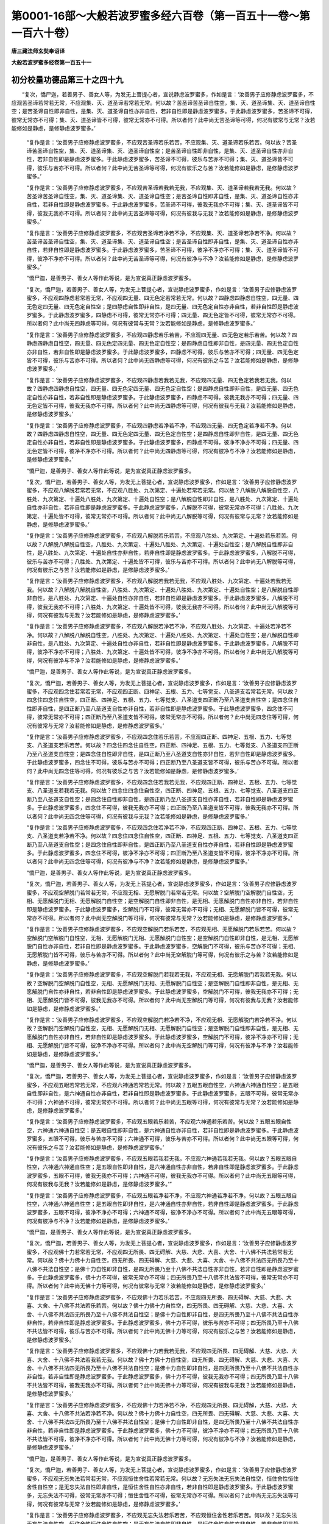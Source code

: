 第0001-16部～大般若波罗蜜多经六百卷（第一百五十一卷～第一百六十卷）
==========================================================================

**唐三藏法师玄奘奉诏译**

**大般若波罗蜜多经卷第一百五十一**

初分校量功德品第三十之四十九
----------------------------

　　“复次，憍尸迦，若善男子、善女人等，为发无上菩提心者，宣说静虑波罗蜜多，作如是言：‘汝善男子应修静虑波罗蜜多，不应观苦圣谛若常若无常，不应观集、灭、道圣谛若常若无常。何以故？苦圣谛苦圣谛自性空，集、灭、道圣谛集、灭、道圣谛自性空；是苦圣谛自性即非自性，是集、灭、道圣谛自性亦非自性，若非自性即是静虑波罗蜜多。于此静虑波罗蜜多，苦圣谛不可得，彼常无常亦不可得；集、灭、道圣谛皆不可得，彼常无常亦不可得。所以者何？此中尚无苦圣谛等可得，何况有彼常与无常？汝若能修如是静虑，是修静虑波罗蜜多。’

            　　“复作是言：‘汝善男子应修静虑波罗蜜多，不应观苦圣谛若乐若苦，不应观集、灭、道圣谛若乐若苦。何以故？苦圣谛苦圣谛自性空，集、灭、道圣谛集、灭、道圣谛自性空；是苦圣谛自性即非自性，是集、灭、道圣谛自性亦非自性，若非自性即是静虑波罗蜜多。于此静虑波罗蜜多，苦圣谛不可得，彼乐与苦亦不可得；集、灭、道圣谛皆不可得，彼乐与苦亦不可得。所以者何？此中尚无苦圣谛等可得，何况有彼乐之与苦？汝若能修如是静虑，是修静虑波罗蜜多。’

            　　“复作是言：‘汝善男子应修静虑波罗蜜多，不应观苦圣谛若我若无我，不应观集、灭、道圣谛若我若无我。何以故？苦圣谛苦圣谛自性空，集、灭、道圣谛集、灭、道圣谛自性空；是苦圣谛自性即非自性，是集、灭、道圣谛自性亦非自性，若非自性即是静虑波罗蜜多。于此静虑波罗蜜多，苦圣谛不可得，彼我无我亦不可得；集、灭、道圣谛皆不可得，彼我无我亦不可得。所以者何？此中尚无苦圣谛等可得，何况有彼我与无我？汝若能修如是静虑，是修静虑波罗蜜多。’

            　　“复作是言：‘汝善男子应修静虑波罗蜜多，不应观苦圣谛若净若不净，不应观集、灭、道圣谛若净若不净。何以故？苦圣谛苦圣谛自性空，集、灭、道圣谛集、灭、道圣谛自性空；是苦圣谛自性即非自性，是集、灭、道圣谛自性亦非自性，若非自性即是静虑波罗蜜多。于此静虑波罗蜜多，苦圣谛不可得，彼净不净亦不可得；集、灭、道圣谛皆不可得，彼净不净亦不可得。所以者何？此中尚无苦圣谛等可得，何况有彼净与不净？汝若能修如是静虑，是修静虑波罗蜜多。’

            　　“憍尸迦，是善男子、善女人等作此等说，是为宣说真正静虑波罗蜜多。

            　　“复次，憍尸迦，若善男子、善女人等，为发无上菩提心者，宣说静虑波罗蜜多，作如是言：‘汝善男子应修静虑波罗蜜多，不应观四静虑若常若无常，不应观四无量、四无色定若常若无常。何以故？四静虑四静虑自性空，四无量、四无色定四无量、四无色定自性空；是四静虑自性即非自性，是四无量、四无色定自性亦非自性，若非自性即是静虑波罗蜜多。于此静虑波罗蜜多，四静虑不可得，彼常无常亦不可得；四无量、四无色定皆不可得，彼常无常亦不可得。所以者何？此中尚无四静虑等可得，何况有彼常与无常？汝若能修如是静虑，是修静虑波罗蜜多。’

            　　“复作是言：‘汝善男子应修静虑波罗蜜多，不应观四静虑若乐若苦，不应观四无量、四无色定若乐若苦。何以故？四静虑四静虑自性空，四无量、四无色定四无量、四无色定自性空；是四静虑自性即非自性，是四无量、四无色定自性亦非自性，若非自性即是静虑波罗蜜多。于此静虑波罗蜜多，四静虑不可得，彼乐与苦亦不可得；四无量、四无色定皆不可得，彼乐与苦亦不可得。所以者何？此中尚无四静虑等可得，何况有彼乐之与苦？汝若能修如是静虑，是修静虑波罗蜜多。’

            　　“复作是言：‘汝善男子应修静虑波罗蜜多，不应观四静虑若我若无我，不应观四无量、四无色定若我若无我。何以故？四静虑四静虑自性空，四无量、四无色定四无量、四无色定自性空；是四静虑自性即非自性，是四无量、四无色定自性亦非自性，若非自性即是静虑波罗蜜多。于此静虑波罗蜜多，四静虑不可得，彼我无我亦不可得；四无量、四无色定皆不可得，彼我无我亦不可得。所以者何？此中尚无四静虑等可得，何况有彼我与无我？汝若能修如是静虑，是修静虑波罗蜜多。’

            　　“复作是言：‘汝善男子应修静虑波罗蜜多，不应观四静虑若净若不净，不应观四无量、四无色定若净若不净。何以故？四静虑四静虑自性空，四无量、四无色定四无量、四无色定自性空；是四静虑自性即非自性，是四无量、四无色定自性亦非自性，若非自性即是静虑波罗蜜多。于此静虑波罗蜜多，四静虑不可得，彼净不净亦不可得；四无量、四无色定皆不可得，彼净不净亦不可得。所以者何？此中尚无四静虑等可得，何况有彼净与不净？汝若能修如是静虑，是修静虑波罗蜜多。’

            　　“憍尸迦，是善男子、善女人等作此等说，是为宣说真正静虑波罗蜜多。

            　　“复次，憍尸迦，若善男子、善女人等，为发无上菩提心者，宣说静虑波罗蜜多，作如是言：‘汝善男子应修静虑波罗蜜多，不应观八解脱若常若无常，不应观八胜处、九次第定、十遍处若常若无常。何以故？八解脱八解脱自性空，八胜处、九次第定、十遍处八胜处、九次第定、十遍处自性空；是八解脱自性即非自性，是八胜处、九次第定、十遍处自性亦非自性，若非自性即是静虑波罗蜜多。于此静虑波罗蜜多，八解脱不可得，彼常无常亦不可得；八胜处、九次第定、十遍处皆不可得，彼常无常亦不可得。所以者何？此中尚无八解脱等可得，何况有彼常与无常？汝若能修如是静虑，是修静虑波罗蜜多。’

            　　“复作是言：‘汝善男子应修静虑波罗蜜多，不应观八解脱若乐若苦，不应观八胜处、九次第定、十遍处若乐若苦。何以故？八解脱八解脱自性空，八胜处、九次第定、十遍处八胜处、九次第定、十遍处自性空；是八解脱自性即非自性，是八胜处、九次第定、十遍处自性亦非自性，若非自性即是静虑波罗蜜多。于此静虑波罗蜜多，八解脱不可得，彼乐与苦亦不可得；八胜处、九次第定、十遍处皆不可得，彼乐与苦亦不可得。所以者何？此中尚无八解脱等可得，何况有彼乐之与苦？汝若能修如是静虑，是修静虑波罗蜜多。’

            　　“复作是言：‘汝善男子应修静虑波罗蜜多，不应观八解脱若我若无我，不应观八胜处、九次第定、十遍处若我若无我。何以故？八解脱八解脱自性空，八胜处、九次第定、十遍处八胜处、九次第定、十遍处自性空；是八解脱自性即非自性，是八胜处、九次第定、十遍处自性亦非自性，若非自性即是静虑波罗蜜多。于此静虑波罗蜜多，八解脱不可得，彼我无我亦不可得；八胜处、九次第定、十遍处皆不可得，彼我无我亦不可得。所以者何？此中尚无八解脱等可得，何况有彼我与无我？汝若能修如是静虑，是修静虑波罗蜜多。’

            　　“复作是言：‘汝善男子应修静虑波罗蜜多，不应观八解脱若净若不净，不应观八胜处、九次第定、十遍处若净若不净。何以故？八解脱八解脱自性空，八胜处、九次第定、十遍处八胜处、九次第定、十遍处自性空；是八解脱自性即非自性，是八胜处、九次第定、十遍处自性亦非自性，若非自性即是静虑波罗蜜多。于此静虑波罗蜜多，八解脱不可得，彼净不净亦不可得；八胜处、九次第定、十遍处皆不可得，彼净不净亦不可得。所以者何？此中尚无八解脱等可得，何况有彼净与不净？汝若能修如是静虑，是修静虑波罗蜜多。’

            　　“憍尸迦，是善男子、善女人等作此等说，是为宣说真正静虑波罗蜜多。

            　　“复次，憍尸迦，若善男子、善女人等，为发无上菩提心者，宣说静虑波罗蜜多，作如是言：‘汝善男子应修静虑波罗蜜多，不应观四念住若常若无常，不应观四正断、四神足、五根、五力、七等觉支、八圣道支若常若无常。何以故？四念住四念住自性空，四正断、四神足、五根、五力、七等觉支、八圣道支四正断乃至八圣道支自性空；是四念住自性即非自性，是四正断乃至八圣道支自性亦非自性，若非自性即是静虑波罗蜜多。于此静虑波罗蜜多，四念住不可得，彼常无常亦不可得；四正断乃至八圣道支皆不可得，彼常无常亦不可得。所以者何？此中尚无四念住等可得，何况有彼常与无常？汝若能修如是静虑，是修静虑波罗蜜多。’

            　　“复作是言：‘汝善男子应修静虑波罗蜜多，不应观四念住若乐若苦，不应观四正断、四神足、五根、五力、七等觉支、八圣道支若乐若苦。何以故？四念住四念住自性空，四正断、四神足、五根、五力、七等觉支、八圣道支四正断乃至八圣道支自性空；是四念住自性即非自性，是四正断乃至八圣道支自性亦非自性，若非自性即是静虑波罗蜜多。于此静虑波罗蜜多，四念住不可得，彼乐与苦亦不可得；四正断乃至八圣道支皆不可得，彼乐与苦亦不可得。所以者何？此中尚无四念住等可得，何况有彼乐之与苦？汝若能修如是静虑，是修静虑波罗蜜多。’

            　　“复作是言：‘汝善男子应修静虑波罗蜜多，不应观四念住若我若无我，不应观四正断、四神足、五根、五力、七等觉支、八圣道支若我若无我。何以故？四念住四念住自性空，四正断、四神足、五根、五力、七等觉支、八圣道支四正断乃至八圣道支自性空；是四念住自性即非自性，是四正断乃至八圣道支自性亦非自性，若非自性即是静虑波罗蜜多。于此静虑波罗蜜多，四念住不可得，彼我无我亦不可得；四正断乃至八圣道支皆不可得，彼我无我亦不可得。所以者何？此中尚无四念住等可得，何况有彼我与无我？汝若能修如是静虑，是修静虑波罗蜜多。’

            　　“复作是言：‘汝善男子应修静虑波罗蜜多，不应观四念住若净若不净，不应观四正断、四神足、五根、五力、七等觉支、八圣道支若净若不净。何以故？四念住四念住自性空，四正断、四神足、五根、五力、七等觉支、八圣道支四正断乃至八圣道支自性空；是四念住自性即非自性，是四正断乃至八圣道支自性亦非自性，若非自性即是静虑波罗蜜多。于此静虑波罗蜜多，四念住不可得，彼净不净亦不可得；四正断乃至八圣道支皆不可得，彼净不净亦不可得。所以者何？此中尚无四念住等可得，何况有彼净与不净？汝若能修如是静虑，是修静虑波罗蜜多。’

            　　“憍尸迦，是善男子、善女人等作此等说，是为宣说真正静虑波罗蜜多。

            　　“复次，憍尸迦，若善男子、善女人等，为发无上菩提心者，宣说静虑波罗蜜多，作如是言：‘汝善男子应修静虑波罗蜜多，不应观空解脱门若常若无常，不应观无相、无愿解脱门若常若无常。何以故？空解脱门空解脱门自性空，无相、无愿解脱门无相、无愿解脱门自性空；是空解脱门自性即非自性，是无相、无愿解脱门自性亦非自性，若非自性即是静虑波罗蜜多。于此静虑波罗蜜多，空解脱门不可得，彼常无常亦不可得；无相、无愿解脱门皆不可得，彼常无常亦不可得。所以者何？此中尚无空解脱门等可得，何况有彼常与无常？汝若能修如是静虑，是修静虑波罗蜜多。’

            　　“复作是言：‘汝善男子应修静虑波罗蜜多，不应观空解脱门若乐若苦，不应观无相、无愿解脱门若乐若苦。何以故？空解脱门空解脱门自性空，无相、无愿解脱门无相、无愿解脱门自性空；是空解脱门自性即非自性，是无相、无愿解脱门自性亦非自性，若非自性即是静虑波罗蜜多。于此静虑波罗蜜多，空解脱门不可得，彼乐与苦亦不可得；无相、无愿解脱门皆不可得，彼乐与苦亦不可得。所以者何？此中尚无空解脱门等可得，何况有彼乐之与苦？汝若能修如是静虑，是修静虑波罗蜜多。’

            　　“复作是言：‘汝善男子应修静虑波罗蜜多，不应观空解脱门若我若无我，不应观无相、无愿解脱门若我若无我。何以故？空解脱门空解脱门自性空，无相、无愿解脱门无相、无愿解脱门自性空；是空解脱门自性即非自性，是无相、无愿解脱门自性亦非自性，若非自性即是静虑波罗蜜多。于此静虑波罗蜜多，空解脱门不可得，彼我无我亦不可得；无相、无愿解脱门皆不可得，彼我无我亦不可得。所以者何？此中尚无空解脱门等可得，何况有彼我与无我？汝若能修如是静虑，是修静虑波罗蜜多。’

            　　“复作是言：‘汝善男子应修静虑波罗蜜多，不应观空解脱门若净若不净，不应观无相、无愿解脱门若净若不净。何以故？空解脱门空解脱门自性空，无相、无愿解脱门无相、无愿解脱门自性空；是空解脱门自性即非自性，是无相、无愿解脱门自性亦非自性，若非自性即是静虑波罗蜜多。于此静虑波罗蜜多，空解脱门不可得，彼净不净亦不可得；无相、无愿解脱门皆不可得，彼净不净亦不可得。所以者何？此中尚无空解脱门等可得，何况有彼净与不净？汝若能修如是静虑，是修静虑波罗蜜多。’

            　　“憍尸迦，是善男子、善女人等作此等说，是为宣说真正静虑波罗蜜多。

            　　“复次，憍尸迦，若善男子、善女人等，为发无上菩提心者，宣说静虑波罗蜜多，作如是言：‘汝善男子应修静虑波罗蜜多，不应观五眼若常若无常，不应观六神通若常若无常。何以故？五眼五眼自性空，六神通六神通自性空；是五眼自性即非自性，是六神通自性亦非自性，若非自性即是静虑波罗蜜多。于此静虑波罗蜜多，五眼不可得，彼常无常亦不可得；六神通不可得，彼常无常亦不可得。所以者何？此中尚无五眼等可得，何况有彼常与无常？汝若能修如是静虑，是修静虑波罗蜜多。’

            　　“复作是言：‘汝善男子应修静虑波罗蜜多，不应观五眼若乐若苦，不应观六神通若乐若苦。何以故？五眼五眼自性空，六神通六神通自性空；是五眼自性即非自性，是六神通自性亦非自性，若非自性即是静虑波罗蜜多。于此静虑波罗蜜多，五眼不可得，彼乐与苦亦不可得；六神通不可得，彼乐与苦亦不可得。所以者何？此中尚无五眼等可得，何况有彼乐之与苦？汝若能修如是静虑，是修静虑波罗蜜多。’

            　　“复作是言：‘汝善男子应修静虑波罗蜜多，不应观五眼若我若无我，不应观六神通若我若无我。何以故？五眼五眼自性空，六神通六神通自性空；是五眼自性即非自性，是六神通自性亦非自性，若非自性即是静虑波罗蜜多。于此静虑波罗蜜多，五眼不可得，彼我无我亦不可得；六神通不可得，彼我无我亦不可得。所以者何？此中尚无五眼等可得，何况有彼我与无我？汝若能修如是静虑，是修静虑波罗蜜多。’”

            　　“复作是言：‘汝善男子应修静虑波罗蜜多，不应观五眼若净若不净，不应观六神通若净若不净。何以故？五眼五眼自性空，六神通六神通自性空；是五眼自性即非自性，是六神通自性亦非自性，若非自性即是静虑波罗蜜多。于此静虑波罗蜜多，五眼不可得，彼净不净亦不可得；六神通不可得，彼净不净亦不可得。所以者何？此中尚无五眼等可得，何况有彼净与不净？汝若能修如是静虑，是修静虑波罗蜜多。’

            　　“憍尸迦，是善男子、善女人等作此等说，是为宣说真正静虑波罗蜜多。

            　　“复次，憍尸迦，若善男子、善女人等，为发无上菩提心者，宣说静虑波罗蜜多，作如是言：‘汝善男子应修静虑波罗蜜多，不应观佛十力若常若无常，不应观四无所畏、四无碍解、大慈、大悲、大喜、大舍、十八佛不共法若常若无常。何以故？佛十力佛十力自性空，四无所畏、四无碍解、大慈、大悲、大喜、大舍、十八佛不共法四无所畏乃至十八佛不共法自性空；是佛十力自性即非自性，是四无所畏乃至十八佛不共法自性亦非自性，若非自性即是静虑波罗蜜多。于此静虑波罗蜜多，佛十力不可得，彼常无常亦不可得；四无所畏乃至十八佛不共法皆不可得，彼常无常亦不可得。所以者何？此中尚无佛十力等可得，何况有彼常与无常？汝若能修如是静虑，是修静虑波罗蜜多。’

            　　“复作是言：‘汝善男子应修静虑波罗蜜多，不应观佛十力若乐若苦，不应观四无所畏、四无碍解、大慈、大悲、大喜、大舍、十八佛不共法若乐若苦。何以故？佛十力佛十力自性空，四无所畏、四无碍解、大慈、大悲、大喜、大舍、十八佛不共法四无所畏乃至十八佛不共法自性空；是佛十力自性即非自性，是四无所畏乃至十八佛不共法自性亦非自性，若非自性即是静虑波罗蜜多。于此静虑波罗蜜多，佛十力不可得，彼乐与苦亦不可得；四无所畏乃至十八佛不共法皆不可得，彼乐与苦亦不可得。所以者何？此中尚无佛十力等可得，何况有彼乐之与苦？汝若能修如是静虑，是修静虑波罗蜜多。’

            　　“复作是言：‘汝善男子应修静虑波罗蜜多，不应观佛十力若我若无我，不应观四无所畏、四无碍解、大慈、大悲、大喜、大舍、十八佛不共法若我若无我。何以故？佛十力佛十力自性空，四无所畏、四无碍解、大慈、大悲、大喜、大舍、十八佛不共法四无所畏乃至十八佛不共法自性空；是佛十力自性即非自性，是四无所畏乃至十八佛不共法自性亦非自性，若非自性即是静虑波罗蜜多。于此静虑波罗蜜多，佛十力不可得，彼我无我亦不可得；四无所畏乃至十八佛不共法皆不可得，彼我无我亦不可得。所以者何？此中尚无佛十力等可得，何况有彼我与无我？汝若能修如是静虑，是修静虑波罗蜜多。’

            　　“复作是言：‘汝善男子应修静虑波罗蜜多，不应观佛十力若净若不净，不应观四无所畏、四无碍解，大慈、大悲、大喜、大舍、十八佛不共法若净若不净。何以故？佛十力佛十力自性空，四无所畏、四无碍解、大慈、大悲、大喜、大舍、十八佛不共法四无所畏乃至十八佛不共法自性空；是佛十力自性即非自性，是四无所畏乃至十八佛不共法自性亦非自性，若非自性即是静虑波罗蜜多。于此静虑波罗蜜多，佛十力不可得，彼净不净亦不可得；四无所畏乃至十八佛不共法皆不可得，彼净不净亦不可得。所以者何？此中尚无佛十力等可得，何况有彼净与不净？汝若能修如是静虑，是修静虑波罗蜜多。’

            　　“憍尸迦，是善男子、善女人等作此等说，是为宣说真正静虑波罗蜜多。

            　　“复次，憍尸迦，若善男子、善女人等，为发无上菩提心者，宣说静虑波罗蜜多，作如是言：‘汝善男子应修静虑波罗蜜多，不应观无忘失法若常若无常，不应观恒住舍性若常若无常。何以故？无忘失法无忘失法自性空，恒住舍性恒住舍性自性空；是无忘失法自性即非自性，是恒住舍性自性亦非自性，若非自性即是静虑波罗蜜多。于此静虑波罗蜜多，无忘失法不可得，彼常无常亦不可得；恒住舍性不可得，彼常无常亦不可得。所以者何？此中尚无无忘失法等可得，何况有彼常与无常？汝若能修如是静虑，是修静虑波罗蜜多。’

            　　“复作是言：‘汝善男子应修静虑波罗蜜多，不应观无忘失法若乐若苦，不应观恒住舍性若乐若苦。何以故？无忘失法无忘失法自性空，恒住舍性恒住舍性自性空；是无忘失法自性即非自性，是恒住舍性自性亦非自性，若非自性即是静虑波罗蜜多。于此静虑波罗蜜多，无忘失法不可得，彼乐与苦亦不可得；恒住舍性不可得，彼乐与苦亦不可得。所以者何？此中尚无无忘失法等可得，何况有彼乐之与苦？汝若能修如是静虑，是修静虑波罗蜜多。’

            　　“复作是言：‘汝善男子应修静虑波罗蜜多，不应观无忘失法若我若无我，不应观恒住舍性若我若无我。何以故？无忘失法无忘失法自性空，恒住舍性恒住舍性自性空；是无忘失法自性即非自性，是恒住舍性自性亦非自性，若非自性即是静虑波罗蜜多。于此静虑波罗蜜多，无忘失法不可得，彼我无我亦不可得；恒住舍性不可得，彼我无我亦不可得。所以者何？此中尚无无忘失法等可得，何况有彼我与无我？汝若能修如是静虑，是修静虑波罗蜜多。’

            　　“复作是言：‘汝善男子应修静虑波罗蜜多，不应观无忘失法若净若不净，不应观恒住舍性若净若不净。何以故？无忘失法无忘失法自性空，恒住舍性恒住舍性自性空；是无忘失法自性即非自性，是恒住舍性自性亦非自性，若非自性即是静虑波罗蜜多。于此静虑波罗蜜多，无忘失法不可得，彼净不净亦不可得；恒住舍性不可得，彼净不净亦不可得。所以者何？此中尚无无忘失法等可得，何况有彼净与不净？汝若能修如是静虑，是修静虑波罗蜜多。’

            　　“憍尸迦，是善男子、善女人等作此等说，是为宣说真正静虑波罗蜜多。

            　　“复次，憍尸迦，若善男子、善女人等，为发无上菩提心者，宣说静虑波罗蜜多，作如是言：‘汝善男子应修静虑波罗蜜多，不应观一切智若常若无常，不应观道相智、一切相智若常若无常。何以故？一切智一切智自性空，道相智、一切相智道相智、一切相智自性空；是一切智自性即非自性，是道相智、一切相智自性亦非自性，若非自性即是静虑波罗蜜多。于此静虑波罗蜜多，一切智不可得，彼常无常亦不可得；道相智、一切相智皆不可得，彼常无常亦不可得。所以者何？此中尚无一切智等可得，何况有彼常与无常？汝若能修如是静虑，是修静虑波罗蜜多。’

            　　“复作是言：‘汝善男子应修静虑波罗蜜多，不应观一切智若乐若苦，不应观道相智、一切相智若乐若苦。何以故？一切智一切智自性空，道相智、一切相智道相智、一切相智自性空；是一切智自性即非自性，是道相智、一切相智自性亦非自性，若非自性即是静虑波罗蜜多。于此静虑波罗蜜多，一切智不可得，彼乐与苦亦不可得；道相智、一切相智皆不可得，彼乐与苦亦不可得。所以者何？此中尚无一切智等可得，何况有彼乐之与苦？汝若能修如是静虑，是修静虑波罗蜜多。’

            　　“复作是言：‘汝善男子应修静虑波罗蜜多，不应观一切智若我若无我，不应观道相智、一切相智若我若无我。何以故？一切智一切智自性空，道相智、一切相智道相智、一切相智自性空；是一切智自性即非自性，是道相智、一切相智自性亦非自性，若非自性即是静虑波罗蜜多。于此静虑波罗蜜多，一切智不可得，彼我无我亦不可得；道相智、一切相智皆不可得，彼我无我亦不可得。所以者何？此中尚无一切智等可得，何况有彼我与无我？汝若能修如是静虑，是修静虑波罗蜜多。’

            　　“复作是言：‘汝善男子应修静虑波罗蜜多，不应观一切智若净若不净，不应观道相智、一切相智若净若不净。何以故？一切智一切智自性空，道相智、一切相智道相智、一切相智自性空；是一切智自性即非自性，是道相智、一切相智自性亦非自性，若非自性即是静虑波罗蜜多。于此静虑波罗蜜多，一切智不可得，彼净不净亦不可得；道相智、一切相智皆不可得，彼净不净亦不可得。所以者何？此中尚无一切智等可得，何况有彼净与不净？汝若能修如是静虑，是修静虑波罗蜜多。’

            　　“憍尸迦，是善男子、善女人等作此等说，是为宣说真正静虑波罗蜜多。


**大般若波罗蜜多经卷第一百五十二**

初分校量功德品第三十之五十
--------------------------

　　“复次，憍尸迦，若善男子、善女人等，为发无上菩提心者，宣说静虑波罗蜜多，作如是言：‘汝善男子应修静虑波罗蜜多，不应观一切陀罗尼门若常若无常，不应观一切三摩地门若常若无常。何以故？一切陀罗尼门一切陀罗尼门自性空，一切三摩地门一切三摩地门自性空；是一切陀罗尼门自性即非自性，是一切三摩地门自性亦非自性，若非自性即是静虑波罗蜜多。于此静虑波罗蜜多，一切陀罗尼门不可得，彼常无常亦不可得；一切三摩地门不可得，彼常无常亦不可得。所以者何？此中尚无一切陀罗尼门等可得，何况有彼常与无常？汝若能修如是静虑，是修静虑波罗蜜多。’

            　　“复作是言：‘汝善男子应修静虑波罗蜜多，不应观一切陀罗尼门若乐若苦，不应观一切三摩地门若乐若苦。何以故？一切陀罗尼门一切陀罗尼门自性空，一切三摩地门一切三摩地门自性空；是一切陀罗尼门自性即非自性，是一切三摩地门自性亦非自性，若非自性即是静虑波罗蜜多。于此静虑波罗蜜多，一切陀罗尼门不可得，彼乐与苦亦不可得；一切三摩地门不可得，彼乐与苦亦不可得。所以者何？此中尚无一切陀罗尼门等可得，何况有彼乐之与苦？汝若能修如是静虑，是修静虑波罗蜜多。’

            　　“复作是言：‘汝善男子应修静虑波罗蜜多，不应观一切陀罗尼门若我若无我，不应观一切三摩地门若我若无我。何以故？一切陀罗尼门一切陀罗尼门自性空，一切三摩地门一切三摩地门自性空；是一切陀罗尼门自性即非自性，是一切三摩地门自性亦非自性，若非自性即是静虑波罗蜜多。于此静虑波罗蜜多，一切陀罗尼门不可得，彼我无我亦不可得；一切三摩地门不可得，彼我无我亦不可得。所以者何？此中尚无一切陀罗尼门等可得，何况有彼我与无我？汝若能修如是静虑，是修静虑波罗蜜多。’

            　　“复作是言：‘汝善男子应修静虑波罗蜜多，不应观一切陀罗尼门若净若不净，不应观一切三摩地门若净若不净。何以故？一切陀罗尼门一切陀罗尼门自性空，一切三摩地门一切三摩地门自性空；是一切陀罗尼门自性即非自性，是一切三摩地门自性亦非自性，若非自性即是静虑波罗蜜多。于此静虑波罗蜜多，一切陀罗尼门不可得，彼净不净亦不可得；一切三摩地门不可得，彼净不净亦不可得。所以者何？此中尚无一切陀罗尼门等可得，何况有彼净与不净？汝若能修如是静虑，是修静虑波罗蜜多。’

            　　“憍尸迦，是善男子、善女人等作此等说，是为宣说真正静虑波罗蜜多。

            　　“复次，憍尸迦，若善男子、善女人等，为发无上菩提心者，宣说静虑波罗蜜多，作如是言：‘汝善男子应修静虑波罗蜜多，不应观预流向预流果若常若无常，不应观一来向一来果、不还向不还果、阿罗汉向阿罗汉果若常若无常。何以故？预流向预流果预流向预流果自性空，一来向一来果、不还向不还果、阿罗汉向阿罗汉果一来向乃至阿罗汉果自性空；是预流向预流果自性即非自性，是一来向乃至阿罗汉果自性亦非自性，若非自性即是静虑波罗蜜多。于此静虑波罗蜜多，预流向预流果不可得，彼常无常亦不可得；一来向乃至阿罗汉果皆不可得，彼常无常亦不可得。所以者何？此中尚无预流向等可得，何况有彼常与无常？汝若能修如是静虑，是修静虑波罗蜜多。’

            　　“复作是言：‘汝善男子应修静虑波罗蜜多，不应观预流向预流果若乐若苦，不应观一来向一来果、不还向不还果、阿罗汉向阿罗汉果若乐若苦。何以故？预流向预流果预流向预流果自性空，一来向一来果、不还向不还果、阿罗汉向阿罗汉果一来向乃至阿罗汉果自性空；是预流向预流果自性即非自性，是一来向乃至阿罗汉果自性亦非自性，若非自性即是静虑波罗蜜多。于此静虑波罗蜜多，预流向预流果不可得，彼乐与苦亦不可得；一来向乃至阿罗汉果皆不可得，彼乐与苦亦不可得。所以者何？此中尚无预流向等可得，何况有彼乐之与苦？汝若能修如是静虑，是修静虑波罗蜜多。’

            　　“复作是言：‘汝善男子应修静虑波罗蜜多，不应观预流向预流果若我若无我，不应观一来向一来果、不还向不还果、阿罗汉向阿罗汉果若我若无我。何以故？预流向预流果预流向预流果自性空，一来向一来果、不还向不还果、阿罗汉向阿罗汉果一来向乃至阿罗汉果自性空；是预流向预流果自性即非自性，是一来向乃至阿罗汉果自性亦非自性，若非自性即是静虑波罗蜜多。于此静虑波罗蜜多，预流向预流果不可得，彼我无我亦不可得；一来向乃至阿罗汉果皆不可得，彼我无我亦不可得。所以者何？此中尚无预流向等可得，何况有彼我与无我？汝若能修如是静虑，是修静虑波罗蜜多。’

            　　“复作是言：‘汝善男子应修静虑波罗蜜多，不应观预流向预流果若净若不净、不应观一来向一来果、不还向不还果、阿罗汉向阿罗汉果若净若不净。何以故？预流向预流果预流向预流果自性空，一来向一来果、不还向不还果、阿罗汉向阿罗汉果一来向乃至阿罗汉果自性空；是预流向预流果自性即非自性，是一来向乃至阿罗汉果自性亦非自性，若非自性即是静虑波罗蜜多。于此静虑波罗蜜多，预流向预流果不可得，彼净不净亦不可得；一来向乃至阿罗汉果皆不可得，彼净不净亦不可得。所以者何？此中尚无预流向等可得，何况有彼净与不净？汝若能修如是静虑，是修静虑波罗蜜多。’

            　　“憍尸迦，是善男子、善女人等作此等说，是为宣说真正静虑波罗蜜多。

            　　“复次，憍尸迦，若善男子、善女人等，为发无上菩提心者，宣说静虑波罗蜜多，作如是言：‘汝善男子应修静虑波罗蜜多，不应观一切独觉菩提若常若无常。何以故？一切独觉菩提一切独觉菩提自性空，是一切独觉菩提自性即非自性，若非自性即是静虑波罗蜜多。于此静虑波罗蜜多，一切独觉菩提不可得，彼常无常亦不可得。所以者何？此中尚无一切独觉菩提可得，何况有彼常与无常？汝若能修如是静虑，是修静虑波罗蜜多。’

            　　“复作是言：‘汝善男子应修静虑波罗蜜多，不应观一切独觉菩提若乐若苦。何以故？一切独觉菩提一切独觉菩提自性空，是一切独觉菩提自性即非自性，若非自性即是静虑波罗蜜多。于此静虑波罗蜜多，一切独觉菩提不可得，彼乐与苦亦不可得。所以者何？此中尚无一切独觉菩提可得，何况有彼乐之与苦？汝若能修如是静虑，是修静虑波罗蜜多。’

            　　“复作是言：‘汝善男子应修静虑波罗蜜多，不应观一切独觉菩提若我若无我。何以故？一切独觉菩提一切独觉菩提自性空，是一切独觉菩提自性即非自性，若非自性即是静虑波罗蜜多。于此静虑波罗蜜多，一切独觉菩提不可得，彼我无我亦不可得。所以者何？此中尚无一切独觉菩提可得，何况有彼我与无我？汝若能修如是静虑，是修静虑波罗蜜多。’

            　　“复作是言：‘汝善男子应修静虑波罗蜜多，不应观一切独觉菩提若净若不净。何以故？一切独觉菩提一切独觉菩提自性空，是一切独觉菩提自性即非自性，若非自性即是静虑波罗蜜多。于此静虑波罗蜜多，一切独觉菩提不可得，彼净不净亦不可得。所以者何？此中尚无一切独觉菩提可得，何况有彼净与不净？汝若能修如是静虑，是修静虑波罗蜜多。’

            　　“憍尸迦，是善男子、善女人等作此等说，是为宣说真正静虑波罗蜜多。

            　　“复次，憍尸迦，若善男子、善女人等，为发无上菩提心者，宣说静虑波罗蜜多，作如是言：‘汝善男子应修静虑波罗蜜多，不应观一切菩萨摩诃萨行若常若无常。何以故？一切菩萨摩诃萨行一切菩萨摩诃萨行自性空，是一切菩萨摩诃萨行自性即非自性，若非自性即是静虑波罗蜜多。于此静虑波罗蜜多，一切菩萨摩诃萨行不可得，彼常无常亦不可得。所以者何？此中尚无一切菩萨摩诃萨行可得，何况有彼常与无常？汝若能修如是静虑，是修静虑波罗蜜多。’

            　　“复作是言：‘汝善男子应修静虑波罗蜜多，不应观一切菩萨摩诃萨行若乐若苦。何以故？一切菩萨摩诃萨行一切菩萨摩诃萨行自性空，是一切菩萨摩诃萨行自性即非自性，若非自性即是静虑波罗蜜多。于此静虑波罗蜜多，一切菩萨摩诃萨行不可得，彼乐与苦亦不可得。所以者何？此中尚无一切菩萨摩诃萨行可得，何况有彼乐之与苦？汝若能修如是静虑，是修静虑波罗蜜多。’

            　　“复作是言：‘汝善男子应修静虑波罗蜜多，不应观一切菩萨摩诃萨行若我若无我。何以故？一切菩萨摩诃萨行一切菩萨摩诃萨行自性空，是一切菩萨摩诃萨行自性即非自性，若非自性即是静虑波罗蜜多。于此静虑波罗蜜多，一切菩萨摩诃萨行不可得，彼我无我亦不可得。所以者何？此中尚无一切菩萨摩诃萨行可得，何况有彼我与无我？汝若能修如是静虑，是修静虑波罗蜜多。’

            　　“复作是言：‘汝善男子应修静虑波罗蜜多，不应观一切菩萨摩诃萨行若净若不净。何以故？一切菩萨摩诃萨行一切菩萨摩诃萨行自性空，是一切菩萨摩诃萨行自性即非自性，若非自性即是静虑波罗蜜多。于此静虑波罗蜜多，一切菩萨摩诃萨行不可得，彼净不净亦不可得。所以者何？此中尚无一切菩萨摩诃萨行可得，何况有彼净与不净？汝若能修如是静虑，是修静虑波罗蜜多。’

            　　“憍尸迦，是善男子、善女人等作此等说，是为宣说真正静虑波罗蜜多。

            　　“复次，憍尸迦，若善男子、善女人等，为发无上菩提心者，宣说静虑波罗蜜多，作如是言：‘汝善男子应修静虑波罗蜜多，不应观诸佛无上正等菩提若常若无常。何以故？诸佛无上正等菩提诸佛无上正等菩提自性空，是诸佛无上正等菩提自性即非自性，若非自性即是静虑波罗蜜多。于此静虑波罗蜜多，诸佛无上正等菩提不可得，彼常无常亦不可得。所以者何？此中尚无诸佛无上正等菩提可得，何况有彼常与无常？汝若能修如是静虑，是修静虑波罗蜜多。’

            　　“复作是言：‘汝善男子应修静虑波罗蜜多，不应观诸佛无上正等菩提若乐若苦。何以故？诸佛无上正等菩提诸佛无上正等菩提自性空，是诸佛无上正等菩提自性即非自性，若非自性即是静虑波罗蜜多。于此静虑波罗蜜多，诸佛无上正等菩提不可得，彼乐与苦亦不可得。所以者何？此中尚无诸佛无上正等菩提可得，何况有彼乐之与苦？汝若能修如是静虑，是修静虑波罗蜜多。’

            　　“复作是言：‘汝善男子应修静虑波罗蜜多，不应观诸佛无上正等菩提若我若无我。何以故？诸佛无上正等菩提诸佛无上正等菩提自性空，是诸佛无上正等菩提自性即非自性，若非自性即是静虑波罗蜜多。于此静虑波罗蜜多，诸佛无上正等菩提不可得，彼我无我亦不可得。所以者何？此中尚无诸佛无上正等菩提可得，何况有彼我与无我？汝若能修如是静虑，是修静虑波罗蜜多。’

            　　“复作是言：‘汝善男子应修静虑波罗蜜多，不应观诸佛无上正等菩提若净若不净。何以故？诸佛无上正等菩提诸佛无上正等菩提自性空，是诸佛无上正等菩提自性即非自性，若非自性即是静虑波罗蜜多。于此静虑波罗蜜多，诸佛无上正等菩提不可得，彼净不净亦不可得。所以者何？此中尚无诸佛无上正等菩提可得，何况有彼净与不净？汝若能修如是静虑，是修静虑波罗蜜多。’

            　　“憍尸迦，是善男子、善女人等作此等说，是为宣说真正静虑波罗蜜多。”

　　时，天帝释复白佛言：“世尊，云何诸善男子、善女人等，说无所得精进波罗蜜多，名说真正精进波罗蜜多？”

            　　佛言：“憍尸迦，若善男子、善女人等，为发无上菩提心者，宣说精进波罗蜜多，作如是言：‘汝善男子应修精进波罗蜜多，不应观色若常若无常，不应观受、想、行、识若常若无常。何以故？色色自性空，受、想、行、识受、想、行、识自性空；是色自性即非自性，是受、想、行、识自性亦非自性，若非自性即是精进波罗蜜多。于此精进波罗蜜多，色不可得，彼常无常亦不可得；受、想、行、识皆不可得，彼常无常亦不可得。所以者何？此中尚无色等可得，何况有彼常与无常？汝若能修如是精进，是修精进波罗蜜多。’

            　　“复作是言：‘汝善男子应修精进波罗蜜多，不应观色若乐若苦，不应观受、想、行、识若乐若苦。何以故？色色自性空，受、想、行、识受、想、行、识自性空；是色自性即非自性，是受、想、行、识自性亦非自性，若非自性即是精进波罗蜜多。于此精进波罗蜜多，色不可得，彼乐与苦亦不可得；受、想、行、识皆不可得，彼乐与苦亦不可得。所以者何？此中尚无色等可得，何况有彼乐之与苦？汝若能修如是精进，是修精进波罗蜜多。’

            　　“复作是言：‘汝善男子应修精进波罗蜜多，不应观色若我若无我，不应观受、想、行、识若我若无我。何以故？色色自性空，受、想、行、识受、想、行、识自性空；是色自性即非自性，是受、想、行、识自性亦非自性，若非自性即是精进波罗蜜多。于此精进波罗蜜多，色不可得，彼我无我亦不可得；受、想、行、识皆不可得，彼我无我亦不可得。所以者何？此中尚无色等可得，何况有彼我与无我？汝若能修如是精进，是修精进波罗蜜多。’

            　　“复作是言：‘汝善男子应修精进波罗蜜多，不应观色若净若不净，不应观受、想、行、识若净若不净。何以故？色色自性空，受、想、行、识受、想、行、识自性空；是色自性即非自性，是受、想、行、识自性亦非自性，若非自性即是精进波罗蜜多。于此精进波罗蜜多，色不可得，彼净不净亦不可得；受、想、行、识皆不可得，彼净不净亦不可得。所以者何？此中尚无色等可得，何况有彼净与不净？汝若能修如是精进，是修精进波罗蜜多。’

            　　“憍尸迦，是善男子、善女人等作此等说，是为宣说真正精进波罗蜜多。

            　　“复次，憍尸迦，若善男子、善女人等，为发无上菩提心者，宣说精进波罗蜜多，作如是言：‘汝善男子应修精进波罗蜜多，不应观眼处若常若无常，不应观耳、鼻、舌、身、意处若常若无常。何以故？眼处眼处自性空，耳、鼻、舌、身、意处耳、鼻、舌、身、意处自性空；是眼处自性即非自性，是耳、鼻、舌、身、意处自性亦非自性，若非自性即是精进波罗蜜多。于此精进波罗蜜多，眼处不可得，彼常无常亦不可得；耳、鼻、舌、身、意处皆不可得，彼常无常亦不可得。所以者何？此中尚无眼处等可得，何况有彼常与无常？汝若能修如是精进，是修精进波罗蜜多。’

            　　“复作是言：‘汝善男子应修精进波罗蜜多，不应观眼处若乐若苦，不应观耳、鼻、舌、身、意处若乐若苦。何以故？眼处眼处自性空，耳、鼻、舌、身、意处耳、鼻、舌、身、意处自性空；是眼处自性即非自性，是耳、鼻、舌、身、意处自性亦非自性，若非自性即是精进波罗蜜多。于此精进波罗蜜多，眼处不可得，彼乐与苦亦不可得；耳、鼻、舌、身、意处皆不可得，彼乐与苦亦不可得。所以者何？此中尚无眼处等可得，何况有彼乐之与苦？汝若能修如是精进，是修精进波罗蜜多。’

            　　“复作是言：‘汝善男子应修精进波罗蜜多，不应观眼处若我若无我，不应观耳、鼻、舌、身、意处若我若无我。何以故？眼处眼处自性空，耳、鼻、舌、身、意处耳、鼻、舌、身、意处自性空；是眼处自性即非自性，是耳、鼻、舌、身、意处自性亦非自性，若非自性即是精进波罗蜜多。于此精进波罗蜜多，眼处不可得，彼我无我亦不可得；耳、鼻、舌、身、意处皆不可得，彼我无我亦不可得。所以者何？此中尚无眼处等可得，何况有彼我与无我？汝若能修如是精进，是修精进波罗蜜多。’

            　　“复作是言：‘汝善男子应修精进波罗蜜多，不应观眼处若净若不净，不应观耳、鼻、舌、身、意处若净若不净。何以故？眼处眼处自性空，耳、鼻、舌、身意处耳、鼻、舌、身、意处自性空；是眼处自性即非自性，是耳、鼻、舌、身、意处自性亦非自性，若非自性即是精进波罗蜜多。于此精进波罗蜜多，眼处不可得，彼净不净亦不可得；耳、鼻、舌、身、意处皆不可得，彼净不净亦不可得。所以者何？此中尚无眼处等可得，何况有彼净与不净？汝若能修如是精进，是修精进波罗蜜多。’

            　　“憍尸迦，是善男子、善女人等作此等说，是为宣说真正精进波罗蜜多。

            　　“复次，憍尸迦，若善男子、善女人等，为发无上菩提心者，宣说精进波罗蜜多，作如是言：‘汝善男子应修精进波罗蜜多，不应观色处若常若无常，不应观声、香、味、触、法处若常若无常。何以故？色处色处自性空，声、香、味、触、法处声、香、味、触、法处自性空；是色处自性即非自性，是声、香、味、触、法处自性亦非自性，若非自性即是精进波罗蜜多。于此精进波罗蜜多，色处不可得，彼常无常亦不可得；声、香、味、触、法处皆不可得，彼常无常亦不可得。所以者何？此中尚无色处等可得，何况有彼常与无常？汝若能修如是精进，是修精进波罗蜜多。’

            　　“复作是言：‘汝善男子应修精进波罗蜜多，不应观色处若乐若苦，不应观声、香、味、触、法处若乐若苦。何以故？色处色处自性空，声、香、味、触、法处声、香、味、触、法处自性空；是色处自性即非自性，是声、香、味、触、法处自性亦非自性，若非自性即是精进波罗蜜多。于此精进波罗蜜多，色处不可得，彼乐与苦亦不可得；声、香、味、触、法处皆不可得，彼乐与苦亦不可得。所以者何？此中尚无色处等可得，何况有彼乐之与苦？汝若能修如是精进，是修精进波罗蜜多。’

            　　“复作是言：‘汝善男子应修精进波罗蜜多，不应观色处若我若无我，不应观声、香、味、触、法处若我若无我。何以故？色处色处自性空，声、香、味、触、法处声、香、味、触、法处自性空；是色处自性即非自性，是声、香、味、触、法处自性亦非自性，若非自性即是精进波罗蜜多。于此精进波罗蜜多，色处不可得，彼我无我亦不可得；声、香、味、触、法处皆不可得，彼我无我亦不可得。所以者何？此中尚无色处等可得，何况有彼我与无我？汝若能修如是精进，是修精进波罗蜜多。’

            　　“复作是言：‘汝善男子应修精进波罗蜜多，不应观色处若净若不净，不应观声、香、味、触、法处若净若不净。何以故？色处色处自性空，声、香、味、触、法处声、香、味、触、法处自性空；是色处自性即非自性，是声、香、味、触、法处自性亦非自性，若非自性即是精进波罗蜜多。于此精进波罗蜜多，色处不可得，彼净不净亦不可得；声、香、味、触、法处皆不可得，彼净不净亦不可得。所以者何？此中尚无色处等可得，何况有彼净与不净？汝若能修如是精进，是修精进波罗蜜多。’

            　　“憍尸迦，是善男子、善女人等作此等说，是为宣说真正精进波罗蜜多。

            　　“复次，憍尸迦，若善男子、善女人等，为发无上菩提心者，宣说精进波罗蜜多，作如是言：‘汝善男子应修精进波罗蜜多，不应观眼界若常若无常，不应观色界、眼识界及眼触、眼触为缘所生诸受若常若无常。何以故？眼界眼界自性空，色界、眼识界及眼触、眼触为缘所生诸受色界乃至眼触为缘所生诸受自性空；是眼界自性即非自性，是色界乃至眼触为缘所生诸受自性亦非自性，若非自性即是精进波罗蜜多。于此精进波罗蜜多，眼界不可得，彼常无常亦不可得；色界乃至眼触为缘所生诸受皆不可得，彼常无常亦不可得。所以者何？此中尚无眼界等可得，何况有彼常与无常？汝若能修如是精进，是修精进波罗蜜多。’

            　　“复作是言：‘汝善男子应修精进波罗蜜多，不应观眼界若乐若苦，不应观色界、眼识界及眼触、眼触为缘所生诸受若乐若苦。何以故？眼界眼界自性空，色界、眼识界及眼触、眼触为缘所生诸受色界乃至眼触为缘所生诸受自性空；是眼界自性即非自性，是色界乃至眼触为缘所生诸受自性亦非自性，若非自性即是精进波罗蜜多。于此精进波罗蜜多，眼界不可得，彼乐与苦亦不可得；色界乃至眼触为缘所生诸受皆不可得，彼乐与苦亦不可得。所以者何？此中尚无眼界等可得，何况有彼乐之与苦？汝若能修如是精进，是修精进波罗蜜多。’

            　　“复作是言：‘汝善男子应修精进波罗蜜多，不应观眼界若我若无我，不应观色界、眼识界及眼触、眼触为缘所生诸受若我若无我。何以故？眼界眼界自性空，色界、眼识界及眼触、眼触为缘所生诸受色界乃至眼触为缘所生诸受自性空；是眼界自性即非自性，是色界乃至眼触为缘所生诸受自性亦非自性，若非自性即是精进波罗蜜多。于此精进波罗蜜多，眼界不可得，彼我无我亦不可得；色界乃至眼触为缘所生诸受皆不可得，彼我无我亦不可得。所以者何？此中尚无眼界等可得，何况有彼我与无我？汝若能修如是精进，是修精进波罗蜜多。’

            　　“复作是言：‘汝善男子应修精进波罗蜜多，不应观眼界若净若不净，不应观色界、眼识界及眼触、眼触为缘所生诸受若净若不净。何以故？眼界眼界自性空，色界、眼识界及眼触、眼触为缘所生诸受色界乃至眼触为缘所生诸受自性空；是眼界自性即非自性，是色界乃至眼触为缘所生诸受自性亦非自性，若非自性即是精进波罗蜜多。于此精进波罗蜜多，眼界不可得，彼净不净亦不可得；色界乃至眼触为缘所生诸受皆不可得，彼净不净亦不可得。所以者何？此中尚无眼界等可得，何况有彼净与不净？汝若能修如是精进，是修精进波罗蜜多。’

            　　“憍尸迦，是善男子、善女人等作此等说，是为宣说真正精进波罗蜜多。

            　　“复次，憍尸迦，若善男子、善女人等，为发无上菩提心者，宣说精进波罗蜜多，作如是言：‘汝善男子应修精进波罗蜜多，不应观耳界若常若无常，不应观声界、耳识界及耳触、耳触为缘所生诸受若常若无常。何以故？耳界耳界自性空，声界、耳识界及耳触、耳触为缘所生诸受声界乃至耳触为缘所生诸受自性空；是耳界自性即非自性，是声界乃至耳触为缘所生诸受自性亦非自性，若非自性即是精进波罗蜜多。于此精进波罗蜜多，耳界不可得，彼常无常亦不可得；声界乃至耳触为缘所生诸受皆不可得，彼常无常亦不可得。所以者何？此中尚无耳界等可得，何况有彼常与无常？汝若能修如是精进，是修精进波罗蜜多。’

            　　“复作是言：‘汝善男子应修精进波罗蜜多，不应观耳界若乐若苦，不应观声界、耳识界及耳触、耳触为缘所生诸受若乐若苦。何以故？耳界耳界自性空，声界、耳识界及耳触、耳触为缘所生诸受声界乃至耳触为缘所生诸受自性空；是耳界自性即非自性，是声界乃至耳触为缘所生诸受自性亦非自性，若非自性即是精进波罗蜜多。于此精进波罗蜜多，耳界不可得，彼乐与苦亦不可得；声界乃至耳触为缘所生诸受皆不可得，彼乐与苦亦不可得。所以者何？此中尚无耳界等可得，何况有彼乐之与苦？汝若能修如是精进，是修精进波罗蜜多。’

            　　“复作是言：‘汝善男子应修精进波罗蜜多，不应观耳界若我若无我，不应观声界、耳识界及耳触、耳触为缘所生诸受若我若无我。何以故？耳界耳界自性空，声界、耳识界及耳触、耳触为缘所生诸受声界乃至耳触为缘所生诸受自性空；是耳界自性即非自性，是声界乃至耳触为缘所生诸受自性亦非自性，若非自性即是精进波罗蜜多。于此精进波罗蜜多，耳界不可得，彼我无我亦不可得；声界乃至耳触为缘所生诸受皆不可得，彼我无我亦不可得。所以者何？此中尚无耳界等可得，何况有彼我与无我？汝若能修如是精进，是修精进波罗蜜多。’

            　　“复作是言：‘汝善男子应修精进波罗蜜多，不应观耳界若净若不净，不应观声界、耳识界及耳触、耳触为缘所生诸受若净若不净。何以故？耳界耳界自性空，声界、耳识界及耳触、耳触为缘所生诸受声界乃至耳触为缘所生诸受自性空；是耳界自性即非自性，是声界乃至耳触为缘所生诸受自性亦非自性，若非自性即是精进波罗蜜多。于此精进波罗蜜多，耳界不可得，彼净不净亦不可得；声界乃至耳触为缘所生诸受皆不可得，彼净不净亦不可得。所以者何？此中尚无耳界等可得，何况有彼净与不净？汝若能修如是精进，是修精进波罗蜜多。’

            　　“憍尸迦，是善男子、善女人等作此等说，是为宣说真正精进波罗蜜多。

**大般若波罗蜜多经卷第一百五十三**

初分校量功德品第三十之五十一
----------------------------

　　“复次，憍尸迦，若善男子、善女人等，为发无上菩提心者，宣说精进波罗蜜多，作如是言：‘汝善男子应修精进波罗蜜多，不应观鼻界若常若无常，不应观香界、鼻识界及鼻触、鼻触为缘所生诸受若常若无常。何以故？鼻界鼻界自性空，香界、鼻识界及鼻触、鼻触为缘所生诸受香界乃至鼻触为缘所生诸受自性空；是鼻界自性即非自性，是香界乃至鼻触为缘所生诸受自性亦非自性，若非自性即是精进波罗蜜多。于此精进波罗蜜多，鼻界不可得，彼常无常亦不可得；香界乃至鼻触为缘所生诸受皆不可得，彼常无常亦不可得。所以者何？此中尚无鼻界等可得，何况有彼常与无常？汝若能修如是精进，是修精进波罗蜜多。’

            　　“复作是言：‘汝善男子应修精进波罗蜜多，不应观鼻界若乐若苦，不应观香界、鼻识界及鼻触、鼻触为缘所生诸受若乐若苦。何以故？鼻界鼻界自性空，香界、鼻识界及鼻触、鼻触为缘所生诸受香界乃至鼻触为缘所生诸受自性空；是鼻界自性即非自性，是香界乃至鼻触为缘所生诸受自性亦非自性，若非自性即是精进波罗蜜多。于此精进波罗蜜多，鼻界不可得，彼乐与苦亦不可得；香界乃至鼻触为缘所生诸受皆不可得，彼乐与苦亦不可得。所以者何？此中尚无鼻界等可得，何况有彼乐之与苦？汝若能修如是精进，是修精进波罗蜜多。’

            　　“复作是言：‘汝善男子应修精进波罗蜜多，不应观鼻界若我若无我，不应观香界、鼻识界及鼻触、鼻触为缘所生诸受若我若无我。何以故？鼻界鼻界自性空，香界、鼻识界及鼻触、鼻触为缘所生诸受香界乃至鼻触为缘所生诸受自性空；是鼻界自性即非自性，是香界乃至鼻触为缘所生诸受自性亦非自性，若非自性即是精进波罗蜜多。于此精进波罗蜜多，鼻界不可得，彼我无我亦不可得；香界乃至鼻触为缘所生诸受皆不可得，彼我无我亦不可得。所以者何？此中尚无鼻界等可得，何况有彼我与无我？汝若能修如是精进，是修精进波罗蜜多。’

            　　“复作是言：‘汝善男子应修精进波罗蜜多，不应观鼻界若净若不净，不应观香界、鼻识界及鼻触、鼻触为缘所生诸受若净若不净。何以故？鼻界鼻界自性空，香界、鼻识界及鼻触、鼻触为缘所生诸受香界乃至鼻触为缘所生诸受自性空；是鼻界自性即非自性，是香界乃至鼻触为缘所生诸受自性亦非自性，若非自性即是精进波罗蜜多。于此精进波罗蜜多，鼻界不可得，彼净不净亦不可得；香界乃至鼻触为缘所生诸受皆不可得，彼净不净亦不可得。所以者何？此中尚无鼻界等可得，何况有彼净与不净？汝若能修如是精进，是修精进波罗蜜多。’

            　　“憍尸迦，是善男子、善女人等作此等说，是为宣说真正精进波罗蜜多。

            　　“复次，憍尸迦，若善男子、善女人等，为发无上菩提心者，宣说精进波罗蜜多，作如是言：‘汝善男子应修精进波罗蜜多，不应观舌界若常若无常，不应观味界、舌识界及舌触、舌触为缘所生诸受若常若无常。何以故？舌界舌界自性空，味界、舌识界及舌触、舌触为缘所生诸受味界乃至舌触为缘所生诸受自性空；是舌界自性即非自性，是味界乃至舌触为缘所生诸受自性亦非自性，若非自性即是精进波罗蜜多。于此精进波罗蜜多，舌界不可得，彼常无常亦不可得；味界乃至舌触为缘所生诸受皆不可得，彼常无常亦不可得。所以者何？此中尚无舌界等可得，何况有彼常与无常？汝若能修如是精进，是修精进波罗蜜多。’

            　　“复作是言：‘汝善男子应修精进波罗蜜多，不应观舌界若乐若苦，不应观味界、舌识界及舌触、舌触为缘所生诸受若乐若苦。何以故？舌界舌界自性空，味界、舌识界及舌触、舌触为缘所生诸受味界乃至舌触为缘所生诸受自性空；是舌界自性即非自性，是味界乃至舌触为缘所生诸受自性亦非自性，若非自性即是精进波罗蜜多。于此精进波罗蜜多，舌界不可得，彼乐与苦亦不可得；味界乃至舌触为缘所生诸受皆不可得，彼乐与苦亦不可得。所以者何？此中尚无舌界等可得，何况有彼乐之与苦？汝若能修如是精进，是修精进波罗蜜多。’

            　　“复作是言：‘汝善男子应修精进波罗蜜多，不应观舌界若我若无我，不应观味界、舌识界及舌触、舌触为缘所生诸受若我若无我。何以故？舌界舌界自性空，味界、舌识界及舌触、舌触为缘所生诸受味界乃至舌触为缘所生诸受自性空；是舌界自性即非自性，是味界乃至舌触为缘所生诸受自性亦非自性，若非自性即是精进波罗蜜多。于此精进波罗蜜多，舌界不可得，彼我无我亦不可得；味界乃至舌触为缘所生诸受皆不可得，彼我无我亦不可得。所以者何？此中尚无舌界等可得，何况有彼我与无我？汝若能修如是精进，是修精进波罗蜜多。’

            　　“复作是言：‘汝善男子应修精进波罗蜜多，不应观舌界若净若不净，不应观味界、舌识界及舌触、舌触为缘所生诸受若净若不净。何以故？舌界舌界自性空，味界、舌识界及舌触、舌触为缘所生诸受味界乃至舌触为缘所生诸受自性空；是舌界自性即非自性，是味界乃至舌触为缘所生诸受自性亦非自性，若非自性即是精进波罗蜜多。于此精进波罗蜜多，舌界不可得，彼净不净亦不可得；味界乃至舌触为缘所生诸受皆不可得，彼净不净亦不可得。所以者何？此中尚无舌界等可得，何况有彼净与不净？汝若能修如是精进，是修精进波罗蜜多。’

            　　“憍尸迦，是善男子、善女人等作此等说，是为宣说真正精进波罗蜜多。

            　　“复次，憍尸迦，若善男子、善女人等，为发无上菩提心者，宣说精进波罗蜜多，作如是言：‘汝善男子应修精进波罗蜜多，不应观身界若常若无常，不应观触界、身识界及身触、身触为缘所生诸受若常若无常。何以故？身界身界自性空，触界、身识界及身触、身触为缘所生诸受触界乃至身触为缘所生诸受自性空；是身界自性即非自性，是触界乃至身触为缘所生诸受自性亦非自性，若非自性即是精进波罗蜜多。于此精进波罗蜜多，身界不可得，彼常无常亦不可得；触界乃至身触为缘所生诸受皆不可得，彼常无常亦不可得。所以者何？此中尚无身界等可得，何况有彼常与无常？汝若能修如是精进，是修精进波罗蜜多。’

            　　“复作是言：‘汝善男子应修精进波罗蜜多，不应观身界若乐若苦，不应观触界、身识界及身触、身触为缘所生诸受若乐若苦。何以故？身界身界自性空，触界、身识界及身触、身触为缘所生诸受触界乃至身触为缘所生诸受自性空；是身界自性即非自性，是触界乃至身触为缘所生诸受自性亦非自性，若非自性即是精进波罗蜜多。于此精进波罗蜜多，身界不可得，彼乐与苦亦不可得；触界乃至身触为缘所生诸受皆不可得，彼乐与苦亦不可得。所以者何？此中尚无身界等可得，何况有彼乐之与苦？汝若能修如是精进，是修精进波罗蜜多。’

            　　“复作是言：‘汝善男子应修精进波罗蜜多，不应观身界若我若无我，不应观触界、身识界及身触、身触为缘所生诸受若我若无我。何以故？身界身界自性空，触界、身识界及身触、身触为缘所生诸受触界乃至身触为缘所生诸受自性空；是身界自性即非自性，是触界乃至身触为缘所生诸受自性亦非自性，若非自性即是精进波罗蜜多。于此精进波罗蜜多，身界不可得，彼我无我亦不可得；触界乃至身触为缘所生诸受皆不可得，彼我无我亦不可得。所以者何？此中尚无身界等可得，何况有彼我与无我？汝若能修如是精进，是修精进波罗蜜多。’

            　　“复作是言：‘汝善男子应修精进波罗蜜多，不应观身界若净若不净，不应观触界、身识界及身触、身触为缘所生诸受若净若不净。何以故？身界身界自性空，触界、身识界及身触、身触为缘所生诸受触界乃至身触为缘所生诸受自性空；是身界自性即非自性，是触界乃至身触为缘所生诸受自性亦非自性，若非自性即是精进波罗蜜多。于此精进波罗蜜多，身界不可得，彼净不净亦不可得；触界乃至身触为缘所生诸受皆不可得，彼净不净亦不可得。所以者何？此中尚无身界等可得，何况有彼净与不净？汝若能修如是精进，是修精进波罗蜜多。’

            　　“憍尸迦，是善男子、善女人等作此等说，是为宣说真正精进波罗蜜多。

            　　“复次，憍尸迦，若善男子、善女人等，为发无上菩提心者，宣说精进波罗蜜多，作如是言：‘汝善男子应修精进波罗蜜多，不应观意界若常若无常，不应观法界、意识界及意触、意触为缘所生诸受若常若无常。何以故？意界意界自性空，法界、意识界及意触、意触为缘所生诸受法界乃至意触为缘所生诸受自性空；是意界自性即非自性，是法界乃至意触为缘所生诸受自性亦非自性，若非自性即是精进波罗蜜多。于此精进波罗蜜多，意界不可得，彼常无常亦不可得；法界乃至意触为缘所生诸受皆不可得，彼常无常亦不可得。所以者何？此中尚无意界等可得，何况有彼常与无常？汝若能修如是精进，是修精进波罗蜜多。’

            　　“复作是言：‘汝善男子应修精进波罗蜜多，不应观意界若乐若苦，不应观法界、意识界及意触、意触为缘所生诸受若乐若苦。何以故？意界意界自性空，法界、意识界及意触、意触为缘所生诸受法界乃至意触为缘所生诸受自性空；是意界自性即非自性，是法界乃至意触为缘所生诸受自性亦非自性，若非自性即是精进波罗蜜多。于此精进波罗蜜多，意界不可得，彼乐与苦亦不可得；法界乃至意触为缘所生诸受皆不可得，彼乐与苦亦不可得。所以者何？此中尚无意界等可得，何况有彼乐之与苦？汝若能修如是精进，是修精进波罗蜜多。’

            　　“复作是言：‘汝善男子应修精进波罗蜜多，不应观意界若我若无我，不应观法界、意识界及意触、意触为缘所生诸受若我若无我。何以故？意界意界自性空，法界、意识界及意触、意触为缘所生诸受法界乃至意触为缘所生诸受自性空；是意界自性即非自性，是法界乃至意触为缘所生诸受自性亦非自性，若非自性即是精进波罗蜜多。于此精进波罗蜜多，意界不可得，彼我无我亦不可得；法界乃至意触为缘所生诸受皆不可得，彼我无我亦不可得。所以者何？此中尚无意界等可得，何况有彼我与无我？汝若能修如是精进，是修精进波罗蜜多。’

            　　“复作是言：‘汝善男子应修精进波罗蜜多，不应观意界若净若不净，不应观法界、意识界及意触、意触为缘所生诸受若净若不净。何以故？意界意界自性空，法界、意识界及意触、意触为缘所生诸受法界乃至意触为缘所生诸受自性空；是意界自性即非自性，是法界乃至意触为缘所生诸受自性亦非自性，若非自性即是精进波罗蜜多。于此精进波罗蜜多，意界不可得，彼净不净亦不可得；法界乃至意触为缘所生诸受皆不可得，彼净不净亦不可得。所以者何？此中尚无意界等可得，何况有彼净与不净？汝若能修如是精进，是修精进波罗蜜多。’

            　　“憍尸迦，是善男子、善女人等作此等说，是为宣说真正精进波罗蜜多。

            　　“复次，憍尸迦，若善男子、善女人等，为发无上菩提心者，宣说精进波罗蜜多，作如是言：‘汝善男子应修精进波罗蜜多，不应观地界若常若无常，不应观水、火、风、空、识界若常若无常。何以故？地界地界自性空，水、火、风、空、识界水、火、风、空、识界自性空；是地界自性即非自性，是水、火、风、空、识界自性亦非自性，若非自性即是精进波罗蜜多。于此精进波罗蜜多，地界不可得，彼常无常亦不可得；水、火、风、空、识界皆不可得，彼常无常亦不可得。所以者何？此中尚无地界等可得，何况有彼常与无常？汝若能修如是精进，是修精进波罗蜜多。’

            　　“复作是言：‘汝善男子应修精进波罗蜜多，不应观地界若乐若苦，不应观水、火、风、空、识界若乐若苦。何以故？地界地界自性空，水、火、风、空、识界水、火、风、空、识界自性空；是地界自性即非自性，是水、火、风、空、识界自性亦非自性，若非自性即是精进波罗蜜多。于此精进波罗蜜多，地界不可得，彼乐与苦亦不可得；水、火、风、空、识界皆不可得，彼乐与苦亦不可得。所以者何？此中尚无地界等可得，何况有彼乐之与苦？汝若能修如是精进，是修精进波罗蜜多。’

            　　“复作是言：‘汝善男子应修精进波罗蜜多，不应观地界若我若无我，不应观水、火、风、空、识界若我若无我。何以故？地界地界自性空，水、火、风、空、识界水、火、风、空、识界自性空；是地界自性即非自性，是水、火、风、空、识界自性亦非自性，若非自性即是精进波罗蜜多。于此精进波罗蜜多，地界不可得，彼我无我亦不可得；水、火、风、空、识界皆不可得，彼我无我亦不可得。所以者何？此中尚无地界等可得，何况有彼我与无我？汝若能修如是精进，是修精进波罗蜜多。’

            　　“复作是言：‘汝善男子应修精进波罗蜜多，不应观地界若净若不净，不应观水、火、风、空、识界若净若不净。何以故？地界地界自性空，水、火、风、空、识界水、火、风、空、识界自性空；是地界自性即非自性，是水、火、风、空、识界自性亦非自性，若非自性即是精进波罗蜜多。于此精进波罗蜜多，地界不可得，彼净不净亦不可得；水、火、风、空、识界皆不可得，彼净不净亦不可得。所以者何？此中尚无地界等可得，何况有彼净与不净？汝若能修如是精进，是修精进波罗蜜多。’

            　　“憍尸迦，是善男子、善女人等作此等说，是为宣说真正精进波罗蜜多。

            　　“复次，憍尸迦，若善男子、善女人等，为发无上菩提心者，宣说精进波罗蜜多，作如是言：‘汝善男子应修精进波罗蜜多，不应观无明若常若无常，不应观行、识、名色、六处、触、受、爱、取、有、生、老死愁叹苦忧恼若常若无常。何以故？无明无明自性空，行、识、名色、六处、触、受、爱、取、有、生、老死愁叹苦忧恼行乃至老死愁叹苦忧恼自性空；是无明自性即非自性，是行乃至老死愁叹苦忧恼自性亦非自性，若非自性即是精进波罗蜜多。于此精进波罗蜜多，无明不可得，彼常无常亦不可得；行乃至老死愁叹苦忧恼皆不可得，彼常无常亦不可得。所以者何？此中尚无无明等可得，何况有彼常与无常？汝若能修如是精进，是修精进波罗蜜多。’

            　　“复作是言：‘汝善男子应修精进波罗蜜多，不应观无明若乐若苦，不应观行、识、名色、六处、触、受、爱、取、有、生、老死愁叹苦忧恼若乐若苦。何以故？无明无明自性空，行、识、名色、六处、触、受、爱、取、有、生、老死愁叹苦忧恼行乃至老死愁叹苦忧恼自性空；是无明自性即非自性，是行乃至老死愁叹苦忧恼自性亦非自性，若非自性即是精进波罗蜜多。于此精进波罗蜜多，无明不可得，彼乐与苦亦不可得；行乃至老死愁叹苦忧恼皆不可得，彼乐与苦亦不可得。所以者何？此中尚无无明等可得，何况有彼乐之与苦？汝若能修如是精进，是修精进波罗蜜多。’

            　　“复作是言：‘汝善男子应修精进波罗蜜多，不应观无明若我若无我，不应观行、识、名色、六处、触、受、爱、取、有、生、老死愁叹苦忧恼若我若无我。何以故？无明无明自性空，行、识、名色、六处、触、受、爱、取、有、生、老死愁叹苦忧恼行乃至老死愁叹苦忧恼自性空；是无明自性即非自性，是行乃至老死愁叹苦忧恼自性亦非自性，若非自性即是精进波罗蜜多。于此精进波罗蜜多，无明不可得，彼我无我亦不可得；行乃至老死愁叹苦忧恼皆不可得，彼我无我亦不可得。所以者何？此中尚无无明等可得，何况有彼我与无我？汝若能修如是精进，是修精进波罗蜜多。’

            　　“复作是言：‘汝善男子应修精进波罗蜜多，不应观无明若净若不净，不应观行、识、名色、六处、触、受、爱、取、有、生、老死愁叹苦忧恼若净若不净。何以故？无明无明自性空，行、识、名色、六处、触、受、爱、取、有、生、老死愁叹苦忧恼行乃至老死愁叹苦忧恼自性空；是无明自性即非自性，是行乃至老死愁叹苦忧恼自性亦非自性，若非自性即是精进波罗蜜多。于此精进波罗蜜多，无明不可得，彼净不净亦不可得；行乃至老死愁叹苦忧恼皆不可得，彼净不净亦不可得。所以者何？此中尚无无明等可得，何况有彼净与不净？汝若能修如是精进，是修精进波罗蜜多。’

            　　“憍尸迦，是善男子、善女人等作此等说，是为宣说真正精进波罗蜜多。

            　　“复次，憍尸迦，若善男子、善女人等，为发无上菩提心者，宣说精进波罗蜜多，作如是言：‘汝善男子应修精进波罗蜜多，不应观布施波罗蜜多若常若无常，不应观净戒、安忍、精进、静虑、般若波罗蜜多若常若无常。何以故？布施波罗蜜多布施波罗蜜多自性空，净戒、安忍、精进、静虑、般若波罗蜜多净戒乃至般若波罗蜜多自性空；是布施波罗蜜多自性即非自性，是净戒乃至般若波罗蜜多自性亦非自性，若非自性即是精进波罗蜜多。于此精进波罗蜜多，布施波罗蜜多不可得，彼常无常亦不可得；净戒乃至般若波罗蜜多皆不可得，彼常无常亦不可得。所以者何？此中尚无布施波罗蜜多等可得，何况有彼常与无常？汝若能修如是精进，是修精进波罗蜜多。’

            　　“复作是言：‘汝善男子应修精进波罗蜜多，不应观布施波罗蜜多若乐若苦，不应观净戒、安忍、精进、静虑、般若波罗蜜多若乐若苦。何以故？布施波罗蜜多布施波罗蜜多自性空，净戒、安忍、精进、静虑、般若波罗蜜多净戒乃至般若波罗蜜多自性空；是布施波罗蜜多自性即非自性，是净戒乃至般若波罗蜜多自性亦非自性，若非自性即是精进波罗蜜多。于此精进波罗蜜多，布施波罗蜜多不可得，彼乐与苦亦不可得；净戒乃至般若波罗蜜多皆不可得，彼乐与苦亦不可得。所以者何？此中尚无布施波罗蜜多等可得，何况有彼乐之与苦？汝若能修如是精进，是修精进波罗蜜多。’

            　　“复作是言：‘汝善男子应修精进波罗蜜多，不应观布施波罗蜜多若我若无我，不应观净戒、安忍、精进、静虑、般若波罗蜜多若我若无我。何以故？布施波罗蜜多布施波罗蜜多自性空，净戒、安忍、精进、静虑、般若波罗蜜多净戒乃至般若波罗蜜多自性空；是布施波罗蜜多自性即非自性，是净戒乃至般若波罗蜜多自性亦非自性，若非自性即是精进波罗蜜多。于此精进波罗蜜多，布施波罗蜜多不可得，彼我无我亦不可得；净戒乃至般若波罗蜜多皆不可得，彼我无我亦不可得。所以者何？此中尚无布施波罗蜜多等可得，何况有彼我与无我？汝若能修如是精进，是修精进波罗蜜多。’

            　　“复作是言：‘汝善男子应修精进波罗蜜多，不应观布施波罗蜜多若净若不净，不应观净戒、安忍、精进、静虑、般若波罗蜜多若净若不净。何以故？布施波罗蜜多布施波罗蜜多自性空，净戒、安忍、精进、静虑、般若波罗蜜多净戒乃至般若波罗蜜多自性空；是布施波罗蜜多自性即非自性，是净戒乃至般若波罗蜜多自性亦非自性，若非自性即是精进波罗蜜多。于此精进波罗蜜多，布施波罗蜜多不可得，彼净不净亦不可得；净戒乃至般若波罗蜜多皆不可得，彼净不净亦不可得。所以者何？此中尚无布施波罗蜜多等可得，何况有彼净与不净？汝若能修如是精进，是修精进波罗蜜多。’

            　　“憍尸迦，是善男子、善女人等作此等说，是为宣说真正精进波罗蜜多。

            　　“复次，憍尸迦，若善男子、善女人等，为发无上菩提心者，宣说精进波罗蜜多，作如是言：‘汝善男子应修精进波罗蜜多，不应观内空若常若无常，不应观外空、内外空、空空、大空、胜义空、有为空、无为空、毕竟空、无际空、散空、无变异空、本性空、自相空、共相空、一切法空、不可得空、无性空、自性空、无性自性空若常若无常。何以故？内空内空自性空，外空、内外空、空空、大空、胜义空、有为空、无为空、毕竟空、无际空、散空、无变异空、本性空、自相空、共相空、一切法空、不可得空、无性空、自性空、无性自性空外空乃至无性自性空自性空；是内空自性即非自性，是外空乃至无性自性空自性亦非自性，若非自性即是精进波罗蜜多。于此精进波罗蜜多，内空不可得，彼常无常亦不可得；外空乃至无性自性空皆不可得，彼常无常亦不可得。所以者何？此中尚无内空等可得，何况有彼常与无常？汝若能修如是精进，是修精进波罗蜜多。’

            　　“复作是言：‘汝善男子应修精进波罗蜜多，不应观内空若乐若苦，不应观外空、内外空、空空、大空、胜义空、有为空、无为空、毕竟空、无际空、散空、无变异空、本性空、自相空、共相空、一切法空、不可得空、无性空、自性空、无性自性空若乐若苦。何以故？内空内空自性空，外空、内外空、空空、大空、胜义空、有为空、无为空、毕竟空、无际空、散空、无变异空、本性空、自相空、共相空、一切法空、不可得空、无性空、自性空、无性自性空外空乃至无性自性空自性空；是内空自性即非自性，是外空乃至无性自性空自性亦非自性，若非自性即是精进波罗蜜多。于此精进波罗蜜多，内空不可得，彼乐与苦亦不可得；外空乃至无性自性空皆不可得，彼乐与苦亦不可得。所以者何？此中尚无内空等可得，何况有彼乐之与苦？汝若能修如是精进，是修精进波罗蜜多。’

            　　“复作是言：‘汝善男子应修精进波罗蜜多，不应观内空若我若无我，不应观外空、内外空、空空、大空、胜义空、有为空、无为空、毕竟空、无际空、散空、无变异空、本性空、自相空、共相空、一切法空、不可得空、无性空、自性空、无性自性空若我若无我。何以故？内空内空自性空，外空、内外空、空空、大空、胜义空、有为空、无为空、毕竟空、无际空、散空、无变异空、本性空、自相空、共相空、一切法空、不可得空、无性空、自性空、无性自性空外空乃至无性自性空自性空；是内空自性即非自性，是外空乃至无性自性空自性亦非自性，若非自性即是精进波罗蜜多。于此精进波罗蜜多，内空不可得，彼我无我亦不可得；外空乃至无性自性空皆不可得，彼我无我亦不可得。所以者何？此中尚无内空等可得，何况有彼我与无我？汝若能修如是精进，是修精进波罗蜜多。’

            　　“复作是言：‘汝善男子应修精进波罗蜜多，不应观内空若净若不净，不应观外空、内外空、空空、大空、胜义空、有为空、无为空、毕竟空、无际空、散空、无变异空、本性空、自相空、共相空、一切法空、不可得空、无性空、自性空、无性自性空若净若不净。何以故？内空内空自性空，外空、内外空、空空、大空、胜义空、有为空、无为空、毕竟空、无际空、散空、无变异空、本性空、自相空、共相空、一切法空、不可得空、无性空、自性空、无性自性空外空乃至无性自性空自性空；是内空自性即非自性，是外空乃至无性自性空自性亦非自性，若非自性即是精进波罗蜜多。于此精进波罗蜜多，内空不可得，彼净不净亦不可得；外空乃至无性自性空皆不可得，彼净不净亦不可得。所以者何？此中尚无内空等可得，何况有彼净与不净？汝若能修如是精进，是修精进波罗蜜多。’

            　　“憍尸迦，是善男子、善女人等作此等说，是为宣说真正精进波罗蜜多。


**大般若波罗蜜多经卷第一百五十四**

初分校量功德品第三十之五十二
----------------------------

　　“复次，憍尸迦，若善男子、善女人等，为发无上菩提心者，宣说精进波罗蜜多，作如是言：‘汝善男子应修精进波罗蜜多，不应观真如若常若无常，不应观法界、法性、不虚妄性、不变异性、平等性、离生性、法定、法住、实际、虚空界、不思议界若常若无常。何以故？真如真如自性空，法界、法性、不虚妄性、不变异性、平等性、离生性、法定、法住、实际、虚空界、不思议界法界乃至不思议界自性空；是真如自性即非自性，是法界乃至不思议界自性亦非自性，若非自性即是精进波罗蜜多。于此精进波罗蜜多，真如不可得，彼常无常亦不可得；法界乃至不思议界皆不可得，彼常无常亦不可得。所以者何？此中尚无真如等可得，何况有彼常与无常？汝若能修如是精进，是修精进波罗蜜多。’

            　　“复作是言：‘汝善男子应修精进波罗蜜多，不应观真如若乐若苦，不应观法界、法性、不虚妄性、不变异性、平等性、离生性、法定、法住、实际、虚空界、不思议界若乐若苦。何以故？真如真如自性空，法界、法性、不虚妄性、不变异性、平等性、离生性、法定、法住、实际、虚空界、不思议界法界乃至不思议界自性空；是真如自性即非自性，是法界乃至不思议界自性亦非自性，若非自性即是精进波罗蜜多。于此精进波罗蜜多，真如不可得，彼乐与苦亦不可得；法界乃至不思议界皆不可得，彼乐与苦亦不可得。所以者何？此中尚无真如等可得，何况有彼乐之与苦？汝若能修如是精进，是修精进波罗蜜多。’

            　　“复作是言：‘汝善男子应修精进波罗蜜多，不应观真如若我若无我，不应观法界、法性、不虚妄性、不变异性、平等性、离生性、法定、法住、实际、虚空界、不思议界若我若无我。何以故？真如真如自性空，法界、法性、不虚妄性、不变异性、平等性、离生性、法定、法住、实际、虚空界、不思议界法界乃至不思议界自性空；是真如自性即非自性，是法界乃至不思议界自性亦非自性，若非自性即是精进波罗蜜多。于此精进波罗蜜多，真如不可得，彼我无我亦不可得；法界乃至不思议界皆不可得，彼我无我亦不可得。所以者何？此中尚无真如等可得，何况有彼我与无我？汝若能修如是精进，是修精进波罗蜜多。’

            　　“复作是言：‘汝善男子应修精进波罗蜜多，不应观真如若净若不净，不应观法界、法性、不虚妄性、不变异性、平等性、离生性、法定、法住、实际、虚空界、不思议界若净若不净。何以故？真如真如自性空，法界、法性、不虚妄性、不变异性、平等性、离生性、法定、法住、实际、虚空界、不思议界法界乃至不思议界自性空；是真如自性即非自性，是法界乃至不思议界自性亦非自性，若非自性即是精进波罗蜜多。于此精进波罗蜜多，真如不可得，彼净不净亦不可得；法界乃至不思议界皆不可得，彼净不净亦不可得。所以者何？此中尚无真如等可得，何况有彼净与不净？汝若能修如是精进，是修精进波罗蜜多。’

            　　“憍尸迦，是善男子、善女人等作此等说，是为宣说真正精进波罗蜜多。

            　　“复次，憍尸迦，若善男子、善女人等，为发无上菩提心者，宣说精进波罗蜜多，作如是言：‘汝善男子应修精进波罗蜜多，不应观苦圣谛若常若无常，不应观集、灭、道圣谛若常若无常。何以故？苦圣谛苦圣谛自性空，集、灭、道圣谛集、灭、道圣谛自性空；是苦圣谛自性即非自性，是集、灭、道圣谛自性亦非自性，若非自性即是精进波罗蜜多。于此精进波罗蜜多，苦圣谛不可得，彼常无常亦不可得；集、灭、道圣谛皆不可得，彼常无常亦不可得。所以者何？此中尚无苦圣谛等可得，何况有彼常与无常？汝若能修如是精进，是修精进波罗蜜多。’

            　　“复作是言：‘汝善男子应修精进波罗蜜多，不应观苦圣谛若乐若苦，不应观集、灭、道圣谛若乐若苦。何以故？苦圣谛苦圣谛自性空，集、灭、道圣谛集、灭、道圣谛自性空；是苦圣谛自性即非自性，是集、灭、道圣谛自性亦非自性，若非自性即是精进波罗蜜多。于此精进波罗蜜多，苦圣谛不可得，彼乐与苦亦不可得；集、灭、道圣谛皆不可得，彼乐与苦亦不可得。所以者何？此中尚无苦圣谛等可得，何况有彼乐之与苦？汝若能修如是精进，是修精进波罗蜜多。’

            　　“复作是言：‘汝善男子应修精进波罗蜜多，不应观苦圣谛若我若无我，不应观集、灭、道圣谛若我若无我。何以故？苦圣谛苦圣谛自性空，集、灭、道圣谛集、灭、道圣谛自性空；是苦圣谛自性即非自性，是集、灭、道圣谛自性亦非自性，若非自性即是精进波罗蜜多。于此精进波罗蜜多，苦圣谛不可得，彼我无我亦不可得；集、灭、道圣谛皆不可得，彼我无我亦不可得。所以者何？此中尚无苦圣谛等可得，何况有彼我与无我？汝若能修如是精进，是修精进波罗蜜多。’

            　　“复作是言：‘汝善男子应修精进波罗蜜多，不应观苦圣谛若净若不净，不应观集、灭、道圣谛若净若不净。何以故？苦圣谛苦圣谛自性空，集、灭、道圣谛集、灭、道圣谛自性空；是苦圣谛自性即非自性，是集、灭、道圣谛自性亦非自性，若非自性即是精进波罗蜜多。于此精进波罗蜜多，苦圣谛不可得，彼净不净亦不可得；集、灭、道圣谛皆不可得，彼净不净亦不可得。所以者何？此中尚无苦圣谛等可得，何况有彼净与不净？汝若能修如是精进，是修精进波罗蜜多。’

            　　“憍尸迦，是善男子、善女人等作此等说，是为宣说真正精进波罗蜜多。

            　　“复次，憍尸迦，若善男子、善女人等，为发无上菩提心者，宣说精进波罗蜜多，作如是言：‘汝善男子应修精进波罗蜜多，不应观四静虑若常若无常，不应观四无量、四无色定若常若无常。何以故？四静虑四静虑自性空，四无量、四无色定四无量、四无色定自性空；是四静虑自性即非自性，是四无量、四无色定自性亦非自性，若非自性即是精进波罗蜜多。于此精进波罗蜜多，四静虑不可得，彼常无常亦不可得；四无量、四无色定皆不可得，彼常无常亦不可得。所以者何？此中尚无四静虑等可得，何况有彼常与无常？汝若能修如是精进，是修精进波罗蜜多。’

            　　“复作是言：‘汝善男子应修精进波罗蜜多，不应观四静虑若乐若苦，不应观四无量、四无色定若乐若苦。何以故？四静虑四静虑自性空，四无量、四无色定四无量、四无色定自性空；是四静虑自性即非自性，是四无量、四无色定自性亦非自性，若非自性即是精进波罗蜜多。于此精进波罗蜜多，四静虑不可得，彼乐与苦亦不可得；四无量、四无色定皆不可得，彼乐与苦亦不可得。所以者何？此中尚无四静虑等可得，何况有彼乐之与苦？汝若能修如是精进，是修精进波罗蜜多。’

            　　“复作是言：‘汝善男子应修精进波罗蜜多，不应观四静虑若我若无我，不应观四无量、四无色定若我若无我。何以故？四静虑四静虑自性空，四无量、四无色定四无量、四无色定自性空；是四静虑自性即非自性，是四无量、四无色定自性亦非自性，若非自性即是精进波罗蜜多。于此精进波罗蜜多，四静虑不可得，彼我无我亦不可得；四无量、四无色定皆不可得，彼我无我亦不可得。所以者何？此中尚无四静虑等可得，何况有彼我与无我？汝若能修如是精进，是修精进波罗蜜多。’

            　　“复作是言：‘汝善男子应修精进波罗蜜多，不应观四静虑若净若不净，不应观四无量、四无色定若净若不净。何以故？四静虑四静虑自性空，四无量、四无色定四无量、四无色定自性空；是四静虑自性即非自性，是四无量、四无色定自性亦非自性，若非自性即是精进波罗蜜多。于此精进波罗蜜多，四静虑不可得，彼净不净亦不可得；四无量、四无色定皆不可得，彼净不净亦不可得。所以者何？此中尚无四静虑等可得，何况有彼净与不净？汝若能修如是精进，是修精进波罗蜜多。’

            　　“憍尸迦，是善男子、善女人等作此等说，是为宣说真正精进波罗蜜多。

            　　“复次，憍尸迦，若善男子、善女人等，为发无上菩提心者，宣说精进波罗蜜多，作如是言：‘汝善男子应修精进波罗蜜多，不应观八解脱若常若无常，不应观八胜处、九次第定、十遍处若常若无常。何以故？八解脱八解脱自性空，八胜处、九次第定、十遍处八胜处、九次第定、十遍处自性空；是八解脱自性即非自性，是八胜处、九次第定、十遍处自性亦非自性，若非自性即是精进波罗蜜多。于此精进波罗蜜多，八解脱不可得，彼常无常亦不可得；八胜处、九次第定、十遍处皆不可得，彼常无常亦不可得。所以者何？此中尚无八解脱等可得，何况有彼常与无常？汝若能修如是精进，是修精进波罗蜜多。’

            　　“复作是言：‘汝善男子应修精进波罗蜜多，不应观八解脱若乐若苦，不应观八胜处、九次第定、十遍处若乐若苦。何以故？八解脱八解脱自性空，八胜处、九次第定、十遍处八胜处、九次第定、十遍处自性空；是八解脱自性即非自性，是八胜处、九次第定、十遍处自性亦非自性，若非自性即是精进波罗蜜多。于此精进波罗蜜多，八解脱不可得，彼乐与苦亦不可得；八胜处、九次第定、十遍处皆不可得，彼乐与苦亦不可得。所以者何？此中尚无八解脱等可得，何况有彼乐之与苦？汝若能修如是精进，是修精进波罗蜜多。’

            　　“复作是言：‘汝善男子应修精进波罗蜜多，不应观八解脱若我若无我，不应观八胜处、九次第定、十遍处若我若无我。何以故？八解脱八解脱自性空，八胜处、九次第定、十遍处八胜处、九次第定、十遍处自性空；是八解脱自性即非自性，是八胜处、九次第定、十遍处自性亦非自性，若非自性即是精进波罗蜜多。于此精进波罗蜜多，八解脱不可得，彼我无我亦不可得；八胜处、九次第定、十遍处皆不可得，彼我无我亦不可得。所以者何？此中尚无八解脱等可得，何况有彼我与无我？汝若能修如是精进，是修精进波罗蜜多。’

            　　“复作是言：‘汝善男子应修精进波罗蜜多，不应观八解脱若净若不净，不应观八胜处、九次第定、十遍处若净若不净。何以故？八解脱八解脱自性空，八胜处、九次第定、十遍处八胜处、九次第定、十遍处自性空；是八解脱自性即非自性，是八胜处、九次第定、十遍处自性亦非自性，若非自性即是精进波罗蜜多。于此精进波罗蜜多，八解脱不可得，彼净不净亦不可得；八胜处、九次第定、十遍处皆不可得，彼净不净亦不可得。所以者何？此中尚无八解脱等可得，何况有彼净与不净？汝若能修如是精进，是修精进波罗蜜多。’

            　　“憍尸迦，是善男子、善女人等作此等说，是为宣说真正精进波罗蜜多。

            　　“复次，憍尸迦，若善男子、善女人等，为发无上菩提心者，宣说精进波罗蜜多，作如是言：‘汝善男子应修精进波罗蜜多，不应观四念住若常若无常，不应观四正断、四神足、五根、五力、七等觉支、八圣道支若常若无常。何以故？四念住四念住自性空，四正断、四神足、五根、五力、七等觉支、八圣道支四正断乃至八圣道支自性空；是四念住自性即非自性，是四正断乃至八圣道支自性亦非自性，若非自性即是精进波罗蜜多。于此精进波罗蜜多，四念住不可得，彼常无常亦不可得；四正断乃至八圣道支皆不可得，彼常无常亦不可得。所以者何？此中尚无四念住等可得，何况有彼常与无常？汝若能修如是精进，是修精进波罗蜜多。’

            　　“复作是言：‘汝善男子应修精进波罗蜜多，不应观四念住若乐若苦，不应观四正断、四神足、五根、五力、七等觉支、八圣道支若乐若苦。何以故？四念住四念住自性空，四正断、四神足、五根、五力、七等觉支、八圣道支四正断乃至八圣道支自性空；是四念住自性即非自性，是四正断乃至八圣道支自性亦非自性，若非自性即是精进波罗蜜多。于此精进波罗蜜多，四念住不可得，彼乐与苦亦不可得；四正断乃至八圣道支皆不可得，彼乐与苦亦不可得。所以者何？此中尚无四念住等可得，何况有彼乐之与苦？汝若能修如是精进，是修精进波罗蜜多。’

            　　“复作是言：‘汝善男子应修精进波罗蜜多，不应观四念住若我若无我，不应观四正断、四神足、五根、五力、七等觉支、八圣道支若我若无我。何以故？四念住四念住自性空，四正断、四神足、五根、五力、七等觉支、八圣道支四正断乃至八圣道支自性空；是四念住自性即非自性，是四正断乃至八圣道支自性亦非自性，若非自性即是精进波罗蜜多。于此精进波罗蜜多，四念住不可得，彼我无我亦不可得；四正断乃至八圣道支皆不可得，彼我无我亦不可得。所以者何？此中尚无四念住等可得，何况有彼我与无我？汝若能修如是精进，是修精进波罗蜜多。’

            　　“复作是言：‘汝善男子应修精进波罗蜜多，不应观四念住若净若不净，不应观四正断、四神足、五根、五力、七等觉支、八圣道支若净若不净。何以故？四念住四念住自性空，四正断、四神足、五根、五力、七等觉支、八圣道支四正断乃至八圣道支自性空；是四念住自性即非自性，是四正断乃至八圣道支自性亦非自性，若非自性即是精进波罗蜜多。于此精进波罗蜜多，四念住不可得，彼净不净亦不可得；四正断乃至八圣道支皆不可得，彼净不净亦不可得。所以者何？此中尚无四念住等可得，何况有彼净与不净？汝若能修如是精进，是修精进波罗蜜多。’

            　　“憍尸迦，是善男子、善女人等作此等说，是为宣说真正精进波罗蜜多。

            　　“复次，憍尸迦，若善男子、善女人等，为发无上菩提心者，宣说精进波罗蜜多，作如是言：‘汝善男子应修精进波罗蜜多，不应观空解脱门若常若无常，不应观无相、无愿解脱门若常若无常。何以故？空解脱门空解脱门自性空，无相、无愿解脱门无相、无愿解脱门自性空；是空解脱门自性即非自性，是无相、无愿解脱门自性亦非自性，若非自性即是精进波罗蜜多。于此精进波罗蜜多，空解脱门不可得，彼常无常亦不可得；无相、无愿解脱门皆不可得，彼常无常亦不可得。所以者何？此中尚无空解脱门等可得，何况有彼常与无常？汝若能修如是精进，是修精进波罗蜜多。’

            　　“复作是言：‘汝善男子应修精进波罗蜜多，不应观空解脱门若乐若苦，不应观无相、无愿解脱门若乐若苦。何以故？空解脱门空解脱门自性空，无相、无愿解脱门无相、无愿解脱门自性空；是空解脱门自性即非自性，是无相、无愿解脱门自性亦非自性，若非自性即是精进波罗蜜多。于此精进波罗蜜多，空解脱门不可得，彼乐与苦亦不可得；无相、无愿解脱门皆不可得，彼乐与苦亦不可得。所以者何？此中尚无空解脱门等可得，何况有彼乐之与苦？汝若能修如是精进，是修精进波罗蜜多。’

            　　“复作是言：‘汝善男子应修精进波罗蜜多，不应观空解脱门若我若无我，不应观无相、无愿解脱门若我若无我。何以故？空解脱门空解脱门自性空，无相、无愿解脱门无相、无愿解脱门自性空；是空解脱门自性即非自性，是无相、无愿解脱门自性亦非自性，若非自性即是精进波罗蜜多。于此精进波罗蜜多，空解脱门不可得，彼我无我亦不可得；无相、无愿解脱门皆不可得，彼我无我亦不可得。所以者何？此中尚无空解脱门等可得，何况有彼我与无我？汝若能修如是精进，是修精进波罗蜜多。’

            　　“复作是言：‘汝善男子应修精进波罗蜜多，不应观空解脱门若净若不净，不应观无相、无愿解脱门若净若不净。何以故？空解脱门空解脱门自性空，无相、无愿解脱门无相、无愿解脱门自性空；是空解脱门自性即非自性，是无相、无愿解脱门自性亦非自性，若非自性即是精进波罗蜜多。于此精进波罗蜜多，空解脱门不可得，彼净不净亦不可得；无相、无愿解脱门皆不可得，彼净不净亦不可得。所以者何？此中尚无空解脱门等可得，何况有彼净与不净？汝若能修如是精进，是修精进波罗蜜多。’

            　　“憍尸迦，是善男子、善女人等作此等说，是为宣说真正精进波罗蜜多。

            　　“复次，憍尸迦，若善男子、善女人等，为发无上菩提心者，宣说精进波罗蜜多，作如是言：‘汝善男子应修精进波罗蜜多，不应观五眼若常若无常，不应观六神通若常若无常。何以故？五眼五眼自性空，六神通六神通自性空；是五眼自性即非自性，是六神通自性亦非自性，若非自性即是精进波罗蜜多。于此精进波罗蜜多，五眼不可得，彼常无常亦不可得；六神通不可得，彼常无常亦不可得。所以者何？此中尚无五眼等可得，何况有彼常与无常？汝若能修如是精进，是修精进波罗蜜多。’

            　　“复作是言：‘汝善男子应修精进波罗蜜多，不应观五眼若乐若苦，不应观六神通若乐若苦。何以故？五眼五眼自性空，六神通六神通自性空；是五眼自性即非自性，是六神通自性亦非自性，若非自性即是精进波罗蜜多。于此精进波罗蜜多，五眼不可得，彼乐与苦亦不可得；六神通不可得，彼乐与苦亦不可得。所以者何？此中尚无五眼等可得，何况有彼乐之与苦？汝若能修如是精进，是修精进波罗蜜多。’

            　　“复作是言：‘汝善男子应修精进波罗蜜多，不应观五眼若我若无我，不应观六神通若我若无我。何以故？五眼五眼自性空，六神通六神通自性空；是五眼自性即非自性，是六神通自性亦非自性，若非自性即是精进波罗蜜多。于此精进波罗蜜多，五眼不可得，彼我无我亦不可得；六神通不可得，彼我无我亦不可得。所以者何？此中尚无五眼等可得，何况有彼我与无我？汝若能修如是精进，是修精进波罗蜜多。’

            　　“复作是言：‘汝善男子应修精进波罗蜜多，不应观五眼若净若不净，不应观六神通若净若不净。何以故？五眼五眼自性空，六神通六神通自性空；是五眼自性即非自性，是六神通自性亦非自性，若非自性即是精进波罗蜜多。于此精进波罗蜜多，五眼不可得，彼净不净亦不可得；六神通不可得，彼净不净亦不可得。所以者何？此中尚无五眼等可得，何况有彼净与不净？汝若能修如是精进，是修精进波罗蜜多。’

            　　“憍尸迦，是善男子、善女人等作此等说，是为宣说真正精进波罗蜜多。

            　　“复次，憍尸迦，若善男子、善女人等，为发无上菩提心者，宣说精进波罗蜜多，作如是言：‘汝善男子应修精进波罗蜜多，不应观佛十力若常若无常，不应观四无所畏、四无碍解、大慈、大悲、大喜、大舍、十八佛不共法若常若无常。何以故？佛十力佛十力自性空，四无所畏、四无碍解、大慈、大悲、大喜、大舍、十八佛不共法四无所畏乃至十八佛不共法自性空；是佛十力自性即非自性，是四无所畏乃至十八佛不共法自性亦非自性，若非自性即是精进波罗蜜多。于此精进波罗蜜多，佛十力不可得，彼常无常亦不可得；四无所畏乃至十八佛不共法皆不可得，彼常无常亦不可得。所以者何？此中尚无佛十力等可得，何况有彼常与无常？汝若能修如是精进，是修精进波罗蜜多。’

            　　“复作是言：‘汝善男子应修精进波罗蜜多，不应观佛十力若乐若苦，不应观四无所畏、四无碍解、大慈、大悲、大喜、大舍、十八佛不共法若乐若苦。何以故？佛十力佛十力自性空，四无所畏、四无碍解、大慈、大悲、大喜、大舍、十八佛不共法四无所畏乃至十八佛不共法自性空；是佛十力自性即非自性，是四无所畏乃至十八佛不共法自性亦非自性，若非自性即是精进波罗蜜多。于此精进波罗蜜多，佛十力不可得，彼乐与苦亦不可得；四无所畏乃至十八佛不共法皆不可得，彼乐与苦亦不可得。所以者何？此中尚无佛十力等可得，何况有彼乐之与苦？汝若能修如是精进，是修精进波罗蜜多。’

            　　“复作是言：‘汝善男子应修精进波罗蜜多，不应观佛十力若我若无我，不应观四无所畏、四无碍解、大慈、大悲、大喜、大舍、十八佛不共法若我若无我。何以故？佛十力佛十力自性空，四无所畏、四无碍解、大慈、大悲、大喜、大舍、十八佛不共法四无所畏乃至十八佛不共法自性空；是佛十力自性即非自性，是四无所畏乃至十八佛不共法自性亦非自性，若非自性即是精进波罗蜜多。于此精进波罗蜜多，佛十力不可得，彼我无我亦不可得；四无所畏乃至十八佛不共法皆不可得，彼我无我亦不可得。所以者何？此中尚无佛十力等可得，何况有彼我与无我？汝若能修如是精进，是修精进波罗蜜多。’

            　　“复作是言：‘汝善男子应修精进波罗蜜多，不应观佛十力若净若不净，不应观四无所畏、四无碍解、大慈、大悲、大喜、大舍、十八佛不共法若净若不净。何以故？佛十力佛十力自性空，四无所畏、四无碍解、大慈、大悲、大喜、大舍、十八佛不共法四无所畏乃至十八佛不共法自性空；是佛十力自性即非自性，是四无所畏乃至十八佛不共法自性亦非自性，若非自性即是精进波罗蜜多。于此精进波罗蜜多，佛十力不可得，彼净不净亦不可得；四无所畏乃至十八佛不共法皆不可得，彼净不净亦不可得。所以者何？此中尚无佛十力等可得，何况有彼净与不净？汝若能修如是精进，是修精进波罗蜜多。’

            　　“憍尸迦，是善男子、善女人等作此等说，是为宣说真正精进波罗蜜多。

            　　“复次，憍尸迦，若善男子、善女人等，为发无上菩提心者，宣说精进波罗蜜多，作如是言：‘汝善男子应修精进波罗蜜多，不应观无忘失法若常若无常，不应观恒住舍性若常若无常。何以故？无忘失法无忘失法自性空，恒住舍性恒住舍性自性空；是无忘失法自性即非自性，是恒住舍性自性亦非自性，若非自性即是精进波罗蜜多。于此精进波罗蜜多，无忘失法不可得，彼常无常亦不可得；恒住舍性不可得，彼常无常亦不可得。所以者何？此中尚无无忘失法等可得，何况有彼常与无常？汝若能修如是精进，是修精进波罗蜜多。’

            　　“复作是言：‘汝善男子应修精进波罗蜜多，不应观无忘失法若乐若苦，不应观恒住舍性若乐若苦。何以故？无忘失法无忘失法自性空，恒住舍性恒住舍性自性空；是无忘失法自性即非自性，是恒住舍性自性亦非自性，若非自性即是精进波罗蜜多。于此精进波罗蜜多，无忘失法不可得，彼乐与苦亦不可得；恒住舍性不可得，彼乐与苦亦不可得。所以者何？此中尚无无忘失法等可得，何况有彼乐之与苦？汝若能修如是精进，是修精进波罗蜜多。’

            　　“复作是言：‘汝善男子应修精进波罗蜜多，不应观无忘失法若我若无我，不应观恒住舍性若我若无我。何以故？无忘失法无忘失法自性空，恒住舍性恒住舍性自性空；是无忘失法自性即非自性，是恒住舍性自性亦非自性，若非自性即是精进波罗蜜多。于此精进波罗蜜多，无忘失法不可得，彼我无我亦不可得；恒住舍性不可得，彼我无我亦不可得。所以者何？此中尚无无忘失法等可得，何况有彼我与无我？汝若能修如是精进，是修精进波罗蜜多。’

            　　“复作是言：‘汝善男子应修精进波罗蜜多，不应观无忘失法若净若不净，不应观恒住舍性若净若不净。何以故？无忘失法无忘失法自性空，恒住舍性恒住舍性自性空；是无忘失法自性即非自性，是恒住舍性自性亦非自性，若非自性即是精进波罗蜜多。于此精进波罗蜜多，无忘失法不可得，彼净不净亦不可得；恒住舍性不可得，彼净不净亦不可得。所以者何？此中尚无无忘失法等可得，何况有彼净与不净？汝若能修如是精进，是修精进波罗蜜多。’

            　　“憍尸迦，是善男子、善女人等作此等说，是为宣说真正精进波罗蜜多。


**大般若波罗蜜多经卷第一百五十五**

初分校量功德品第三十之五十三
----------------------------

　　“复次，憍尸迦，若善男子、善女人等，为发无上菩提心者，宣说精进波罗蜜多，作如是言：‘汝善男子应修精进波罗蜜多，不应观一切智若常若无常，不应观道相智、一切相智若常若无常。何以故？一切智一切智自性空，道相智、一切相智道相智、一切相智自性空；是一切智自性即非自性，是道相智、一切相智自性亦非自性，若非自性即是精进波罗蜜多。于此精进波罗蜜多，一切智不可得，彼常无常亦不可得；道相智、一切相智皆不可得，彼常无常亦不可得。所以者何？此中尚无一切智等可得，何况有彼常与无常？汝若能修如是精进，是修精进波罗蜜多。’

            　　“复作是言：‘汝善男子应修精进波罗蜜多，不应观一切智若乐若苦，不应观道相智、一切相智若乐若苦。何以故？一切智一切智自性空，道相智、一切相智道相智、一切相智自性空；是一切智自性即非自性，是道相智、一切相智自性亦非自性，若非自性即是精进波罗蜜多。于此精进波罗蜜多，一切智不可得，彼乐与苦亦不可得；道相智、一切相智皆不可得，彼乐与苦亦不可得。所以者何？此中尚无一切智等可得，何况有彼乐之与苦？汝若能修如是精进，是修精进波罗蜜多。’

            　　“复作是言：‘汝善男子应修精进波罗蜜多，不应观一切智若我若无我，不应观道相智、一切相智若我若无我。何以故？一切智一切智自性空，道相智、一切相智道相智、一切相智自性空；是一切智自性即非自性，是道相智、一切相智自性亦非自性，若非自性即是精进波罗蜜多。于此精进波罗蜜多，一切智不可得，彼我无我亦不可得；道相智、一切相智皆不可得，彼我无我亦不可得。所以者何？此中尚无一切智等可得，何况有彼我与无我？汝若能修如是精进，是修精进波罗蜜多。’

            　　“复作是言：‘汝善男子应修精进波罗蜜多，不应观一切智若净若不净，不应观道相智、一切相智若净若不净。何以故？一切智一切智自性空，道相智、一切相智道相智、一切相智自性空；是一切智自性即非自性，是道相智、一切相智自性亦非自性，若非自性即是精进波罗蜜多。于此精进波罗蜜多，一切智不可得，彼净不净亦不可得；道相智、一切相智皆不可得，彼净不净亦不可得。所以者何？此中尚无一切智等可得，何况有彼净与不净？汝若能修如是精进，是修精进波罗蜜多。’

            　　“憍尸迦，是善男子、善女人等作此等说，是为宣说真正精进波罗蜜多。

            　　“复次，憍尸迦，若善男子、善女人等，为发无上菩提心者，宣说精进波罗蜜多，作如是言：‘汝善男子应修精进波罗蜜多，不应观一切陀罗尼门若常若无常，不应观一切三摩地门若常若无常。何以故？一切陀罗尼门一切陀罗尼门自性空，一切三摩地门一切三摩地门自性空；是一切陀罗尼门自性即非自性，是一切三摩地门自性亦非自性，若非自性即是精进波罗蜜多。于此精进波罗蜜多，一切陀罗尼门不可得，彼常无常亦不可得；一切三摩地门不可得，彼常无常亦不可得。所以者何？此中尚无一切陀罗尼门等可得，何况有彼常与无常？汝若能修如是精进，是修精进波罗蜜多。’

            　　“复作是言：‘汝善男子应修精进波罗蜜多，不应观一切陀罗尼门若乐若苦，不应观一切三摩地门若乐若苦。何以故？一切陀罗尼门一切陀罗尼门自性空，一切三摩地门一切三摩地门自性空；是一切陀罗尼门自性即非自性，是一切三摩地门自性亦非自性，若非自性即是精进波罗蜜多。于此精进波罗蜜多，一切陀罗尼门不可得，彼乐与苦亦不可得；一切三摩地门不可得，彼乐与苦亦不可得。所以者何？此中尚无一切陀罗尼门等可得，何况有彼乐之与苦？汝若能修如是精进，是修精进波罗蜜多。’

            　　“复作是言：‘汝善男子应修精进波罗蜜多，不应观一切陀罗尼门若我若无我，不应观一切三摩地门若我若无我。何以故？一切陀罗尼门一切陀罗尼门自性空，一切三摩地门一切三摩地门自性空；是一切陀罗尼门自性即非自性，是一切三摩地门自性亦非自性，若非自性即是精进波罗蜜多。于此精进波罗蜜多，一切陀罗尼门不可得，彼我无我亦不可得；一切三摩地门不可得，彼我无我亦不可得。所以者何？此中尚无一切陀罗尼门等可得，何况有彼我与无我？汝若能修如是精进，是修精进波罗蜜多。’

            　　“复作是言：‘汝善男子应修精进波罗蜜多，不应观一切陀罗尼门若净若不净，不应观一切三摩地门若净若不净。何以故？一切陀罗尼门一切陀罗尼门自性空，一切三摩地门一切三摩地门自性空；是一切陀罗尼门自性即非自性，是一切三摩地门自性亦非自性，若非自性即是精进波罗蜜多。于此精进波罗蜜多，一切陀罗尼门不可得，彼净不净亦不可得；一切三摩地门不可得，彼净不净亦不可得。所以者何？此中尚无一切陀罗尼门等可得，何况有彼净与不净？汝若能修如是精进，是修精进波罗蜜多。’

            　　“憍尸迦，是善男子、善女人等作此等说，是为宣说真正精进波罗蜜多。

            　　“复次，憍尸迦，若善男子、善女人等，为发无上菩提心者，宣说精进波罗蜜多，作如是言：‘汝善男子应修精进波罗蜜多，不应观预流向预流果若常若无常，不应观一来向一来果、不还向不还果、阿罗汉向阿罗汉果若常若无常。何以故？预流向预流果预流向预流果自性空，一来向一来果、不还向不还果、阿罗汉向阿罗汉果一来向乃至阿罗汉果自性空；是预流向预流果自性即非自性，是一来向乃至阿罗汉果自性亦非自性，若非自性即是精进波罗蜜多。于此精进波罗蜜多，预流向预流果不可得，彼常无常亦不可得；一来向乃至阿罗汉果皆不可得，彼常无常亦不可得。所以者何？此中尚无预流向等可得，何况有彼常与无常？汝若能修如是精进，是修精进波罗蜜多。’

            　　“复作是言：‘汝善男子应修精进波罗蜜多，不应观预流向预流果若乐若苦，不应观一来向一来果、不还向不还果、阿罗汉向阿罗汉果若乐若苦。何以故？预流向预流果预流向预流果自性空，一来向一来果、不还向不还果、阿罗汉向阿罗汉果一来向乃至阿罗汉果自性空；是预流向预流果自性即非自性，是一来向乃至阿罗汉果自性亦非自性，若非自性即是精进波罗蜜多。于此精进波罗蜜多，预流向预流果不可得，彼乐与苦亦不可得；一来向乃至阿罗汉果皆不可得，彼乐与苦亦不可得。所以者何？此中尚无预流向等可得，何况有彼乐之与苦？汝若能修如是精进，是修精进波罗蜜多。’

            　　“复作是言：‘汝善男子应修精进波罗蜜多，不应观预流向预流果若我若无我，不应观一来向一来果、不还向不还果、阿罗汉向阿罗汉果若我若无我。何以故？预流向预流果预流向预流果自性空，一来向一来果、不还向不还果、阿罗汉向阿罗汉果一来向乃至阿罗汉果自性空；是预流向预流果自性即非自性，是一来向乃至阿罗汉果自性亦非自性，若非自性即是精进波罗蜜多。于此精进波罗蜜多，预流向预流果不可得，彼我无我亦不可得；一来向乃至阿罗汉果皆不可得，彼我无我亦不可得。所以者何？此中尚无预流向等可得，何况有彼我与无我？汝若能修如是精进，是修精进波罗蜜多。’

            　　“复作是言：‘汝善男子应修精进波罗蜜多，不应观预流向预流果若净若不净，不应观一来向一来果、不还向不还果、阿罗汉向阿罗汉果若净若不净。何以故？预流向预流果预流向预流果自性空，一来向一来果、不还向不还果、阿罗汉向阿罗汉果一来向乃至阿罗汉果自性空；是预流向预流果自性即非自性，是一来向乃至阿罗汉果自性亦非自性，若非自性即是精进波罗蜜多。于此精进波罗蜜多，预流向预流果不可得，彼净不净亦不可得；一来向乃至阿罗汉果皆不可得，彼净不净亦不可得。所以者何？此中尚无预流向等可得，何况有彼净与不净？汝若能修如是精进，是修精进波罗蜜多。’

            　　“憍尸迦，是善男子、善女人等作此等说，是为宣说真正精进波罗蜜多。

            　　“复次，憍尸迦，若善男子、善女人等，为发无上菩提心者，宣说精进波罗蜜多，作如是言：‘汝善男子应修精进波罗蜜多，不应观一切独觉菩提若常若无常。何以故？一切独觉菩提一切独觉菩提自性空，是一切独觉菩提自性即非自性，若非自性即是精进波罗蜜多。于此精进波罗蜜多，一切独觉菩提不可得，彼常无常亦不可得。所以者何？此中尚无一切独觉菩提可得，何况有彼常与无常？汝若能修如是精进，是修精进波罗蜜多。’

            　　“复作是言：‘汝善男子应修精进波罗蜜多，不应观一切独觉菩提若乐若苦。何以故？一切独觉菩提一切独觉菩提自性空，是一切独觉菩提自性即非自性，若非自性即是精进波罗蜜多。于此精进波罗蜜多，一切独觉菩提不可得，彼乐与苦亦不可得。所以者何？此中尚无一切独觉菩提可得，何况有彼乐之与苦？汝若能修如是精进，是修精进波罗蜜多。’

            　　“复作是言：‘汝善男子应修精进波罗蜜多，不应观一切独觉菩提若我若无我。何以故？一切独觉菩提一切独觉菩提自性空，是一切独觉菩提自性即非自性，若非自性即是精进波罗蜜多。于此精进波罗蜜多，一切独觉菩提不可得，彼我无我亦不可得。所以者何？此中尚无一切独觉菩提可得，何况有彼我与无我？汝若能修如是精进，是修精进波罗蜜多。’

            　　“复作是言：‘汝善男子应修精进波罗蜜多，不应观一切独觉菩提若净若不净。何以故？一切独觉菩提一切独觉菩提自性空，是一切独觉菩提自性即非自性，若非自性即是精进波罗蜜多。于此精进波罗蜜多，一切独觉菩提不可得，彼净不净亦不可得。所以者何？此中尚无一切独觉菩提可得，何况有彼净与不净？汝若能修如是精进，是修精进波罗蜜多。’

            　　“憍尸迦，是善男子、善女人等作此等说，是为宣说真正精进波罗蜜多。

            　　“复次，憍尸迦，若善男子、善女人等，为发无上菩提心者，宣说精进波罗蜜多，作如是言：‘汝善男子应修精进波罗蜜多，不应观一切菩萨摩诃萨行若常若无常。何以故？一切菩萨摩诃萨行一切菩萨摩诃萨行自性空，是一切菩萨摩诃萨行自性即非自性，若非自性即是精进波罗蜜多。于此精进波罗蜜多，一切菩萨摩诃萨行不可得，彼常无常亦不可得。所以者何？此中尚无一切菩萨摩诃萨行可得，何况有彼常与无常？汝若能修如是精进，是修精进波罗蜜多。’

            　　“复作是言：‘汝善男子应修精进波罗蜜多，不应观一切菩萨摩诃萨行若乐若苦。何以故？一切菩萨摩诃萨行一切菩萨摩诃萨行自性空，是一切菩萨摩诃萨行自性即非自性，若非自性即是精进波罗蜜多。于此精进波罗蜜多，一切菩萨摩诃萨行不可得，彼乐与苦亦不可得。所以者何？此中尚无一切菩萨摩诃萨行可得，何况有彼乐之与苦？汝若能修如是精进，是修精进波罗蜜多。’

            　　“复作是言：‘汝善男子应修精进波罗蜜多，不应观一切菩萨摩诃萨行若我若无我。何以故？一切菩萨摩诃萨行一切菩萨摩诃萨行自性空，是一切菩萨摩诃萨行自性即非自性，若非自性即是精进波罗蜜多。于此精进波罗蜜多，一切菩萨摩诃萨行不可得，彼我无我亦不可得。所以者何？此中尚无一切菩萨摩诃萨行可得，何况有彼我与无我？汝若能修如是精进，是修精进波罗蜜多。’

            　　“复作是言：‘汝善男子应修精进波罗蜜多，不应观一切菩萨摩诃萨行若净若不净。何以故？一切菩萨摩诃萨行一切菩萨摩诃萨行自性空，是一切菩萨摩诃萨行自性即非自性，若非自性即是精进波罗蜜多，于此精进波罗蜜多，一切菩萨摩诃萨行不可得，彼净不净亦不可得。所以者何？此中尚无一切菩萨摩诃萨行可得，何况有彼净与不净？汝若能修如是精进，是修精进波罗蜜多。’

            　　“憍尸迦，是善男子、善女人等作此等说，是为宣说真正精进波罗蜜多。

            　　“复次，憍尸迦，若善男子、善女人等，为发无上菩提心者，宣说精进波罗蜜多，作如是言：‘汝善男子应修精进波罗蜜多，不应观诸佛无上正等菩提若常若无常。何以故？诸佛无上正等菩提诸佛无上正等菩提自性空，是诸佛无上正等菩提自性即非自性，若非自性即是精进波罗蜜多。于此精进波罗蜜多，诸佛无上正等菩提不可得，彼常无常亦不可得。所以者何？此中尚无诸佛无上正等菩提可得，何况有彼常与无常？汝若能修如是精进，是修精进波罗蜜多。’

            　　“复作是言：‘汝善男子应修精进波罗蜜多，不应观诸佛无上正等菩提若乐若苦。何以故？诸佛无上正等菩提诸佛无上正等菩提自性空，是诸佛无上正等菩提自性即非自性，若非自性即是精进波罗蜜多。于此精进波罗蜜多，诸佛无上正等菩提不可得，彼乐与苦亦不可得。所以者何？此中尚无诸佛无上正等菩提可得，何况有彼乐之与苦？汝若能修如是精进，是修精进波罗蜜多。’

            　　“复作是言：‘汝善男子应修精进波罗蜜多，不应观诸佛无上正等菩提若我若无我。何以故？诸佛无上正等菩提诸佛无上正等菩提自性空，是诸佛无上正等菩提自性即非自性，若非自性即是精进波罗蜜多。于此精进波罗蜜多，诸佛无上正等菩提不可得，彼我无我亦不可得。所以者何？此中尚无诸佛无上正等菩提可得，何况有彼我与无我？汝若能修如是精进，是修精进波罗蜜多。’

            　　“复作是言：‘汝善男子应修精进波罗蜜多，不应观诸佛无上正等菩提若净若不净。何以故？诸佛无上正等菩提诸佛无上正等菩提自性空，是诸佛无上正等菩提自性即非自性，若非自性即是精进波罗蜜多。于此精进波罗蜜多，诸佛无上正等菩提不可得，彼净不净亦不可得。所以者何？此中尚无诸佛无上正等菩提可得，何况有彼净与不净？汝若能修如是精进，是修精进波罗蜜多。’

            　　“憍尸迦，是善男子、善女人等作此等说，是为宣说真正精进波罗蜜多。”

　　时，天帝释复白佛言：“世尊，云何诸善男子、善女人等，说无所得安忍波罗蜜多，名说真正安忍波罗蜜多？”

            　　佛言：“憍尸迦，若善男子、善女人等，为发无上菩提心者，宣说安忍波罗蜜多，作如是言：‘汝善男子应修安忍波罗蜜多，不应观色若常若无常，不应观受、想、行、识若常若无常。何以故？色色自性空，受、想、行、识受、想、行、识自性空；是色自性即非自性，是受、想、行、识自性亦非自性，若非自性即是安忍波罗蜜多。于此安忍波罗蜜多，色不可得，彼常无常亦不可得；受、想、行、识皆不可得，彼常无常亦不可得。所以者何？此中尚无色等可得，何况有彼常与无常？汝若能修如是安忍，是修安忍波罗蜜多。’

            　　“复作是言：‘汝善男子应修安忍波罗蜜多，不应观色若乐若苦，不应观受、想、行、识若乐若苦。何以故？色色自性空，受、想、行、识受、想、行、识自性空；是色自性即非自性，是受、想、行、识自性亦非自性，若非自性即是安忍波罗蜜多。于此安忍波罗蜜多，色不可得，彼乐与苦亦不可得；受、想、行、识皆不可得，彼乐与苦亦不可得。所以者何？此中尚无色等可得，何况有彼乐之与苦？汝若能修如是安忍，是修安忍波罗蜜多。’

            　　“复作是言：‘汝善男子应修安忍波罗蜜多，不应观色若我若无我，不应观受、想、行、识若我若无我。何以故？色色自性空，受、想、行、识受、想、行、识自性空；是色自性即非自性，是受、想、行、识自性亦非自性，若非自性即是安忍波罗蜜多。于此安忍波罗蜜多，色不可得，彼我无我亦不可得；受、想、行、识皆不可得，彼我无我亦不可得。所以者何？此中尚无色等可得，何况有彼我与无我？汝若能修如是安忍，是修安忍波罗蜜多。’

            　　“复作是言：‘汝善男子应修安忍波罗蜜多，不应观色若净若不净，不应观受、想、行、识若净若不净。何以故？色色自性空，受、想、行、识受、想、行、识自性空；是色自性即非自性，是受、想、行、识自性亦非自性，若非自性即是安忍波罗蜜多。于此安忍波罗蜜多，色不可得，彼净不净亦不可得；受、想、行、识皆不可得，彼净不净亦不可得。所以者何？此中尚无色等可得，何况有彼净与不净？汝若能修如是安忍，是修安忍波罗蜜多。’

            　　“憍尸迦，是善男子、善女人等作此等说，是为宣说真正安忍波罗蜜多。

            　　“复次，憍尸迦，若善男子、善女人等，为发无上菩提心者，宣说安忍波罗蜜多，作如是言：‘汝善男子应修安忍波罗蜜多，不应观眼处若常若无常，不应观耳、鼻、舌、身、意处若常若无常。何以故？眼处眼处自性空，耳、鼻、舌、身、意处耳、鼻、舌、身、意处自性空；是眼处自性即非自性，是耳、鼻、舌、身、意处自性亦非自性，若非自性即是安忍波罗蜜多。于此安忍波罗蜜多，眼处不可得，彼常无常亦不可得；耳、鼻、舌、身、意处皆不可得，彼常无常亦不可得。所以者何？此中尚无眼处等可得，何况有彼常与无常？汝若能修如是安忍，是修安忍波罗蜜多。’

            　　“复作是言：‘汝善男子应修安忍波罗蜜多，不应观眼处若乐若苦，不应观耳、鼻、舌、身、意处若乐若苦。何以故？眼处眼处自性空，耳、鼻、舌、身、意处耳、鼻、舌、身、意处自性空；是眼处自性即非自性，是耳、鼻、舌、身、意处自性亦非自性，若非自性即是安忍波罗蜜多。于此安忍波罗蜜多，眼处不可得，彼乐与苦亦不可得；耳、鼻、舌、身、意处皆不可得，彼乐与苦亦不可得。所以者何？此中尚无眼处等可得，何况有彼乐之与苦？汝若能修如是安忍，是修安忍波罗蜜多。’

            　　“复作是言：‘汝善男子应修安忍波罗蜜多，不应观眼处若我若无我，不应观耳、鼻、舌、身、意处若我若无我。何以故？眼处眼处自性空，耳、鼻、舌、身、意处耳、鼻、舌、身、意处自性空；是眼处自性即非自性，是耳、鼻、舌、身、意处自性亦非自性，若非自性即是安忍波罗蜜多。于此安忍波罗蜜多，眼处不可得，彼我无我亦不可得；耳、鼻、舌、身、意处皆不可得，彼我无我亦不可得。所以者何？此中尚无眼处等可得，何况有彼我与无我？汝若能修如是安忍，是修安忍波罗蜜多。’

            　　“复作是言：‘汝善男子应修安忍波罗蜜多，不应观眼处若净若不净，不应观耳、鼻、舌、身、意处若净若不净。何以故？眼处眼处自性空，耳、鼻、舌、身、意处耳、鼻、舌、身、意处自性空；是眼处自性即非自性，是耳、鼻、舌、身、意处自性亦非自性，若非自性即是安忍波罗蜜多。于此安忍波罗蜜多，眼处不可得，彼净不净亦不可得；耳、鼻、舌、身、意处皆不可得，彼净不净亦不可得。所以者何？此中尚无眼处等可得，何况有彼净与不净？汝若能修如是安忍，是修安忍波罗蜜多。’

            　　“憍尸迦，是善男子、善女人等作此等说，是为宣说真正安忍波罗蜜多。

            　　“复次，憍尸迦，若善男子、善女人等，为发无上菩提心者，宣说安忍波罗蜜多，作如是言：‘汝善男子应修安忍波罗蜜多，不应观色处若常若无常，不应观声、香、味、触、法处若常若无常。何以故？色处色处自性空，声、香、味、触、法处声、香、味、触、法处自性空；是色处自性即非自性，是声、香、味、触、法处自性亦非自性，若非自性即是安忍波罗蜜多。于此安忍波罗蜜多，色处不可得，彼常无常亦不可得；声、香、味、触、法处皆不可得，彼常无常亦不可得。所以者何？此中尚无色处等可得，何况有彼常与无常？汝若能修如是安忍，是修安忍波罗蜜多。’

            　　“复作是言：‘汝善男子应修安忍波罗蜜多，不应观色处若乐若苦，不应观声、香、味、触、法处若乐若苦。何以故？色处色处自性空，声、香、味、触、法处声、香、味、触、法处自性空；是色处自性即非自性，是声、香、味、触、法处自性亦非自性，若非自性即是安忍波罗蜜多。于此安忍波罗蜜多，色处不可得，彼乐与苦亦不可得；声、香、味、触、法处皆不可得，彼乐与苦亦不可得。所以者何？此中尚无色处等可得，何况有彼乐之与苦？汝若能修如是安忍，是修安忍波罗蜜多。’

            　　“复作是言：‘汝善男子应修安忍波罗蜜多，不应观色处若我若无我，不应观声、香、味、触、法处若我若无我。何以故？色处色处自性空，声、香、味、触、法处声、香、味、触、法处自性空；是色处自性即非自性，是声、香、味、触、法处自性亦非自性，若非自性即是安忍波罗蜜多。于此安忍波罗蜜多，色处不可得，彼我无我亦不可得；声、香、味、触、法处皆不可得，彼我无我亦不可得。所以者何？此中尚无色处等可得，何况有彼我与无我？汝若能修如是安忍，是修安忍波罗蜜多。’

            　　“复作是言：‘汝善男子应修安忍波罗蜜多，不应观色处若净若不净，不应观声、香、味、触、法处若净若不净。何以故？色处色处自性空，声、香、味、触、法处声、香、味、触、法处自性空；是色处自性即非自性，是声、香、味、触、法处自性亦非自性，若非自性即是安忍波罗蜜多。于此安忍波罗蜜多，色处不可得，彼净不净亦不可得；声、香、味、触、法处皆不可得，彼净不净亦不可得。所以者何？此中尚无色处等可得，何况有彼净与不净？汝若能修如是安忍，是修安忍波罗蜜多。’

            　　“憍尸迦，是善男子、善女人等作此等说，是为宣说真正安忍波罗蜜多。

**大般若波罗蜜多经卷第一百五十六**

初分校量功德品第三十之五十四
----------------------------

　　“复次，憍尸迦，若善男子、善女人等，为发无上菩提心者，宣说安忍波罗蜜多，作如是言：‘汝善男子应修安忍波罗蜜多，不应观眼界若常若无常，不应观色界、眼识界及眼触、眼触为缘所生诸受若常若无常。何以故？眼界眼界自性空，色界、眼识界及眼触、眼触为缘所生诸受色界乃至眼触为缘所生诸受自性空；是眼界自性即非自性，是色界乃至眼触为缘所生诸受自性亦非自性，若非自性即是安忍波罗蜜多。于此安忍波罗蜜多，眼界不可得，彼常无常亦不可得；色界乃至眼触为缘所生诸受皆不可得，彼常无常亦不可得。所以者何？此中尚无眼界等可得，何况有彼常与无常？汝若能修如是安忍，是修安忍波罗蜜多。’

            　　“复作是言：‘汝善男子应修安忍波罗蜜多，不应观眼界若乐若苦，不应观色界、眼识界及眼触、眼触为缘所生诸受若乐若苦。何以故？眼界眼界自性空，色界、眼识界及眼触、眼触为缘所生诸受色界乃至眼触为缘所生诸受自性空；是眼界自性即非自性，是色界乃至眼触为缘所生诸受自性亦非自性，若非自性即是安忍波罗蜜多。于此安忍波罗蜜多，眼界不可得，彼乐与苦亦不可得；色界乃至眼触为缘所生诸受皆不可得，彼乐与苦亦不可得。所以者何？此中尚无眼界等可得，何况有彼乐之与苦？汝若能修如是安忍，是修安忍波罗蜜多。’

            　　“复作是言：‘汝善男子应修安忍波罗蜜多，不应观眼界若我若无我，不应观色界、眼识界及眼触、眼触为缘所生诸受若我若无我。何以故？眼界眼界自性空，色界、眼识界及眼触、眼触为缘所生诸受色界乃至眼触为缘所生诸受自性空；是眼界自性即非自性，是色界乃至眼触为缘所生诸受自性亦非自性，若非自性即是安忍波罗蜜多。于此安忍波罗蜜多，眼界不可得，彼我无我亦不可得；色界乃至眼触为缘所生诸受皆不可得，彼我无我亦不可得。所以者何？此中尚无眼界等可得，何况有彼我与无我？汝若能修如是安忍，是修安忍波罗蜜多。’

            　　“复作是言：‘汝善男子应修安忍波罗蜜多，不应观眼界若净若不净，不应观色界、眼识界及眼触、眼触为缘所生诸受若净若不净。何以故？眼界眼界自性空，色界、眼识界及眼触、眼触为缘所生诸受色界乃至眼触为缘所生诸受自性空；是眼界自性即非自性，是色界乃至眼触为缘所生诸受自性亦非自性，若非自性即是安忍波罗蜜多。于此安忍波罗蜜多，眼界不可得，彼净不净亦不可得；色界乃至眼触为缘所生诸受皆不可得，彼净不净亦不可得。所以者何？此中尚无眼界等可得，何况有彼净与不净？汝若能修如是安忍，是修安忍波罗蜜多。’

            　　“憍尸迦，是善男子、善女人等作此等说，是为宣说真正安忍波罗蜜多。

            　　“复次，憍尸迦，若善男子、善女人等，为发无上菩提心者，宣说安忍波罗蜜多，作如是言：‘汝善男子应修安忍波罗蜜多，不应观耳界若常若无常，不应观声界、耳识界及耳触、耳触为缘所生诸受若常若无常。何以故？耳界耳界自性空，声界、耳识界及耳触、耳触为缘所生诸受声界乃至耳触为缘所生诸受自性空；是耳界自性即非自性，是声界乃至耳触为缘所生诸受自性亦非自性，若非自性即是安忍波罗蜜多。于此安忍波罗蜜多，耳界不可得，彼常无常亦不可得；声界乃至耳触为缘所生诸受皆不可得，彼常无常亦不可得。所以者何？此中尚无耳界等可得，何况有彼常与无常？汝若能修如是安忍，是修安忍波罗蜜多。’

            　　“复作是言：‘汝善男子应修安忍波罗蜜多，不应观耳界若乐若苦，不应观声界、耳识界及耳触、耳触为缘所生诸受若乐若苦。何以故？耳界耳界自性空，声界、耳识界及耳触、耳触为缘所生诸受声界乃至耳触为缘所生诸受自性空；是耳界自性即非自性，是声界乃至耳触为缘所生诸受自性亦非自性，若非自性即是安忍波罗蜜多。于此安忍波罗蜜多，耳界不可得，彼乐与苦亦不可得；声界乃至耳触为缘所生诸受皆不可得，彼乐与苦亦不可得。所以者何？此中尚无耳界等可得，何况有彼乐之与苦？汝若能修如是安忍，是修安忍波罗蜜多。’

            　　“复作是言：‘汝善男子应修安忍波罗蜜多，不应观耳界若我若无我，不应观声界、耳识界及耳触、耳触为缘所生诸受若我若无我。何以故？耳界耳界自性空，声界、耳识界及耳触、耳触为缘所生诸受声界乃至耳触为缘所生诸受自性空；是耳界自性即非自性，是声界乃至耳触为缘所生诸受自性亦非自性，若非自性即是安忍波罗蜜多。于此安忍波罗蜜多，耳界不可得，彼我无我亦不可得；声界乃至耳触为缘所生诸受皆不可得，彼我无我亦不可得。所以者何？此中尚无耳界等可得，何况有彼我与无我？汝若能修如是安忍，是修安忍波罗蜜多。’

            　　“复作是言：‘汝善男子应修安忍波罗蜜多，不应观耳界若净若不净，不应观声界、耳识界及耳触、耳触为缘所生诸受若净若不净。何以故？耳界耳界自性空，声界、耳识界及耳触、耳触为缘所生诸受声界乃至耳触为缘所生诸受自性空；是耳界自性即非自性，是声界乃至耳触为缘所生诸受自性亦非自性，若非自性即是安忍波罗蜜多。于此安忍波罗蜜多，耳界不可得，彼净不净亦不可得；声界乃至耳触为缘所生诸受皆不可得，彼净不净亦不可得。所以者何？此中尚无耳界等可得，何况有彼净与不净？汝若能修如是安忍，是修安忍波罗蜜多。’

            　　“憍尸迦，是善男子、善女人等作此等说，是为宣说真正安忍波罗蜜多。

            　　“复次，憍尸迦，若善男子、善女人等，为发无上菩提心者，宣说安忍波罗蜜多，作如是言：‘汝善男子应修安忍波罗蜜多，不应观鼻界若常若无常，不应观香界、鼻识界及鼻触、鼻触为缘所生诸受若常若无常。何以故？鼻界鼻界自性空，香界、鼻识界及鼻触、鼻触为缘所生诸受香界乃至鼻触为缘所生诸受自性空；是鼻界自性即非自性，是香界乃至鼻触为缘所生诸受自性亦非自性，若非自性即是安忍波罗蜜多。于此安忍波罗蜜多，鼻界不可得，彼常无常亦不可得；香界乃至鼻触为缘所生诸受皆不可得，彼常无常亦不可得。所以者何？此中尚无鼻界等可得，何况有彼常与无常？汝若能修如是安忍，是修安忍波罗蜜多。’

            　　“复作是言：‘汝善男子应修安忍波罗蜜多，不应观鼻界若乐若苦，不应观香界、鼻识界及鼻触、鼻触为缘所生诸受若乐若苦。何以故？鼻界鼻界自性空，香界、鼻识界及鼻触、鼻触为缘所生诸受香界乃至鼻触为缘所生诸受自性空；是鼻界自性即非自性，是香界乃至鼻触为缘所生诸受自性亦非自性，若非自性即是安忍波罗蜜多。于此安忍波罗蜜多，鼻界不可得，彼乐与苦亦不可得；香界乃至鼻触为缘所生诸受皆不可得，彼乐与苦亦不可得。所以者何？此中尚无鼻界等可得，何况有彼乐之与苦？汝若能修如是安忍，是修安忍波罗蜜多。’

            　　“复作是言：‘汝善男子应修安忍波罗蜜多，不应观鼻界若我若无我，不应观香界、鼻识界及鼻触、鼻触为缘所生诸受若我若无我。何以故？鼻界鼻界自性空，香界、鼻识界及鼻触、鼻触为缘所生诸受香界乃至鼻触为缘所生诸受自性空；是鼻界自性即非自性，是香界乃至鼻触为缘所生诸受自性亦非自性，若非自性即是安忍波罗蜜多。于此安忍波罗蜜多，鼻界不可得，彼我无我亦不可得；香界乃至鼻触为缘所生诸受皆不可得，彼我无我亦不可得。所以者何？此中尚无鼻界等可得，何况有彼我与无我？汝若能修如是安忍，是修安忍波罗蜜多。’

            　　“复作是言：‘汝善男子应修安忍波罗蜜多，不应观鼻界若净若不净，不应观香界、鼻识界及鼻触、鼻触为缘所生诸受若净若不净。何以故？鼻界鼻界自性空，香界、鼻识界及鼻触、鼻触为缘所生诸受香界乃至鼻触为缘所生诸受自性空；是鼻界自性即非自性，是香界乃至鼻触为缘所生诸受自性亦非自性，若非自性即是安忍波罗蜜多。于此安忍波罗蜜多，鼻界不可得，彼净不净亦不可得；香界乃至鼻触为缘所生诸受皆不可得，彼净不净亦不可得。所以者何？此中尚无鼻界等可得，何况有彼净与不净？汝若能修如是安忍，是修安忍波罗蜜多。’

            　　“憍尸迦，是善男子、善女人等作此等说，是为宣说真正安忍波罗蜜多。

            　　“复次，憍尸迦，若善男子、善女人等，为发无上菩提心者，宣说安忍波罗蜜多，作如是言：‘汝善男子应修安忍波罗蜜多，不应观舌界若常若无常，不应观味界、舌识界及舌触、舌触为缘所生诸受若常若无常。何以故？舌界舌界自性空，味界、舌识界及舌触、舌触为缘所生诸受味界乃至舌触为缘所生诸受自性空；是舌界自性即非自性，是味界乃至舌触为缘所生诸受自性亦非自性，若非自性即是安忍波罗蜜多。于此安忍波罗蜜多，舌界不可得，彼常无常亦不可得；味界乃至舌触为缘所生诸受皆不可得，彼常无常亦不可得。所以者何？此中尚无舌界等可得，何况有彼常与无常？汝若能修如是安忍，是修安忍波罗蜜多。’

            　　“复作是言：‘汝善男子应修安忍波罗蜜多，不应观舌界若乐若苦，不应观味界、舌识界及舌触、舌触为缘所生诸受若乐若苦。何以故？舌界舌界自性空，味界、舌识界及舌触、舌触为缘所生诸受味界乃至舌触为缘所生诸受自性空；是舌界自性即非自性，是味界乃至舌触为缘所生诸受自性亦非自性，若非自性即是安忍波罗蜜多。于此安忍波罗蜜多，舌界不可得，彼乐与苦亦不可得；味界乃至舌触为缘所生诸受皆不可得，彼乐与苦亦不可得。所以者何？此中尚无舌界等可得，何况有彼乐之与苦？汝若能修如是安忍，是修安忍波罗蜜多。’

            　　“复作是言：‘汝善男子应修安忍波罗蜜多，不应观舌界若我若无我，不应观味界、舌识界及舌触、舌触为缘所生诸受若我若无我。何以故？舌界舌界自性空，味界、舌识界及舌触、舌触为缘所生诸受味界乃至舌触为缘所生诸受自性空；是舌界自性即非自性，是味界乃至舌触为缘所生诸受自性亦非自性，若非自性即是安忍波罗蜜多。于此安忍波罗蜜多，舌界不可得，彼我无我亦不可得；味界乃至舌触为缘所生诸受皆不可得，彼我无我亦不可得。所以者何？此中尚无舌界等可得，何况有彼我与无我？汝若能修如是安忍，是修安忍波罗蜜多。’

            　　“复作是言：‘汝善男子应修安忍波罗蜜多，不应观舌界若净若不净，不应观味界、舌识界及舌触、舌触为缘所生诸受若净若不净。何以故？舌界舌界自性空，味界、舌识界及舌触、舌触为缘所生诸受味界乃至舌触为缘所生诸受自性空；是舌界自性即非自性，是味界乃至舌触为缘所生诸受自性亦非自性，若非自性即是安忍波罗蜜多。于此安忍波罗蜜多，舌界不可得，彼净不净亦不可得；味界乃至舌触为缘所生诸受皆不可得，彼净不净亦不可得。所以者何？此中尚无舌界等可得，何况有彼净与不净？汝若能修如是安忍，是修安忍波罗蜜多。’

            　　“憍尸迦，是善男子、善女人等作此等说，是为宣说真正安忍波罗蜜多。

            　　“复次，憍尸迦，若善男子、善女人等，为发无上菩提心者，宣说安忍波罗蜜多，作如是言：‘汝善男子应修安忍波罗蜜多，不应观身界若常若无常，不应观触界、身识界及身触、身触为缘所生诸受若常若无常。何以故？身界身界自性空，触界、身识界及身触、身触为缘所生诸受触界乃至身触为缘所生诸受自性空；是身界自性即非自性，是触界乃至身触为缘所生诸受自性亦非自性，若非自性即是安忍波罗蜜多。于此安忍波罗蜜多，身界不可得，彼常无常亦不可得；触界乃至身触为缘所生诸受皆不可得，彼常无常亦不可得。所以者何？此中尚无身界等可得，何况有彼常与无常？汝若能修如是安忍，是修安忍波罗蜜多。’

            　　“复作是言：‘汝善男子应修安忍波罗蜜多，不应观身界若乐若苦，不应观触界、身识界及身触、身触为缘所生诸受若乐若苦。何以故？身界身界自性空，触界、身识界及身触、身触为缘所生诸受触界乃至身触为缘所生诸受自性空；是身界自性即非自性，是触界乃至身触为缘所生诸受自性亦非自性，若非自性即是安忍波罗蜜多。于此安忍波罗蜜多，身界不可得，彼乐与苦亦不可得；触界乃至身触为缘所生诸受皆不可得，彼乐与苦亦不可得。所以者何？此中尚无身界等可得，何况有彼乐之与苦？汝若能修如是安忍，是修安忍波罗蜜多。’

            　　“复作是言：‘汝善男子应修安忍波罗蜜多，不应观身界若我若无我，不应观触界、身识界及身触、身触为缘所生诸受若我若无我。何以故？身界身界自性空，触界、身识界及身触、身触为缘所生诸受触界乃至身触为缘所生诸受自性空；是身界自性即非自性，是触界乃至身触为缘所生诸受自性亦非自性，若非自性即是安忍波罗蜜多。于此安忍波罗蜜多，身界不可得，彼我无我亦不可得；触界乃至身触为缘所生诸受皆不可得，彼我无我亦不可得。所以者何？此中尚无身界等可得，何况有彼我与无我？汝若能修如是安忍，是修安忍波罗蜜多。’

            　　“复作是言：‘汝善男子应修安忍波罗蜜多，不应观身界若净若不净，不应观触界、身识界及身触、身触为缘所生诸受若净若不净。何以故？身界身界自性空，触界、身识界及身触、身触为缘所生诸受触界乃至身触为缘所生诸受自性空；是身界自性即非自性，是触界乃至身触为缘所生诸受自性亦非自性，若非自性即是安忍波罗蜜多。于此安忍波罗蜜多，身界不可得，彼净不净亦不可得；触界乃至身触为缘所生诸受皆不可得，彼净不净亦不可得。所以者何？此中尚无身界等可得，何况有彼净与不净？汝若能修如是安忍，是修安忍波罗蜜多。’

            　　“憍尸迦，是善男子、善女人等作此等说，是为宣说真正安忍波罗蜜多。

            　　“复次，憍尸迦，若善男子、善女人等，为发无上菩提心者，宣说安忍波罗蜜多，作如是言：‘汝善男子应修安忍波罗蜜多，不应观意界若常若无常，不应观法界、意识界及意触、意触为缘所生诸受若常若无常。何以故？意界意界自性空，法界、意识界及意触、意触为缘所生诸受法界乃至意触为缘所生诸受自性空；是意界自性即非自性，是法界乃至意触为缘所生诸受自性亦非自性，若非自性即是安忍波罗蜜多。于此安忍波罗蜜多，意界不可得，彼常无常亦不可得；法界乃至意触为缘所生诸受皆不可得，彼常无常亦不可得。所以者何？此中尚无意界等可得，何况有彼常与无常？汝若能修如是安忍，是修安忍波罗蜜多。’

            　　“复作是言：‘汝善男子应修安忍波罗蜜多，不应观意界若乐若苦，不应观法界、意识界及意触、意触为缘所生诸受若乐若苦。何以故？意界意界自性空，法界、意识界及意触、意触为缘所生诸受法界乃至意触为缘所生诸受自性空；是意界自性即非自性，是法界乃至意触为缘所生诸受自性亦非自性，若非自性即是安忍波罗蜜多。于此安忍波罗蜜多，意界不可得，彼乐与苦亦不可得；法界乃至意触为缘所生诸受皆不可得，彼乐与苦亦不可得。所以者何？此中尚无意界等可得，何况有彼乐之与苦？汝若能修如是安忍，是修安忍波罗蜜多。’

            　　“复作是言：‘汝善男子应修安忍波罗蜜多，不应观意界若我若无我，不应观法界、意识界及意触、意触为缘所生诸受若我若无我。何以故？意界意界自性空，法界、意识界及意触、意触为缘所生诸受法界乃至意触为缘所生诸受自性空；是意界自性即非自性，是法界乃至意触为缘所生诸受自性亦非自性，若非自性即是安忍波罗蜜多。于此安忍波罗蜜多，意界不可得，彼我无我亦不可得；法界乃至意触为缘所生诸受皆不可得，彼我无我亦不可得。所以者何？此中尚无意界等可得，何况有彼我与无我？汝若能修如是安忍，是修安忍波罗蜜多。’

            　　“复作是言：‘汝善男子应修安忍波罗蜜多，不应观意界若净若不净，不应观法界、意识界及意触、意触为缘所生诸受若净若不净。何以故？意界意界自性空，法界、意识界及意触、意触为缘所生诸受法界乃至意触为缘所生诸受自性空；是意界自性即非自性，是法界乃至意触为缘所生诸受自性亦非自性，若非自性即是安忍波罗蜜多。于此安忍波罗蜜多，意界不可得，彼净不净亦不可得；法界乃至意触为缘所生诸受皆不可得，彼净不净亦不可得。所以者何？此中尚无意界等可得，何况有彼净与不净？汝若能修如是安忍，是修安忍波罗蜜多。’

            　　“憍尸迦，是善男子、善女人等作此等说，是为宣说真正安忍波罗蜜多。

            　　“复次，憍尸迦，若善男子、善女人等，为发无上菩提心者，宣说安忍波罗蜜多，作如是言：‘汝善男子应修安忍波罗蜜多，不应观地界若常若无常，不应观水、火、风、空、识界若常若无常。何以故？地界地界自性空，水、火、风、空、识界水、火、风、空、识界自性空；是地界自性即非自性，是水、火、风、空、识界自性亦非自性，若非自性即是安忍波罗蜜多。于此安忍波罗蜜多，地界不可得，彼常无常亦不可得；水、火、风、空、识界皆不可得，彼常无常亦不可得。所以者何？此中尚无地界等可得，何况有彼常与无常？汝若能修如是安忍，是修安忍波罗蜜多。’

            　　“复作是言：‘汝善男子应修安忍波罗蜜多，不应观地界若乐若苦，不应观水、火、风、空、识界若乐若苦。何以故？地界地界自性空，水、火、风、空、识界水、火、风、空、识界自性空；是地界自性即非自性，是水、火、风、空、识界自性亦非自性，若非自性即是安忍波罗蜜多。于此安忍波罗蜜多，地界不可得，彼乐与苦亦不可得；水、火、风、空、识界皆不可得，彼乐与苦亦不可得。所以者何？此中尚无地界等可得，何况有彼乐之与苦？汝若能修如是安忍，是修安忍波罗蜜多。’

            　　“复作是言：‘汝善男子应修安忍波罗蜜多，不应观地界若我若无我，不应观水、火、风、空、识界若我若无我。何以故？地界地界自性空，水、火、风、空、识界水、火、风、空、识界自性空；是地界自性即非自性，是水、火、风、空、识界自性亦非自性，若非自性即是安忍波罗蜜多。于此安忍波罗蜜多，地界不可得，彼我无我亦不可得；水、火、风、空、识界皆不可得，彼我无我亦不可得。所以者何？此中尚无地界等可得，何况有彼我与无我？汝若能修如是安忍，是修安忍波罗蜜多。’

            　　“复作是言：‘汝善男子应修安忍波罗蜜多，不应观地界若净若不净，不应观水、火、风、空、识界若净若不净。何以故？地界地界自性空，水、火、风、空、识界水、火、风、空、识界自性空；是地界自性即非自性，是水、火、风、空、识界自性亦非自性，若非自性即是安忍波罗蜜多。于此安忍波罗蜜多，地界不可得，彼净不净亦不可得；水、火、风、空、识界皆不可得，彼净不净亦不可得。所以者何？此中尚无地界等可得，何况有彼净与不净？汝若能修如是安忍，是修安忍波罗蜜多。’

            　　“憍尸迦，是善男子、善女人等作此等说，是为宣说真正安忍波罗蜜多。

            　　“复次，憍尸迦，若善男子、善女人等，为发无上菩提心者，宣说安忍波罗蜜多，作如是言：‘汝善男子应修安忍波罗蜜多，不应观无明若常若无常，不应观行、识、名色、六处、触、受、爱、取、有、生、老死愁叹苦忧恼若常若无常。何以故？无明无明自性空，行、识、名色、六处、触、受、爱、取、有、生、老死愁叹苦忧恼行乃至老死愁叹苦忧恼自性空；是无明自性即非自性，是行乃至老死愁叹苦忧恼自性亦非自性，若非自性即是安忍波罗蜜多。于此安忍波罗蜜多，无明不可得，彼常无常亦不可得；行乃至老死愁叹苦忧恼皆不可得，彼常无常亦不可得。所以者何？此中尚无无明等可得，何况有彼常与无常？汝若能修如是安忍，是修安忍波罗蜜多。’

            　　“复作是言：‘汝善男子应修安忍波罗蜜多，不应观无明若乐若苦，不应观行、识、名色、六处、触、受、爱、取、有、生、老死愁叹苦忧恼若乐若苦。何以故？无明无明自性空，行、识、名色、六处、触、受、爱、取、有、生、老死愁叹苦忧恼行乃至老死愁叹苦忧恼自性空；是无明自性即非自性，是行乃至老死愁叹苦忧恼自性亦非自性，若非自性即是安忍波罗蜜多。于此安忍波罗蜜多，无明不可得，彼乐与苦亦不可得；行乃至老死愁叹苦忧恼皆不可得，彼乐与苦亦不可得。所以者何？此中尚无无明等可得，何况有彼乐之与苦？汝若能修如是安忍，是修安忍波罗蜜多。’

            　　“复作是言：‘汝善男子应修安忍波罗蜜多，不应观无明若我若无我，不应观行、识、名色、六处、触、受、爱、取、有、生、老死愁叹苦忧恼若我若无我。何以故？无明无明自性空，行、识、名色、六处、触、受、爱、取、有、生、老死愁叹苦忧恼行乃至老死愁叹苦忧恼自性空；是无明自性即非自性，是行乃至老死愁叹苦忧恼自性亦非自性，若非自性即是安忍波罗蜜多。于此安忍波罗蜜多，无明不可得，彼我无我亦不可得；行乃至老死愁叹苦忧恼皆不可得，彼我无我亦不可得。所以者何？此中尚无无明等可得，何况有彼我与无我？汝若能修如是安忍，是修安忍波罗蜜多。’

            　　“复作是言：‘汝善男子应修安忍波罗蜜多，不应观无明若净若不净，不应观行、识、名色、六处、触、受、爱、取、有、生、老死愁叹苦忧恼若净若不净。何以故？无明无明自性空，行、识、名色、六处、触、受、爱、取、有、生、老死愁叹苦忧恼行乃至老死愁叹苦忧恼自性空；是无明自性即非自性，是行乃至老死愁叹苦忧恼自性亦非自性，若非自性即是安忍波罗蜜多。于此安忍波罗蜜多，无明不可得，彼净不净亦不可得；行乃至老死愁叹苦忧恼皆不可得，彼净不净亦不可得。所以者何？此中尚无无明等可得，何况有彼净与不净？汝若能修如是安忍，是修安忍波罗蜜多。’

            　　“憍尸迦，是善男子、善女人等作此等说，是为宣说真正安忍波罗蜜多。


**大般若波罗蜜多经卷第一百五十七**

初分校量功德品第三十之五十五
----------------------------

　　“复次，憍尸迦，若善男子、善女人等，为发无上菩提心者，宣说安忍波罗蜜多，作如是言：‘汝善男子应修安忍波罗蜜多，不应观布施波罗蜜多若常若无常，不应观净戒、安忍、精进、静虑、般若波罗蜜多若常若无常。何以故？布施波罗蜜多布施波罗蜜多自性空，净戒、安忍、精进、静虑、般若波罗蜜多净戒乃至般若波罗蜜多自性空；是布施波罗蜜多自性即非自性，是净戒乃至般若波罗蜜多自性亦非自性，若非自性即是安忍波罗蜜多。于此安忍波罗蜜多，布施波罗蜜多不可得，彼常无常亦不可得；净戒乃至般若波罗蜜多皆不可得，彼常无常亦不可得。所以者何？此中尚无布施波罗蜜多等可得，何况有彼常与无常？汝若能修如是安忍，是修安忍波罗蜜多。’

            　　“复作是言：‘汝善男子应修安忍波罗蜜多，不应观布施波罗蜜多若乐若苦，不应观净戒、安忍、精进、静虑、般若波罗蜜多若乐若苦。何以故？布施波罗蜜多布施波罗蜜多自性空，净戒、安忍、精进、静虑、般若波罗蜜多净戒乃至般若波罗蜜多自性空；是布施波罗蜜多自性即非自性，是净戒乃至般若波罗蜜多自性亦非自性，若非自性即是安忍波罗蜜多。于此安忍波罗蜜多，布施波罗蜜多不可得，彼乐与苦亦不可得；净戒乃至般若波罗蜜多皆不可得，彼乐与苦亦不可得。所以者何？此中尚无布施波罗蜜多等可得，何况有彼乐之与苦？汝若能修如是安忍，是修安忍波罗蜜多。’

            　　“复作是言：‘汝善男子应修安忍波罗蜜多，不应观布施波罗蜜多若我若无我，不应观净戒、安忍、精进、静虑、般若波罗蜜多若我若无我。何以故？布施波罗蜜多布施波罗蜜多自性空，净戒、安忍、精进、静虑、般若波罗蜜多净戒乃至般若波罗蜜多自性空；是布施波罗蜜多自性即非自性，是净戒乃至般若波罗蜜多自性亦非自性，若非自性即是安忍波罗蜜多。于此安忍波罗蜜多，布施波罗蜜多不可得，彼我无我亦不可得；净戒乃至般若波罗蜜多皆不可得，彼我无我亦不可得。所以者何？此中尚无布施波罗蜜多等可得，何况有彼我与无我？汝若能修如是安忍，是修安忍波罗蜜多。’

            　　“复作是言：‘汝善男子应修安忍波罗蜜多，不应观布施波罗蜜多若净若不净，不应观净戒、安忍、精进、静虑、般若波罗蜜多若净若不净。何以故？布施波罗蜜多布施波罗蜜多自性空，净戒、安忍、精进、静虑、般若波罗蜜多净戒乃至般若波罗蜜多自性空；是布施波罗蜜多自性即非自性，是净戒乃至般若波罗蜜多自性亦非自性，若非自性即是安忍波罗蜜多。于此安忍波罗蜜多，布施波罗蜜多不可得，彼净不净亦不可得；净戒乃至般若波罗蜜多皆不可得，彼净不净亦不可得。所以者何？此中尚无布施波罗蜜多等可得，何况有彼净与不净？汝若能修如是安忍，是修安忍波罗蜜多。’

            　　“憍尸迦，是善男子、善女人等作此等说，是为宣说真正安忍波罗蜜多。

            　　“复次，憍尸迦，若善男子、善女人等，为发无上菩提心者，宣说安忍波罗蜜多，作如是言：‘汝善男子应修安忍波罗蜜多，不应观内空若常若无常，不应观外空、内外空、空空、大空、胜义空、有为空、无为空、毕竟空、无际空、散空、无变异空、本性空、自相空、共相空、一切法空、不可得空、无性空、自性空、无性自性空若常若无常。何以故？内空内空自性空，外空、内外空、空空、大空、胜义空、有为空、无为空、毕竟空、无际空、散空、无变异空、本性空、自相空、共相空、一切法空、不可得空、无性空、自性空、无性自性空外空乃至无性自性空自性空；是内空自性即非自性，是外空乃至无性自性空自性亦非自性，若非自性即是安忍波罗蜜多。于此安忍波罗蜜多，内空不可得，彼常无常亦不可得；外空乃至无性自性空皆不可得，彼常无常亦不可得。所以者何？此中尚无内空等可得，何况有彼常与无常？汝若能修如是安忍，是修安忍波罗蜜多。’

            　　“复作是言：‘汝善男子应修安忍波罗蜜多，不应观内空若乐若苦，不应观外空、内外空、空空、大空、胜义空、有为空、无为空、毕竟空、无际空、散空、无变异空、本性空、自相空、共相空、一切法空、不可得空、无性空、自性空、无性自性空若乐若苦。何以故？内空内空自性空，外空、内外空、空空、大空、胜义空、有为空、无为空、毕竟空、无际空、散空、无变异空、本性空、自相空、共相空、一切法空、不可得空、无性空、自性空、无性自性空外空乃至无性自性空自性空；是内空自性即非自性，是外空乃至无性自性空自性亦非自性，若非自性即是安忍波罗蜜多。于此安忍波罗蜜多，内空不可得，彼乐与苦亦不可得；外空乃至无性自性空皆不可得，彼乐与苦亦不可得。所以者何？此中尚无内空等可得，何况有彼乐之与苦？汝若能修如是安忍，是修安忍波罗蜜多。’

            　　“复作是言：‘汝善男子应修安忍波罗蜜多，不应观内空若我若无我，不应观外空、内外空、空空、大空、胜义空、有为空、无为空、毕竟空、无际空、散空、无变异空、本性空、自相空、共相空、一切法空、不可得空、无性空、自性空、无性自性空若我若无我。何以故？内空内空自性空，外空、内外空、空空、大空、胜义空、有为空、无为空、毕竟空、无际空、散空、无变异空、本性空、自相空、共相空、一切法空、不可得空、无性空、自性空、无性自性空外空乃至无性自性空自性空；是内空自性即非自性，是外空乃至无性自性空自性亦非自性，若非自性即是安忍波罗蜜多。于此安忍波罗蜜多，内空不可得，彼我无我亦不可得；外空乃至无性自性空皆不可得，彼我无我亦不可得。所以者何？此中尚无内空等可得，何况有彼我与无我？汝若能修如是安忍，是修安忍波罗蜜多。’

            　　“复作是言：‘汝善男子应修安忍波罗蜜多，不应观内空若净若不净，不应观外空、内外空、空空、大空、胜义空、有为空、无为空、毕竟空、无际空、散空、无变异空、本性空、自相空、共相空、一切法空、不可得空、无性空、自性空、无性自性空若净若不净。何以故？内空内空自性空，外空、内外空、空空、大空、胜义空、有为空、无为空、毕竟空、无际空、散空、无变异空、本性空、自相空、共相空、一切法空、不可得空、无性空、自性空、无性自性空外空乃至无性自性空自性空；是内空自性即非自性，是外空乃至无性自性空自性亦非自性，若非自性即是安忍波罗蜜多。于此安忍波罗蜜多，内空不可得，彼净不净亦不可得；外空乃至无性自性空皆不可得，彼净不净亦不可得。所以者何？此中尚无内空等可得，何况有彼净与不净？汝若能修如是安忍，是修安忍波罗蜜多。’

            　　“憍尸迦，是善男子、善女人等作此等说，是为宣说真正安忍波罗蜜多。

            　　“复次，憍尸迦，若善男子、善女人等，为发无上菩提心者，宣说安忍波罗蜜多，作如是言：‘汝善男子应修安忍波罗蜜多，不应观真如若常若无常，不应观法界、法性、不虚妄性、不变异性、平等性、离生性、法定、法住、实际、虚空界、不思议界若常若无常。何以故？真如真如自性空，法界、法性、不虚妄性、不变异性、平等性、离生性、法定、法住、实际、虚空界、不思议界法界乃至不思议界自性空；是真如自性即非自性，是法界乃至不思议界自性亦非自性，若非自性即是安忍波罗蜜多。于此安忍波罗蜜多，真如不可得，彼常无常亦不可得；法界乃至不思议界皆不可得，彼常无常亦不可得。所以者何？此中尚无真如等可得，何况有彼常与无常？汝若能修如是安忍，是修安忍波罗蜜多。’

            　　“复作是言：‘汝善男子应修安忍波罗蜜多，不应观真如若乐若苦，不应观法界、法性、不虚妄性、不变异性、平等性、离生性、法定、法住、实际、虚空界、不思议界若乐若苦。何以故？真如真如自性空，法界、法性、不虚妄性、不变异性、平等性、离生性、法定、法住、实际、虚空界、不思议界法界乃至不思议界自性空；是真如自性即非自性，是法界乃至不思议界自性亦非自性，若非自性即是安忍波罗蜜多。于此安忍波罗蜜多，真如不可得，彼乐与苦亦不可得；法界乃至不思议界皆不可得，彼乐与苦亦不可得。所以者何？此中尚无真如等可得，何况有彼乐之与苦？汝若能修如是安忍，是修安忍波罗蜜多。’

            　　“复作是言：‘汝善男子应修安忍波罗蜜多，不应观真如若我若无我，不应观法界、法性、不虚妄性、不变异性、平等性、离生性、法定、法住、实际、虚空界、不思议界若我若无我。何以故？真如真如自性空，法界、法性、不虚妄性、不变异性、平等性、离生性、法定、法住、实际、虚空界、不思议界法界乃至不思议界自性空；是真如自性即非自性，是法界乃至不思议界自性亦非自性，若非自性即是安忍波罗蜜多。于此安忍波罗蜜多，真如不可得，彼我无我亦不可得；法界乃至不思议界皆不可得，彼我无我亦不可得。所以者何？此中尚无真如等可得，何况有彼我与无我？汝若能修如是安忍，是修安忍波罗蜜多。’

            　　“复作是言：‘汝善男子应修安忍波罗蜜多，不应观真如若净若不净，不应观法界、法性、不虚妄性、不变异性、平等性、离生性、法定、法住、实际、虚空界、不思议界若净若不净。何以故？真如真如自性空，法界、法性、不虚妄性、不变异性、平等性、离生性、法定、法住、实际、虚空界、不思议界法界乃至不思议界自性空；是真如自性即非自性，是法界乃至不思议界自性亦非自性，若非自性即是安忍波罗蜜多。于此安忍波罗蜜多，真如不可得，彼净不净亦不可得；法界乃至不思议界皆不可得，彼净不净亦不可得。所以者何？此中尚无真如等可得，何况有彼净与不净？汝若能修如是安忍，是修安忍波罗蜜多。’

            　　“憍尸迦，是善男子、善女人等作此等说，是为宣说真正安忍波罗蜜多。

            　　“复次，憍尸迦，若善男子、善女人等，为发无上菩提心者，宣说安忍波罗蜜多，作如是言：‘汝善男子应修安忍波罗蜜多，不应观苦圣谛若常若无常，不应观集、灭、道圣谛若常若无常。何以故？苦圣谛苦圣谛自性空，集、灭、道圣谛集、灭、道圣谛自性空；是苦圣谛自性即非自性，是集、灭、道圣谛自性亦非自性，若非自性即是安忍波罗蜜多。于此安忍波罗蜜多，苦圣谛不可得，彼常无常亦不可得；集、灭、道圣谛皆不可得，彼常无常亦不可得。所以者何？此中尚无苦圣谛等可得，何况有彼常与无常？汝若能修如是安忍，是修安忍波罗蜜多。’

            　　“复作是言：‘汝善男子应修安忍波罗蜜多，不应观苦圣谛若乐若苦，不应观集、灭、道圣谛若乐若苦。何以故？苦圣谛苦圣谛自性空，集、灭、道圣谛集、灭、道圣谛自性空；是苦圣谛自性即非自性，是集、灭、道圣谛自性亦非自性，若非自性即是安忍波罗蜜多。于此安忍波罗蜜多，苦圣谛不可得，彼乐与苦亦不可得；集、灭、道圣谛皆不可得，彼乐与苦亦不可得。所以者何？此中尚无苦圣谛等可得，何况有彼乐之与苦？汝若能修如是安忍，是修安忍波罗蜜多。’

            　　“复作是言：‘汝善男子应修安忍波罗蜜多，不应观苦圣谛若我若无我，不应观集、灭、道圣谛若我若无我。何以故？苦圣谛苦圣谛自性空，集、灭、道圣谛集、灭、道圣谛自性空；是苦圣谛自性即非自性，是集、灭、道圣谛自性亦非自性，若非自性即是安忍波罗蜜多。于此安忍波罗蜜多，苦圣谛不可得，彼我无我亦不可得；集、灭、道圣谛皆不可得，彼我无我亦不可得。所以者何？此中尚无苦圣谛等可得，何况有彼我与无我？汝若能修如是安忍，是修安忍波罗蜜多。’

            　　“复作是言：‘汝善男子应修安忍波罗蜜多，不应观苦圣谛若净若不净，不应观集、灭、道圣谛若净若不净。何以故？苦圣谛苦圣谛自性空，集、灭、道圣谛集、灭、道圣谛自性空；是苦圣谛自性即非自性，是集、灭、道圣谛自性亦非自性，若非自性即是安忍波罗蜜多。于此安忍波罗蜜多，苦圣谛不可得，彼净不净亦不可得；集、灭、道圣谛皆不可得，彼净不净亦不可得。所以者何？此中尚无苦圣谛等可得，何况有彼净与不净？汝若能修如是安忍，是修安忍波罗蜜多。’

            　　“憍尸迦，是善男子、善女人等作此等说，是为宣说真正安忍波罗蜜多。

            　　“复次，憍尸迦，若善男子、善女人等，为发无上菩提心者，宣说安忍波罗蜜多，作如是言：‘汝善男子应修安忍波罗蜜多，不应观四静虑若常若无常，不应观四无量、四无色定若常若无常。何以故？四静虑四静虑自性空，四无量、四无色定四无量、四无色定自性空；是四静虑自性即非自性，是四无量、四无色定自性亦非自性，若非自性即是安忍波罗蜜多。于此安忍波罗蜜多，四静虑不可得，彼常无常亦不可得；四无量、四无色定皆不可得，彼常无常亦不可得。所以者何？此中尚无四静虑等可得，何况有彼常与无常？汝若能修如是安忍，是修安忍波罗蜜多。’

            　　“复作是言：‘汝善男子应修安忍波罗蜜多、不应观四静虑若乐若苦，不应观四无量、四无色定若乐若苦。何以故？四静虑四静虑自性空，四无量、四无色定四无量、四无色定自性空；是四静虑自性即非自性，是四无量、四无色定自性亦非自性，若非自性即是安忍波罗蜜多。于此安忍波罗蜜多，四静虑不可得，彼乐与苦亦不可得；四无量、四无色定皆不可得，彼乐与苦亦不可得。所以者何？此中尚无四静虑等可得，何况有彼乐之与苦？汝若能修如是安忍，是修安忍波罗蜜多。’

            　　“复作是言：‘汝善男子应修安忍波罗蜜多，不应观四静虑若我若无我，不应观四无量、四无色定若我若无我。何以故？四静虑四静虑自性空，四无量、四无色定四无量、四无色定自性空；是四静虑自性即非自性，是四无量、四无色定自性亦非自性，若非自性即是安忍波罗蜜多。于此安忍波罗蜜多，四静虑不可得，彼我无我亦不可得；四无量、四无色定皆不可得，彼我无我亦不可得。所以者何？此中尚无四静虑等可得，何况有彼我与无我？汝若能修如是安忍，是修安忍波罗蜜多。’

            　　“复作是言：‘汝善男子应修安忍波罗蜜多，不应观四静虑若净若不净，不应观四无量、四无色定若净若不净。何以故？四静虑四静虑自性空，四无量、四无色定四无量、四无色定自性空；是四静虑自性即非自性，是四无量、四无色定自性亦非自性，若非自性即是安忍波罗蜜多。于此安忍波罗蜜多，四静虑不可得，彼净不净亦不可得；四无量、四无色定皆不可得，彼净不净亦不可得。所以者何？此中尚无四静虑等可得，何况有彼净与不净？汝若能修如是安忍，是修安忍波罗蜜多。’

            　　“憍尸迦，是善男子、善女人等作此等说，是为宣说真正安忍波罗蜜多。

            　　“复次，憍尸迦，若善男子、善女人等，为发无上菩提心者，宣说安忍波罗蜜多，作如是言：‘汝善男子应修安忍波罗蜜多，不应观八解脱若常若无常，不应观八胜处、九次第定、十遍处若常若无常。何以故？八解脱八解脱自性空，八胜处、九次第定、十遍处八胜处、九次第定、十遍处自性空；是八解脱自性即非自性，是八胜处、九次第定、十遍处自性亦非自性，若非自性即是安忍波罗蜜多。于此安忍波罗蜜多，八解脱不可得，彼常无常亦不可得；八胜处、九次第定、十遍处皆不可得，彼常无常亦不可得。所以者何？此中尚无八解脱等可得，何况有彼常与无常？汝若能修如是安忍，是修安忍波罗蜜多。’

            　　“复作是言：‘汝善男子应修安忍波罗蜜多，不应观八解脱若乐若苦，不应观八胜处、九次第定、十遍处若乐若苦。何以故？八解脱八解脱自性空，八胜处、九次第定、十遍处八胜处、九次第定、十遍处自性空；是八解脱自性即非自性，是八胜处、九次第定、十遍处自性亦非自性，若非自性即是安忍波罗蜜多。于此安忍波罗蜜多，八解脱不可得，彼乐与苦亦不可得；八胜处、九次第定、十遍处皆不可得，彼乐与苦亦不可得。所以者何？此中尚无八解脱等可得，何况有彼乐之与苦？汝若能修如是安忍，是修安忍波罗蜜多。’

            　　“复作是言：‘汝善男子应修安忍波罗蜜多，不应观八解脱若我若无我，不应观八胜处、九次第定、十遍处若我若无我。何以故？八解脱八解脱自性空，八胜处、九次第定、十遍处八胜处、九次第定、十遍处自性空；是八解脱自性即非自性，是八胜处、九次第定、十遍处自性亦非自性，若非自性即是安忍波罗蜜多。于此安忍波罗蜜多，八解脱不可得，彼我无我亦不可得；八胜处、九次第定、十遍处皆不可得，彼我无我亦不可得。所以者何？此中尚无八解脱等可得，何况有彼我与无我？汝若能修如是安忍，是修安忍波罗蜜多。’

            　　“复作是言：‘汝善男子应修安忍波罗蜜多，不应观八解脱若净若不净，不应观八胜处、九次第定、十遍处若净若不净。何以故？八解脱八解脱自性空，八胜处、九次第定、十遍处八胜处、九次第定、十遍处自性空；是八解脱自性即非自性，是八胜处、九次第定、十遍处自性亦非自性，若非自性即是安忍波罗蜜多。于此安忍波罗蜜多，八解脱不可得，彼净不净亦不可得；八胜处、九次第定、十遍处皆不可得，彼净不净亦不可得。所以者何？此中尚无八解脱等可得，何况有彼净与不净？汝若能修如是安忍，是修安忍波罗蜜多。’

            　　“憍尸迦，是善男子、善女人等作此等说，是为宣说真正安忍波罗蜜多。

            　　“复次，憍尸迦，若善男子、善女人等，为发无上菩提心者，宣说安忍波罗蜜多，作如是言：‘汝善男子应修安忍波罗蜜多，不应观四念住若常若无常，不应观四正断、四神足、五根、五力、七等觉支、八圣道支若常若无常。何以故？四念住四念住自性空，四正断、四神足、五根、五力、七等觉支、八圣道支四正断乃至八圣道支自性空；是四念住自性即非自性，是四正断乃至八圣道支自性亦非自性，若非自性即是安忍波罗蜜多。于此安忍波罗蜜多，四念住不可得，彼常无常亦不可得；四正断乃至八圣道支皆不可得，彼常无常亦不可得。所以者何？此中尚无四念住等可得，何况有彼常与无常？汝若能修如是安忍，是修安忍波罗蜜多。’

            　　“复作是言：‘汝善男子应修安忍波罗蜜多，不应观四念住若乐若苦，不应观四正断、四神足、五根、五力、七等觉支、八圣道支若乐若苦。何以故？四念住四念住自性空，四正断、四神足、五根、五力、七等觉支、八圣道支四正断乃至八圣道支自性空；是四念住自性即非自性，是四正断乃至八圣道支自性亦非自性，若非自性即是安忍波罗蜜多。于此安忍波罗蜜多，四念住不可得，彼乐与苦亦不可得；四正断乃至八圣道支皆不可得，彼乐与苦亦不可得。所以者何？此中尚无四念住等可得，何况有彼乐之与苦？汝若能修如是安忍，是修安忍波罗蜜多。’

            　　“复作是言：‘汝善男子应修安忍波罗蜜多，不应观四念住若我若无我，不应观四正断、四神足、五根、五力、七等觉支、八圣道支若我若无我。何以故？四念住四念住自性空，四正断、四神足、五根、五力、七等觉支、八圣道支四正断乃至八圣道支自性空；是四念住自性即非自性，是四正断乃至八圣道支自性亦非自性，若非自性即是安忍波罗蜜多。于此安忍波罗蜜多，四念住不可得，彼我无我亦不可得；四正断乃至八圣道支皆不可得，彼我无我亦不可得。所以者何？此中尚无四念住等可得，何况有彼我与无我？汝若能修如是安忍，是修安忍波罗蜜多。’

            　　“复作是言：‘汝善男子应修安忍波罗蜜多，不应观四念住若净若不净，不应观四正断、四神足、五根、五力、七等觉支、八圣道支若净若不净。何以故？四念住四念住自性空，四正断、四神足、五根、五力、七等觉支、八圣道支四正断乃至八圣道支自性空；是四念住自性即非自性，是四正断乃至八圣道支自性亦非自性，若非自性即是安忍波罗蜜多。于此安忍波罗蜜多，四念住不可得，彼净不净亦不可得；四正断乃至八圣道支皆不可得，彼净不净亦不可得。所以者何？此中尚无四念住等可得，何况有彼净与不净？汝若能修如是安忍，是修安忍波罗蜜多。’

            　　“憍尸迦，是善男子、善女人等作此等说，是为宣说真正安忍波罗蜜多。

            　　“复次，憍尸迦，若善男子、善女人等，为发无上菩提心者，宣说安忍波罗蜜多，作如是言：‘汝善男子应修安忍波罗蜜多，不应观空解脱门若常若无常，不应观无相、无愿解脱门若常若无常。何以故？空解脱门空解脱门自性空，无相、无愿解脱门无相、无愿解脱门自性空；是空解脱门自性即非自性，是无相、无愿解脱门自性亦非自性，若非自性即是安忍波罗蜜多。于此安忍波罗蜜多，空解脱门不可得，彼常无常亦不可得；无相、无愿解脱门皆不可得，彼常无常亦不可得。所以者何？此中尚无空解脱门等可得，何况有彼常与无常？汝若能修如是安忍，是修安忍波罗蜜多。’

            　　“复作是言：‘汝善男子应修安忍波罗蜜多，不应观空解脱门若乐若苦，不应观无相、无愿解脱门若乐若苦。何以故？空解脱门空解脱门自性空，无相、无愿解脱门无相、无愿解脱门自性空；是空解脱门自性即非自性，是无相、无愿解脱门自性亦非自性，若非自性即是安忍波罗蜜多。于此安忍波罗蜜多，空解脱门不可得，彼乐与苦亦不可得；无相、无愿解脱门皆不可得，彼乐与苦亦不可得。所以者何？此中尚无空解脱门等可得，何况有彼乐之与苦？汝若能修如是安忍，是修安忍波罗蜜多。’

            　　“复作是言：‘汝善男子应修安忍波罗蜜多，不应观空解脱门若我若无我，不应观无相、无愿解脱门若我若无我。何以故？空解脱门空解脱门自性空，无相、无愿解脱门无相、无愿解脱门自性空；是空解脱门自性即非自性，是无相、无愿解脱门自性亦非自性，若非自性即是安忍波罗蜜多。于此安忍波罗蜜多，空解脱门不可得，彼我无我亦不可得；无相、无愿解脱门皆不可得，彼我无我亦不可得。所以者何？此中尚无空解脱门等可得，何况有彼我与无我？汝若能修如是安忍，是修安忍波罗蜜多。’

            　　“复作是言：‘汝善男子应修安忍波罗蜜多，不应观空解脱门若净若不净，不应观无相、无愿解脱门若净若不净。何以故？空解脱门空解脱门自性空，无相、无愿解脱门无相、无愿解脱门自性空；是空解脱门自性即非自性，是无相、无愿解脱门自性亦非自性，若非自性即是安忍波罗蜜多。于此安忍波罗蜜多，空解脱门不可得，彼净不净亦不可得；无相、无愿解脱门皆不可得，彼净不净亦不可得。所以者何？此中尚无空解脱门等可得，何况有彼净与不净？汝若能修如是安忍，是修安忍波罗蜜多。’

            　　“憍尸迦，是善男子、善女人等作此等说，是为宣说真正安忍波罗蜜多。


**大般若波罗蜜多经卷第一百五十八**

初分校量功德品第三十之五十六
----------------------------

　　“复次，憍尸迦，若善男子、善女人等，为发无上菩提心者，宣说安忍波罗蜜多，作如是言：‘汝善男子应修安忍波罗蜜多，不应观五眼若常若无常，不应观六神通若常若无常。何以故？五眼五眼自性空，六神通六神通自性空；是五眼自性即非自性，是六神通自性亦非自性，若非自性即是安忍波罗蜜多。于此安忍波罗蜜多，五眼不可得，彼常无常亦不可得；六神通不可得，彼常无常亦不可得。所以者何？此中尚无五眼等可得，何况有彼常与无常？汝若能修如是安忍，是修安忍波罗蜜多。’

            　　“复作是言：‘汝善男子应修安忍波罗蜜多，不应观五眼若乐若苦，不应观六神通若乐若苦。何以故？五眼五眼自性空，六神通六神通自性空；是五眼自性即非自性，是六神通自性亦非自性，若非自性即是安忍波罗蜜多。于此安忍波罗蜜多，五眼不可得，彼乐与苦亦不可得；六神通不可得，彼乐与苦亦不可得。所以者何？此中尚无五眼等可得，何况有彼乐之与苦？汝若能修如是安忍，是修安忍波罗蜜多。’

            　　“复作是言：‘汝善男子应修安忍波罗蜜多，不应观五眼若我若无我，不应观六神通若我若无我。何以故？五眼五眼自性空，六神通六神通自性空；是五眼自性即非自性，是六神通自性亦非自性，若非自性即是安忍波罗蜜多。于此安忍波罗蜜多，五眼不可得，彼我无我亦不可得；六神通不可得，彼我无我亦不可得。所以者何？此中尚无五眼等可得，何况有彼我与无我？汝若能修如是安忍，是修安忍波罗蜜多。’

            　　“复作是言：‘汝善男子应修安忍波罗蜜多，不应观五眼若净若不净，不应观六神通若净若不净。何以故？五眼五眼自性空，六神通六神通自性空；是五眼自性即非自性，是六神通自性亦非自性，若非自性即是安忍波罗蜜多。于此安忍波罗蜜多，五眼不可得，彼净不净亦不可得；六神通不可得，彼净不净亦不可得。所以者何？此中尚无五眼等可得，何况有彼净与不净？汝若能修如是安忍，是修安忍波罗蜜多。’

            　　“憍尸迦，是善男子、善女人等作此等说，是为宣说真正安忍波罗蜜多。

            　　“复次，憍尸迦，若善男子、善女人等，为发无上菩提心者，宣说安忍波罗蜜多，作如是言：‘汝善男子应修安忍波罗蜜多，不应观佛十力若常若无常，不应观四无所畏、四无碍解、大慈、大悲、大喜、大舍、十八佛不共法若常若无常。何以故？佛十力佛十力自性空，四无所畏、四无碍解、大慈、大悲、大喜、大舍、十八佛不共法四无所畏乃至十八佛不共法自性空；是佛十力自性即非自性，是四无所畏乃至十八佛不共法自性亦非自性，若非自性即是安忍波罗蜜多。于此安忍波罗蜜多，佛十力不可得，彼常无常亦不可得；四无所畏乃至十八佛不共法皆不可得。彼常无常亦不可得。所以者何？此中尚无佛十力等可得，何况有彼常与无常？汝若能修如是安忍，是修安忍波罗蜜多。’

            　　“复作是言：‘汝善男子应修安忍波罗蜜多，不应观佛十力若乐若苦，不应观四无所畏、四无碍解、大慈、大悲、大喜、大舍、十八佛不共法若乐若苦。何以故？佛十力佛十力自性空，四无所畏、四无碍解、大慈、大悲、大喜、大舍、十八佛不共法四无所畏乃至十八佛不共法自性空；是佛十力自性即非自性，是四无所畏乃至十八佛不共法自性亦非自性，若非自性即是安忍波罗蜜多。于此安忍波罗蜜多，佛十力不可得，彼乐与苦亦不可得；四无所畏乃至十八佛不共法皆不可得，彼乐与苦亦不可得。所以者何？此中尚无佛十力等可得，何况有彼乐之与苦？汝若能修如是安忍，是修安忍波罗蜜多。’

            　　“复作是言：‘汝善男子应修安忍波罗蜜多，不应观佛十力若我若无我，不应观四无所畏、四无碍解、大慈、大悲、大喜、大舍、十八佛不共法若我若无我。何以故？佛十力佛十力自性空，四无所畏、四无碍解、大慈、大悲、大喜、大舍、十八佛不共法四无所畏乃至十八佛不共法自性空；是佛十力自性即非自性，是四无所畏乃至十八佛不共法自性亦非自性，若非自性即是安忍波罗蜜多。于此安忍波罗蜜多，佛十力不可得，彼我无我亦不可得；四无所畏乃至十八佛不共法皆不可得，彼我无我亦不可得。所以者何？此中尚无佛十力等可得，何况有彼我与无我？汝若能修如是安忍，是修安忍波罗蜜多。’

            　　“复作是言：‘汝善男子应修安忍波罗蜜多，不应观佛十力若净若不净，不应观四无所畏、四无碍解、大慈、大悲、大喜、大舍、十八佛不共法若净若不净。何以故？佛十力佛十力自性空，四无所畏、四无碍解、大慈、大悲、大喜、大舍、十八佛不共法四无所畏乃至十八佛不共法自性空；是佛十力自性即非自性，是四无所畏乃至十八佛不共法自性亦非自性，若非自性即是安忍波罗蜜多。于此安忍波罗蜜多，佛十力不可得，彼净不净亦不可得；四无所畏乃至十八佛不共法皆不可得，彼净不净亦不可得。所以者何？此中尚无佛十力等可得，何况有彼净与不净？汝若能修如是安忍，是修安忍波罗蜜多。’

            　　“憍尸迦，是善男子、善女人等作此等说，是为宣说真正安忍波罗蜜多。

            　　“复次，憍尸迦，若善男子、善女人等，为发无上菩提心者，宣说安忍波罗蜜多，作如是言：‘汝善男子应修安忍波罗蜜多，不应观无忘失法若常若无常，不应观恒住舍性若常若无常。何以故？无忘失法无忘失法自性空，恒住舍性恒住舍性自性空；是无忘失法自性即非自性，是恒住舍性自性亦非自性，若非自性即是安忍波罗蜜多。于此安忍波罗蜜多，无忘失法不可得，彼常无常亦不可得；恒住舍性不可得，彼常无常亦不可得。所以者何？此中尚无无忘失法等可得，何况有彼常与无常？汝若能修如是安忍，是修安忍波罗蜜多。’

            　　“复作是言：‘汝善男子应修安忍波罗蜜多，不应观无忘失法若乐若苦，不应观恒住舍性若乐若苦。何以故？无忘失法无忘失法自性空，恒住舍性恒住舍性自性空；是无忘失法自性即非自性，是恒住舍性自性亦非自性，若非自性即是安忍波罗蜜多。于此安忍波罗蜜多，无忘失法不可得，彼乐与苦亦不可得；恒住舍性不可得，彼乐与苦亦不可得。所以者何？此中尚无无忘失法等可得，何况有彼乐之与苦？汝若能修如是安忍，是修安忍波罗蜜多。’

            　　“复作是言：‘汝善男子应修安忍波罗蜜多，不应观无忘失法若我若无我，不应观恒住舍性若我若无我。何以故？无忘失法无忘失法自性空，恒住舍性恒住舍性自性空；是无忘失法自性即非自性，是恒住舍性自性亦非自性，若非自性即是安忍波罗蜜多。于此安忍波罗蜜多，无忘失法不可得，彼我无我亦不可得；恒住舍性不可得，彼我无我亦不可得。所以者何？此中尚无无忘失法等可得，何况有彼我与无我？汝若能修如是安忍，是修安忍波罗蜜多。’

            　　“复作是言：‘汝善男子应修安忍波罗蜜多，不应观无忘失法若净若不净，不应观恒住舍性若净若不净。何以故？无忘失法无忘失法自性空，恒住舍性恒住舍性自性空；是无忘失法自性即非自性，是恒住舍性自性亦非自性，若非自性即是安忍波罗蜜多。于此安忍波罗蜜多，无忘失法不可得，彼净不净亦不可得；恒住舍性不可得，彼净不净亦不可得。所以者何？此中尚无无忘失法等可得，何况有彼净与不净？汝若能修如是安忍，是修安忍波罗蜜多。’

            　　“憍尸迦，是善男子、善女人等作此等说，是为宣说真正安忍波罗蜜多。

            　　“复次，憍尸迦，若善男子、善女人等，为发无上菩提心者，宣说安忍波罗蜜多，作如是言：‘汝善男子应修安忍波罗蜜多，不应观一切智若常若无常，不应观道相智、一切相智若常若无常。何以故？一切智一切智自性空，道相智、一切相智道相智、一切相智自性空；是一切智自性即非自性，是道相智、一切相智自性亦非自性，若非自性即是安忍波罗蜜多。于此安忍波罗蜜多，一切智不可得，彼常无常亦不可得；道相智、一切相智皆不可得，彼常无常亦不可得。所以者何？此中尚无一切智等可得，何况有彼常与无常？汝若能修如是安忍，是修安忍波罗蜜多。’

            　　“复作是言：‘汝善男子应修安忍波罗蜜多，不应观一切智若乐若苦，不应观道相智、一切相智若乐若苦。何以故？一切智一切智自性空，道相智、一切相智道相智、一切相智自性空；是一切智自性即非自性，是道相智、一切相智自性亦非自性，若非自性即是安忍波罗蜜多。于此安忍波罗蜜多，一切智不可得，彼乐与苦亦不可得；道相智、一切相智皆不可得，彼乐与苦亦不可得。所以者何？此中尚无一切智等可得，何况有彼乐之与苦？汝若能修如是安忍，是修安忍波罗蜜多。’

            　　“复作是言：‘汝善男子应修安忍波罗蜜多，不应观一切智若我若无我，不应观道相智、一切相智若我若无我。何以故？一切智一切智自性空，道相智、一切相智道相智、一切相智自性空；是一切智自性即非自性，是道相智、一切相智自性亦非自性，若非自性即是安忍波罗蜜多。于此安忍波罗蜜多，一切智不可得，彼我无我亦不可得；道相智、一切相智皆不可得，彼我无我亦不可得。所以者何？此中尚无一切智等可得，何况有彼我与无我？汝若能修如是安忍，是修安忍波罗蜜多。’

            　　“复作是言：‘汝善男子应修安忍波罗蜜多，不应观一切智若净若不净，不应观道相智、一切相智若净若不净。何以故？一切智一切智自性空，道相智、一切相智道相智、一切相智自性空；是一切智自性即非自性，是道相智、一切相智自性亦非自性，若非自性即是安忍波罗蜜多。于此安忍波罗蜜多，一切智不可得，彼净不净亦不可得；道相智、一切相智皆不可得，彼净不净亦不可得。所以者何？此中尚无一切智等可得，何况有彼净与不净？汝若能修如是安忍，是修安忍波罗蜜多。’

            　　“憍尸迦，是善男子、善女人等作此等说，是为宣说真正安忍波罗蜜多。

            　　“复次，憍尸迦，若善男子、善女人等，为发无上菩提心者，宣说安忍波罗蜜多，作如是言：‘汝善男子应修安忍波罗蜜多，不应观一切陀罗尼门若常若无常，不应观一切三摩地门若常若无常。何以故？一切陀罗尼门一切陀罗尼门自性空，一切三摩地门一切三摩地门自性空；是一切陀罗尼门自性即非自性，是一切三摩地门自性亦非自性，若非自性即是安忍波罗蜜多。于此安忍波罗蜜多，一切陀罗尼门不可得，彼常无常亦不可得；一切三摩地门不可得，彼常无常亦不可得。所以者何？此中尚无一切陀罗尼门等可得，何况有彼常与无常？汝若能修如是安忍，是修安忍波罗蜜多。’

            　　“复作是言：‘汝善男子应修安忍波罗蜜多，不应观一切陀罗尼门若乐若苦，不应观一切三摩地门若乐若苦。何以故？一切陀罗尼门一切陀罗尼门自性空，一切三摩地门一切三摩地门自性空；是一切陀罗尼门自性即非自性，是一切三摩地门自性亦非自性，若非自性即是安忍波罗蜜多。于此安忍波罗蜜多，一切陀罗尼门不可得，彼乐与苦亦不可得；一切三摩地门不可得，彼乐与苦亦不可得。所以者何？此中尚无一切陀罗尼门等可得，何况有彼乐之与苦？汝若能修如是安忍，是修安忍波罗蜜多。’

            　　“复作是言：‘汝善男子应修安忍波罗蜜多，不应观一切陀罗尼门若我若无我，不应观一切三摩地门若我若无我。何以故？一切陀罗尼门一切陀罗尼门自性空，一切三摩地门一切三摩地门自性空；是一切陀罗尼门自性即非自性，是一切三摩地门自性亦非自性，若非自性即是安忍波罗蜜多。于此安忍波罗蜜多，一切陀罗尼门不可得，彼我无我亦不可得；一切三摩地门不可得，彼我无我亦不可得。所以者何？此中尚无一切陀罗尼门等可得，何况有彼我与无我？汝若能修如是安忍，是修安忍波罗蜜多。’

            　　“复作是言：‘汝善男子应修安忍波罗蜜多，不应观一切陀罗尼门若净若不净，不应观一切三摩地门若净若不净。何以故？一切陀罗尼门一切陀罗尼门自性空，一切三摩地门一切三摩地门自性空；是一切陀罗尼门自性即非自性，是一切三摩地门自性亦非自性，若非自性即是安忍波罗蜜多。于此安忍波罗蜜多，一切陀罗尼门不可得，彼净不净亦不可得；一切三摩地门不可得，彼净不净亦不可得。所以者何？此中尚无一切陀罗尼门等可得，何况有彼净与不净？汝若能修如是安忍，是修安忍波罗蜜多。’

            　　“憍尸迦，是善男子、善女人等作此等说，是为宣说真正安忍波罗蜜多。

            　　“复次，憍尸迦，若善男子、善女人等，为发无上菩提心者，宣说安忍波罗蜜多，作如是言：‘汝善男子应修安忍波罗蜜多，不应观预流向预流果若常若无常，不应观一来向一来果、不还向不还果、阿罗汉向阿罗汉果若常若无常。何以故？预流向预流果预流向预流果自性空，一来向一来果、不还向不还果、阿罗汉向阿罗汉果一来向乃至阿罗汉果自性空；是预流向预流果自性即非自性，是一来向乃至阿罗汉果自性亦非自性，若非自性即是安忍波罗蜜多。于此安忍波罗蜜多，预流向预流果不可得，彼常无常亦不可得；一来向乃至阿罗汉果皆不可得，彼常无常亦不可得。所以者何？此中尚无预流向等可得，何况有彼常与无常？汝若能修如是安忍，是修安忍波罗蜜多。’

            　　“复作是言：‘汝善男子应修安忍波罗蜜多，不应观预流向预流果若乐若苦，不应观一来向一来果、不还向不还果、阿罗汉向阿罗汉果若乐若苦。何以故？预流向预流果预流向预流果自性空，一来向一来果、不还向不还果、阿罗汉向阿罗汉果一来向乃至阿罗汉果自性空；是预流向预流果自性即非自性，是一来向乃至阿罗汉果自性亦非自性，若非自性即是安忍波罗蜜多。于此安忍波罗蜜多，预流向预流果不可得，彼乐与苦亦不可得；一来向乃至阿罗汉果皆不可得，彼乐与苦亦不可得。所以者何？此中尚无预流向等可得，何况有彼乐之与苦？汝若能修如是安忍，是修安忍波罗蜜多。’

            　　“复作是言：‘汝善男子应修安忍波罗蜜多，不应观预流向预流果若我若无我，不应观一来向一来果、不还向不还果、阿罗汉向阿罗汉果若我若无我。何以故？预流向预流果预流向预流果自性空，一来向一来果、不还向不还果、阿罗汉向阿罗汉果一来向乃至阿罗汉果自性空；是预流向预流果自性即非自性，是一来向乃至阿罗汉果自性亦非自性，若非自性即是安忍波罗蜜多。于此安忍波罗蜜多，预流向预流果不可得，彼我无我亦不可得；一来向乃至阿罗汉果皆不可得，彼我无我亦不可得。所以者何？此中尚无预流向等可得，何况有彼我与无我？汝若能修如是安忍，是修安忍波罗蜜多。’

            　　“复作是言：‘汝善男子应修安忍波罗蜜多，不应观预流向预流果若净若不净，不应观一来向一来果、不还向不还果、阿罗汉向阿罗汉果若净若不净。何以故？预流向预流果预流向预流果自性空，一来向一来果、不还向不还果、阿罗汉向阿罗汉果一来向乃至阿罗汉果自性空；是预流向预流果自性即非自性，是一来向乃至阿罗汉果自性亦非自性，若非自性即是安忍波罗蜜多。于此安忍波罗蜜多，预流向预流果不可得，彼净不净亦不可得；一来向乃至阿罗汉果皆不可得，彼净不净亦不可得。所以者何？此中尚无预流向等可得，何况有彼净与不净？汝若能修如是安忍，是修安忍波罗蜜多。’

            　　“憍尸迦，是善男子、善女人等作此等说，是为宣说真正安忍波罗蜜多。

            　　“复次，憍尸迦，若善男子、善女人等，为发无上菩提心者，宣说安忍波罗蜜多，作如是言：‘汝善男子应修安忍波罗蜜多，不应观一切独觉菩提若常若无常。何以故？一切独觉菩提一切独觉菩提自性空，是一切独觉菩提自性即非自性，若非自性即是安忍波罗蜜多。于此安忍波罗蜜多，一切独觉菩提不可得，彼常无常亦不可得。所以者何？此中尚无一切独觉菩提可得，何况有彼常与无常？汝若能修如是安忍，是修安忍波罗蜜多。’

            　　“复作是言：‘汝善男子应修安忍波罗蜜多，不应观一切独觉菩提若乐若苦。何以故？一切独觉菩提一切独觉菩提自性空，是一切独觉菩提自性即非自性，若非自性即是安忍波罗蜜多。于此安忍波罗蜜多，一切独觉菩提不可得，彼乐与苦亦不可得。所以者何？此中尚无一切独觉菩提可得，何况有彼乐之与苦？汝若能修如是安忍，是修安忍波罗蜜多。’

            　　“复作是言：‘汝善男子应修安忍波罗蜜多，不应观一切独觉菩提若我若无我。何以故？一切独觉菩提一切独觉菩提自性空，是一切独觉菩提自性即非自性，若非自性即是安忍波罗蜜多。于此安忍波罗蜜多，一切独觉菩提不可得，彼我无我亦不可得。所以者何？此中尚无一切独觉菩提可得，何况有彼我与无我？汝若能修如是安忍，是修安忍波罗蜜多。’

            　　“复作是言：‘汝善男子应修安忍波罗蜜多，不应观一切独觉菩提若净若不净。何以故？一切独觉菩提一切独觉菩提自性空，是一切独觉菩提自性即非自性，若非自性即是安忍波罗蜜多。于此安忍波罗蜜多，一切独觉菩提不可得，彼净不净亦不可得。所以者何？此中尚无一切独觉菩提可得，何况有彼净与不净？汝若能修如是安忍，是修安忍波罗蜜多。’

            　　“憍尸迦，是善男子、善女人等作此等说，是为宣说真正安忍波罗蜜多。

            　　“复次，憍尸迦，若善男子、善女人等，为发无上菩提心者，宣说安忍波罗蜜多，作如是言：‘汝善男子应修安忍波罗蜜多，不应观一切菩萨摩诃萨行若常若无常。何以故？一切菩萨摩诃萨行一切菩萨摩诃萨行自性空，是一切菩萨摩诃萨行自性即非自性，若非自性即是安忍波罗蜜多。于此安忍波罗蜜多，一切菩萨摩诃萨行不可得，彼常无常亦不可得。所以者何？此中尚无一切菩萨摩诃萨行可得，何况有彼常与无常？汝若能修如是安忍，是修安忍波罗蜜多。’

            　　“复作是言：‘汝善男子应修安忍波罗蜜多，不应观一切菩萨摩诃萨行若乐若苦。何以故？一切菩萨摩诃萨行一切菩萨摩诃萨行自性空，是一切菩萨摩诃萨行自性即非自性，若非自性即是安忍波罗蜜多。于此安忍波罗蜜多，一切菩萨摩诃萨行不可得，彼乐与苦亦不可得。所以者何？此中尚无一切菩萨摩诃萨行可得，何况有彼乐之与苦？汝若能修如是安忍，是修安忍波罗蜜多。’

            　　“复作是言：‘汝善男子应修安忍波罗蜜多，不应观一切菩萨摩诃萨行若我若无我。何以故？一切菩萨摩诃萨行一切菩萨摩诃萨行自性空，是一切菩萨摩诃萨行自性即非自性，若非自性即是安忍波罗蜜多。于此安忍波罗蜜多，一切菩萨摩诃萨行不可得，彼我无我亦不可得。所以者何？此中尚无一切菩萨摩诃萨行可得，何况有彼我与无我？汝若能修如是安忍，是修安忍波罗蜜多。’

            　　“复作是言：‘汝善男子应修安忍波罗蜜多，不应观一切菩萨摩诃萨行若净若不净。何以故？一切菩萨摩诃萨行一切菩萨摩诃萨行自性空，是一切菩萨摩诃萨行自性即非自性，若非自性即是安忍波罗蜜多。于此安忍波罗蜜多，一切菩萨摩诃萨行不可得，彼净不净亦不可得。所以者何？此中尚无一切菩萨摩诃萨行可得，何况有彼净与不净？汝若能修如是安忍，是修安忍波罗蜜多。’

            　　“憍尸迦，是善男子、善女人等作此等说，是为宣说真正安忍波罗蜜多。

            　　“复次，憍尸迦，若善男子、善女人等，为发无上菩提心者，宣说安忍波罗蜜多，作如是言：‘汝善男子应修安忍波罗蜜多，不应观诸佛无上正等菩提若常若无常。何以故？诸佛无上正等菩提诸佛无上正等菩提自性空，是诸佛无上正等菩提自性即非自性，若非自性即是安忍波罗蜜多。于此安忍波罗蜜多，诸佛无上正等菩提不可得，彼常无常亦不可得。所以者何？此中尚无诸佛无上正等菩提可得，何况有彼常与无常？汝若能修如是安忍，是修安忍波罗蜜多。’

            　　“复作是言：‘汝善男子应修安忍波罗蜜多，不应观诸佛无上正等菩提若乐若苦。何以故？诸佛无上正等菩提诸佛无上正等菩提自性空，是诸佛无上正等菩提自性即非自性，若非自性即是安忍波罗蜜多。于此安忍波罗蜜多，诸佛无上正等菩提不可得，彼乐与苦亦不可得。所以者何？此中尚无诸佛无上正等菩提可得，何况有彼乐之与苦？汝若能修如是安忍，是修安忍波罗蜜多。’

            　　“复作是言：‘汝善男子应修安忍波罗蜜多，不应观诸佛无上正等菩提若我若无我。何以故？诸佛无上正等菩提诸佛无上正等菩提自性空，是诸佛无上正等菩提自性即非自性，若非自性即是安忍波罗蜜多。于此安忍波罗蜜多，诸佛无上正等菩提不可得，彼我无我亦不可得。所以者何？此中尚无诸佛无上正等菩提可得，何况有彼我与无我？汝若能修如是安忍，是修安忍波罗蜜多。’

            　　“复作是言：‘汝善男子应修安忍波罗蜜多，不应观诸佛无上正等菩提若净若不净。何以故？诸佛无上正等菩提诸佛无上正等菩提自性空，是诸佛无上正等菩提自性即非自性，若非自性即是安忍波罗蜜多。于此安忍波罗蜜多，诸佛无上正等菩提不可得，彼净不净亦不可得。所以者何？此中尚无诸佛无上正等菩提可得，何况有彼净与不净？汝若能修如是安忍，是修安忍波罗蜜多。’

            　　“憍尸迦，是善男子、善女人等作此等说，是为宣说真正安忍波罗蜜多。”

**大般若波罗蜜多经卷第一百五十九**

初分校量功德品第三十之五十七
----------------------------

　　时，天帝释复白佛言：“世尊，云何诸善男子、善女人等，说无所得净戒波罗蜜多，名说真正净戒波罗蜜多？”

            　　佛言：“憍尸迦，若善男子、善女人等，为发无上菩提心者，宣说净戒波罗蜜多，作如是言：‘汝善男子应修净戒波罗蜜多，不应观色若常若无常，不应观受、想、行、识若常若无常。何以故？色色自性空，受、想、行、识受、想、行、识自性空；是色自性即非自性，是受、想、行、识自性亦非自性，若非自性即是净戒波罗蜜多。于此净戒波罗蜜多，色不可得，彼常无常亦不可得；受、想、行、识皆不可得，彼常无常亦不可得。所以者何？此中尚无色等可得，何况有彼常与无常？汝若能修如是净戒，是修净戒波罗蜜多。’

            　　“复作是言：‘汝善男子应修净戒波罗蜜多，不应观色若乐若苦，不应观受、想、行、识若乐若苦。何以故？色色自性空，受、想、行、识受、想、行、识自性空；是色自性即非自性，是受、想、行、识自性亦非自性，若非自性即是净戒波罗蜜多。于此净戒波罗蜜多，色不可得，彼乐与苦亦不可得；受、想、行、识皆不可得，彼乐与苦亦不可得。所以者何？此中尚无色等可得，何况有彼乐之与苦？汝若能修如是净戒，是修净戒波罗蜜多。’

            　　“复作是言：‘汝善男子应修净戒波罗蜜多，不应观色若我若无我，不应观受、想、行、识若我若无我。何以故？色色自性空，受、想、行、识受、想、行、识自性空，是色自性即非自性，是受、想、行、识自性亦非自性，若非自性即是净戒波罗蜜多。于此净戒波罗蜜多，色不可得，彼我无我亦不可得；受、想、行、识皆不可得，彼我无我亦不可得。所以者何？此中尚无色等可得，何况有彼我与无我？汝若能修如是净戒，是修净戒波罗蜜多。’

            　　“复作是言：‘汝善男子应修净戒波罗蜜多，不应观色若净若不净，不应观受、想、行、识若净若不净。何以故？色色自性空，受、想、行、识受、想、行、识自性空；是色自性即非自性，是受、想、行、识自性亦非自性，若非自性即是净戒波罗蜜多。于此净戒波罗蜜多，色不可得，彼净不净亦不可得；受、想、行、识皆不可得，彼净不净亦不可得。所以者何？此中尚无色等可得，何况有彼净与不净？汝若能修如是净戒，是修净戒波罗蜜多。’

            　　“憍尸迦，是善男子、善女人等作此等说，是为宣说真正净戒波罗蜜多。

            　　“复次，憍尸迦，若善男子、善女人等，为发无上菩提心者，宣说净戒波罗蜜多，作如是言：‘汝善男子应修净戒波罗蜜多，不应观眼处若常若无常，不应观耳、鼻、舌、身、意处若常若无常。何以故？眼处眼处自性空，耳、鼻、舌、身、意处耳、鼻、舌、身、意处自性空；是眼处自性即非自性，是耳、鼻、舌、身、意处自性亦非自性，若非自性即是净戒波罗蜜多。于此净戒波罗蜜多，眼处不可得，彼常无常亦不可得；耳、鼻、舌身、意处皆不可得，彼常无常亦不可得。所以者何？此中尚无眼处等可得，何况有彼常与无常？汝若能修如是净戒，是修净戒波罗蜜多。’

            　　“复作是言：‘汝善男子应修净戒波罗蜜多，不应观眼处若乐若苦，不应观耳、鼻、舌、身、意处若乐若苦。何以故？眼处眼处自性空，耳、鼻、舌、身、意处耳、鼻、舌、身、意处自性空；是眼处自性即非自性，是耳、鼻、舌、身、意处自性亦非自性，若非自性即是净戒波罗蜜多。于此净戒波罗蜜多，眼处不可得，彼乐与苦亦不可得；耳、鼻、舌、身、意处皆不可得，彼乐与苦亦不可得。所以者何？此中尚无眼处等可得，何况有彼乐之与苦？汝若能修如是净戒，是修净戒波罗蜜多。’

            　　“复作是言：‘汝善男子应修净戒波罗蜜多，不应观眼处若我若无我，不应观耳、鼻、舌、身、意处若我若无我。何以故？眼处眼处自性空，耳、鼻、舌、身、意处耳、鼻、舌、身、意处自性空；是眼处自性即非自性，是耳、鼻、舌、身、意处自性亦非自性，若非自性即是净戒波罗蜜多。于此净戒波罗蜜多，眼处不可得，彼我无我亦不可得；耳、鼻、舌、身、意处皆不可得，彼我无我亦不可得。所以者何？此中尚无眼处等可得，何况有彼我与无我？汝若能修如是净戒，是修净戒波罗蜜多。’

            　　“复作是言：‘汝善男子应修净戒波罗蜜多，不应观眼处若净若不净，不应观耳、鼻、舌、身、意处若净若不净。何以故？眼处眼处自性空，耳、鼻、舌、身、意处耳、鼻、舌、身、意处自性空；是眼处自性即非自性，是耳、鼻、舌、身、意处自性亦非自性，若非自性即是净戒波罗蜜多。于此净戒波罗蜜多，眼处不可得，彼净不净亦不可得；耳、鼻、舌、身、意处皆不可得，彼净不净亦不可得。所以者何？此中尚无眼处等可得，何况有彼净与不净？汝若能修如是净戒，是修净戒波罗蜜多。’

            　　“憍尸迦，是善男子、善女人等作此等说，是为宣说真正净戒波罗蜜多。

            　　“复次，憍尸迦，若善男子、善女人等，为发无上菩提心者，宣说净戒波罗蜜多，作如是言：‘汝善男子应修净戒波罗蜜多，不应观色处若常若无常，不应观声、香、味、触、法处若常若无常。何以故？色处色处自性空，声、香、味、触、法处声、香、味、触、法处自性空；是色处自性即非自性，是声、香、味、触、法处自性亦非自性，若非自性即是净戒波罗蜜多。于此净戒波罗蜜多，色处不可得，彼常无常亦不可得；声、香、味、触、法处皆不可得，彼常无常亦不可得。所以者何？此中尚无色处等可得，何况有彼常与无常？汝若能修如是净戒，是修净戒波罗蜜多。’

            　　“复作是言：‘汝善男子应修净戒波罗蜜多，不应观色处若乐若苦，不应观声、香、味、触、法处若乐若苦。何以故？色处色处自性空，声、香、味、触、法处声、香、味、触、法处自性空；是色处自性即非自性，是声、香、味、触、法处自性亦非自性，若非自性即是净戒波罗蜜多。于此净戒波罗蜜多，色处不可得，彼乐与苦亦不可得；声、香、味、触、法处皆不可得，彼乐与苦亦不可得。所以者何？此中尚无色处等可得，何况有彼乐之与苦？汝若能修如是净戒，是修净戒波罗蜜多。’

            　　“复作是言：‘汝善男子应修净戒波罗蜜多，不应观色处若我若无我，不应观声、香、味、触、法处若我若无我。何以故？色处色处自性空，声、香、味、触、法处声、香、味、触、法处自性空；是色处自性即非自性，是声、香、味、触、法处自性亦非自性，若非自性即是净戒波罗蜜多。于此净戒波罗蜜多，色处不可得，彼我无我亦不可得；声、香、味、触、法处皆不可得，彼我无我亦不可得。所以者何？此中尚无色处等可得，何况有彼我与无我？汝若能修如是净戒，是修净戒波罗蜜多。’

            　　“复作是言：‘汝善男子应修净戒波罗蜜多，不应观色处若净若不净，不应观声、香、味、触、法处若净若不净。何以故？色处色处自性空，声、香、味、触、法处声、香、味、触、法处自性空；是色处自性即非自性，是声、香、味、触、法处自性亦非自性，若非自性即是净戒波罗蜜多。于此净戒波罗蜜多，色处不可得，彼净不净亦不可得；声、香、味、触、法处皆不可得，彼净不净亦不可得。所以者何？此中尚无色处等可得，何况有彼净与不净？汝若能修如是净戒，是修净戒波罗蜜多。’

            　　“憍尸迦，是善男子、善女人等作此等说，是为宣说真正净戒波罗蜜多。

            　　“复次，憍尸迦，若善男子、善女人等，为发无上菩提心者，宣说净戒波罗蜜多，作如是言：‘汝善男子应修净戒波罗蜜多，不应观眼界若常若无常，不应观色界、眼识界及眼触、眼触为缘所生诸受若常若无常。何以故？眼界眼界自性空，色界、眼识界及眼触、眼触为缘所生诸受色界乃至眼触为缘所生诸受自性空；是眼界自性即非自性，是色界乃至眼触为缘所生诸受自性亦非自性，若非自性即是净戒波罗蜜多。于此净戒波罗蜜多，眼界不可得，彼常无常亦不可得；色界乃至眼触为缘所生诸受皆不可得，彼常无常亦不可得。所以者何？此中尚无眼界等可得，何况有彼常与无常？汝若能修如是净戒，是修净戒波罗蜜多。’

            　　“复作是言：‘汝善男子应修净戒波罗蜜多，不应观眼界若乐若苦，不应观色界、眼识界及眼触、眼触为缘所生诸受若乐若苦。何以故？眼界眼界自性空，色界、眼识界及眼触、眼触为缘所生诸受色界乃至眼触为缘所生诸受自性空；是眼界自性即非自性，是色界乃至眼触为缘所生诸受自性亦非自性，若非自性即是净戒波罗蜜多。于此净戒波罗蜜多，眼界不可得，彼乐与苦亦不可得；色界乃至眼触为缘所生诸受皆不可得，彼乐与苦亦不可得。所以者何？此中尚无眼界等可得，何况有彼乐之与苦？汝若能修如是净戒，是修净戒波罗蜜多。’

            　　“复作是言：‘汝善男子应修净戒波罗蜜多，不应观眼界若我若无我；不应观色界、眼识界及眼触、眼触为缘所生诸受若我若无我。何以故？眼界眼界自性空，色界、眼识界及眼触、眼触为缘所生诸受色界乃至眼触为缘所生诸受自性空；是眼界自性即非自性，是色界乃至眼触为缘所生诸受自性亦非自性，若非自性即是净戒波罗蜜多。于此净戒波罗蜜多，眼界不可得，彼我无我亦不可得；色界乃至眼触为缘所生诸受皆不可得，彼我无我亦不可得。所以者何？此中尚无眼界等可得，何况有彼我与无我？汝若能修如是净戒，是修净戒波罗蜜多。’

            　　“复作是言：‘汝善男子应修净戒波罗蜜多，不应观眼界若净若不净，不应观色界、眼识界及眼触、眼触为缘所生诸受若净若不净。何以故？眼界眼界自性空，色界、眼识界及眼触、眼触为缘所生诸受色界乃至眼触为缘所生诸受自性空；是眼界自性即非自性，是色界乃至眼触为缘所生诸受自性亦非自性，若非自性即是净戒波罗蜜多。于此净戒波罗蜜多，眼界不可得，彼净不净亦不可得；色界乃至眼触为缘所生诸受皆不可得，彼净不净亦不可得。所以者何？此中尚无眼界等可得，何况有彼净与不净？汝若能修如是净戒，是修净戒波罗蜜多。’

            　　“憍尸迦，是善男子、善女人等作此等说，是为宣说真正净戒波罗蜜多。

            　　“复次，憍尸迦，若善男子、善女人等，为发无上菩提心者，宣说净戒波罗蜜多，作如是言：‘汝善男子应修净戒波罗蜜多，不应观耳界若常若无常，不应观声界、耳识界及耳触、耳触为缘所生诸受若常若无常。何以故？耳界耳界自性空，声界、耳识界及耳触、耳触为缘所生诸受声界乃至耳触为缘所生诸受自性空；是耳界自性即非自性，是声界乃至耳触为缘所生诸受自性亦非自性，若非自性即是净戒波罗蜜多。于此净戒波罗蜜多，耳界不可得，彼常无常亦不可得；声界乃至耳触为缘所生诸受皆不可得，彼常无常亦不可得。所以者何？此中尚无耳界等可得，何况有彼常与无常？汝若能修如是净戒，是修净戒波罗蜜多。’

            　　“复作是言：‘汝善男子应修净戒波罗蜜多，不应观耳界若乐若苦，不应观声界、耳识界及耳触、耳触为缘所生诸受若乐若苦。何以故？耳界耳界自性空，声界、耳识界及耳触、耳触为缘所生诸受声界乃至耳触为缘所生诸受自性空；是耳界自性即非自性，是声界乃至耳触为缘所生诸受自性亦非自性，若非自性即是净戒波罗蜜多。于此净戒波罗蜜多，耳界不可得，彼乐与苦亦不可得；声界乃至耳触为缘所生诸受皆不可得，彼乐与苦亦不可得。所以者何？此中尚无耳界等可得，何况有彼乐之与苦？汝若能修如是净戒，是修净戒波罗蜜多。’

            　　“复作是言：‘汝善男子应修净戒波罗蜜多，不应观耳界若我若无我，不应观声界、耳识界及耳触、耳触为缘所生诸受若我若无我。何以故？耳界耳界自性空，声界、耳识界及耳触、耳触为缘所生诸受声界乃至耳触为缘所生诸受自性空；是耳界自性即非自性，是声界乃至耳触为缘所生诸受自性亦非自性，若非自性即是净戒波罗蜜多。于此净戒波罗蜜多，耳界不可得，彼我无我亦不可得；声界乃至耳触为缘所生诸受皆不可得，彼我无我亦不可得。所以者何？此中尚无耳界等可得，何况有彼我与无我？汝若能修如是净戒，是修净戒波罗蜜多。’

            　　“复作是言：‘汝善男子应修净戒波罗蜜多，不应观耳界若净若不净，不应观声界、耳识界及耳触、耳触为缘所生诸受若净若不净。何以故？耳界耳界自性空，声界、耳识界及耳触、耳触为缘所生诸受声界乃至耳触为缘所生诸受自性空；是耳界自性即非自性，是声界乃至耳触为缘所生诸受自性亦非自性，若非自性即是净戒波罗蜜多。于此净戒波罗蜜多，耳界不可得，彼净不净亦不可得；声界乃至耳触为缘所生诸受皆不可得，彼净不净亦不可得。所以者何？此中尚无耳界等可得，何况有彼净与不净？汝若能修如是净戒，是修净戒波罗蜜多。’

            　　“憍尸迦，是善男子、善女人等作此等说，是为宣说真正净戒波罗蜜多。

            　　“复次，憍尸迦，若善男子、善女人等，为发无上菩提心者，宣说净戒波罗蜜多，作如是言：‘汝善男子应修净戒波罗蜜多，不应观鼻界若常若无常，不应观香界、鼻识界及鼻触、鼻触为缘所生诸受若常若无常。何以故？鼻界鼻界自性空，香界、鼻识界及鼻触、鼻触为缘所生诸受香界乃至鼻触为缘所生诸受自性空；是鼻界自性即非自性，是香界乃至鼻触为缘所生诸受自性亦非自性，若非自性即是净戒波罗蜜多。于此净戒波罗蜜多，鼻界不可得，彼常无常亦不可得；香界乃至鼻触为缘所生诸受皆不可得，彼常无常亦不可得。所以者何？此中尚无鼻界等可得，何况有彼常与无常？汝若能修如是净戒，是修净戒波罗蜜多。’

            　　“复作是言：‘汝善男子应修净戒波罗蜜多，不应观鼻界若乐若苦，不应观香界、鼻识界及鼻触、鼻触为缘所生诸受若乐若苦。何以故？鼻界鼻界自性空，香界、鼻识界及鼻触、鼻触为缘所生诸受香界乃至鼻触为缘所生诸受自性空；是鼻界自性即非自性，是香界乃至鼻触为缘所生诸受自性亦非自性，若非自性即是净戒波罗蜜多。于此净戒波罗蜜多，鼻界不可得，彼乐与苦亦不可得；香界乃至鼻触为缘所生诸受皆不可得，彼乐与苦亦不可得。所以者何？此中尚无鼻界等可得，何况有彼乐之与苦？汝若能修如是净戒，是修净戒波罗蜜多。’

            　　“复作是言：‘汝善男子应修净戒波罗蜜多，不应观鼻界若我若无我，不应观香界、鼻识界及鼻触、鼻触为缘所生诸受若我若无我。何以故？鼻界鼻界自性空，香界、鼻识界及鼻触、鼻触为缘所生诸受香界乃至鼻触为缘所生诸受自性空；是鼻界自性即非自性，是香界乃至鼻触为缘所生诸受自性亦非自性，若非自性即是净戒波罗蜜多。于此净戒波罗蜜多，鼻界不可得，彼我无我亦不可得；香界乃至鼻触为缘所生诸受皆不可得，彼我无我亦不可得。所以者何？此中尚无鼻界等可得，何况有彼我与无我？汝若能修如是净戒，是修净戒波罗蜜多。’

            　　“复作是言：‘汝善男子应修净戒波罗蜜多，不应观鼻界若净若不净，不应观香界、鼻识界及鼻触、鼻触为缘所生诸受若净若不净。何以故？鼻界鼻界自性空，香界、鼻识界及鼻触、鼻触为缘所生诸受香界乃至鼻触为缘所生诸受自性空；是鼻界自性即非自性，是香界乃至鼻触为缘所生诸受自性亦非自性，若非自性即是净戒波罗蜜多。于此净戒波罗蜜多，鼻界不可得，彼净不净亦不可得；香界乃至鼻触为缘所生诸受皆不可得，彼净不净亦不可得。所以者何？此中尚无鼻界等可得，何况有彼净与不净？汝若能修如是净戒，是修净戒波罗蜜多。’

            　　“憍尸迦，是善男子、善女人等作此等说，是为宣说真正净戒波罗蜜多。

            　　“复次，憍尸迦，若善男子、善女人等，为发无上菩提心者，宣说净戒波罗蜜多，作如是言：‘汝善男子应修净戒波罗蜜多，不应观舌界若常若无常，不应观味界、舌识界及舌触、舌触为缘所生诸受若常若无常。何以故？舌界舌界自性空，味界、舌识界及舌触、舌触为缘所生诸受味界乃至舌触为缘所生诸受自性空；是舌界自性即非自性，是味界乃至舌触为缘所生诸受自性亦非自性，若非自性即是净戒波罗蜜多。于此净戒波罗蜜多，舌界不可得，彼常无常亦不可得；味界乃至舌触为缘所生诸受皆不可得，彼常无常亦不可得。所以者何？此中尚无舌界等可得，何况有彼常与无常？汝若能修如是净戒，是修净戒波罗蜜多。’

            　　“复作是言：‘汝善男子应修净戒波罗蜜多，不应观舌界若乐若苦，不应观味界、舌识界及舌触、舌触为缘所生诸受若乐若苦。何以故？舌界舌界自性空，味界、舌识界及舌触、舌触为缘所生诸受味界乃至舌触为缘所生诸受自性空；是舌界自性即非自性，是味界乃至舌触为缘所生诸受自性亦非自性，若非自性即是净戒波罗蜜多。于此净戒波罗蜜多，舌界不可得，彼乐与苦亦不可得；味界乃至舌触为缘所生诸受皆不可得，彼乐与苦亦不可得。所以者何？此中尚无舌界等可得，何况有彼乐之与苦？汝若能修如是净戒，是修净戒波罗蜜多。’

            　　“复作是言：‘汝善男子应修净戒波罗蜜多，不应观舌界若我若无我，不应观味界、舌识界及舌触、舌触为缘所生诸受若我若无我。何以故？舌界舌界自性空，味界、舌识界及舌触、舌触为缘所生诸受味界乃至舌触为缘所生诸受自性空；是舌界自性即非自性，是味界乃至舌触为缘所生诸受自性亦非自性，若非自性即是净戒波罗蜜多。于此净戒波罗蜜多，舌界不可得，彼我无我亦不可得；味界乃至舌触为缘所生诸受皆不可得，彼我无我亦不可得。所以者何？此中尚无舌界等可得，何况有彼我与无我？汝若能修如是净戒，是修净戒波罗蜜多。’

            　　“复作是言：‘汝善男子应修净戒波罗蜜多，不应观舌界若净若不净，不应观味界、舌识界及舌触、舌触为缘所生诸受若净若不净。何以故？舌界舌界自性空，味界、舌识界及舌触、舌触为缘所生诸受味界乃至舌触为缘所生诸受自性空；是舌界自性即非自性，是味界乃至舌触为缘所生诸受自性亦非自性，若非自性即是净戒波罗蜜多。于此净戒波罗蜜多，舌界不可得，彼净不净亦不可得；味界乃至舌触为缘所生诸受皆不可得，彼净不净亦不可得。所以者何？此中尚无舌界等可得，何况有彼净与不净？汝若能修如是净戒，是修净戒波罗蜜多。’

            　　“憍尸迦，是善男子、善女人等作此等说，是为宣说真正净戒波罗蜜多。

            　　“复次，憍尸迦，若善男子、善女人等，为发无上菩提心者，宣说净戒波罗蜜多，作如是言：‘汝善男子应修净戒波罗蜜多，不应观身界若常若无常，不应观触界、身识界及身触、身触为缘所生诸受若常若无常。何以故？身界身界自性空，触界、身识界及身触、身触为缘所生诸受触界乃至身触为缘所生诸受自性空；是身界自性即非自性，是触界乃至身触为缘所生诸受自性亦非自性，若非自性即是净戒波罗蜜多。于此净戒波罗蜜多，身界不可得，彼常无常亦不可得；触界乃至身触为缘所生诸受皆不可得，彼常无常亦不可得。所以者何？此中尚无身界等可得，何况有彼常与无常？汝若能修如是净戒，是修净戒波罗蜜多。’

            　　“复作是言：‘汝善男子应修净戒波罗蜜多，不应观身界若乐若苦，不应观触界、身识界及身触、身触为缘所生诸受若乐若苦。何以故？身界身界自性空，触界、身识界及身触、身触为缘所生诸受触界乃至身触为缘所生诸受自性空；是身界自性即非自性，是触界乃至身触为缘所生诸受自性亦非自性，若非自性即是净戒波罗蜜多。于此净戒波罗蜜多，身界不可得，彼乐与苦亦不可得；触界乃至身触为缘所生诸受皆不可得，彼乐与苦亦不可得。所以者何？此中尚无身界等可得，何况有彼乐之与苦？汝若能修如是净戒，是修净戒波罗蜜多。’

            　　“复作是言：‘汝善男子应修净戒波罗蜜多，不应观身界若我若无我，不应观触界、身识界及身触、身触为缘所生诸受若我若无我。何以故？身界身界自性空，触界、身识界及身触、身触为缘所生诸受触界乃至身触为缘所生诸受自性空；是身界自性即非自性，是触界乃至身触为缘所生诸受自性亦非自性，若非自性即是净戒波罗蜜多。于此净戒波罗蜜多，身界不可得，彼我无我亦不可得；触界乃至身触为缘所生诸受皆不可得，彼我无我亦不可得。所以者何？此中尚无身界等可得，何况有彼我与无我？汝若能修如是净戒，是修净戒波罗蜜多。’

            　　“复作是言：‘汝善男子应修净戒波罗蜜多，不应观身界若净若不净，不应观触界、身识界及身触、身触为缘所生诸受若净若不净。何以故？身界身界自性空，触界、身识界及身触、身触为缘所生诸受触界乃至身触为缘所生诸受自性空；是身界自性即非自性，是触界乃至身触为缘所生诸受自性亦非自性，若非自性即是净戒波罗蜜多。于此净戒波罗蜜多，身界不可得，彼净不净亦不可得；触界乃至身触为缘所生诸受皆不可得，彼净不净亦不可得。所以者何？此中尚无身界等可得，何况有彼净与不净？汝若能修如是净戒，是修净戒波罗蜜多。’

            　　“憍尸迦，是善男子、善女人等作此等说，是为宣说真正净戒波罗蜜多。

            　　“复次，憍尸迦，若善男子、善女人等，为发无上菩提心者，宣说净戒波罗蜜多，作如是言：‘汝善男子应修净戒波罗蜜多，不应观意界若常若无常，不应观法界、意识界及意触、意触为缘所生诸受若常若无常。何以故？意界意界自性空，法界、意识界及意触、意触为缘所生诸受法界乃至意触为缘所生诸受自性空；是意界自性即非自性，是法界乃至意触为缘所生诸受自性亦非自性，若非自性即是净戒波罗蜜多。于此净戒波罗蜜多，意界不可得，彼常无常亦不可得；法界乃至意触为缘所生诸受皆不可得，彼常无常亦不可得。所以者何？此中尚无意界等可得，何况有彼常与无常？汝若能修如是净戒，是修净戒波罗蜜多。’

            　　“复作是言：‘汝善男子应修净戒波罗蜜多，不应观意界若乐若苦，不应观法界、意识界及意触、意触为缘所生诸受若乐若苦。何以故？意界意界自性空，法界、意识界及意触、意触为缘所生诸受法界乃至意触为缘所生诸受自性空；是意界自性即非自性，是法界乃至意触为缘所生诸受自性亦非自性，若非自性即是净戒波罗蜜多。于此净戒波罗蜜多，意界不可得，彼乐与苦亦不可得；法界乃至意触为缘所生诸受皆不可得，彼乐与苦亦不可得。所以者何？此中尚无意界等可得，何况有彼乐之与苦？汝若能修如是净戒，是修净戒波罗蜜多。’

            　　“复作是言：‘汝善男子应修净戒波罗蜜多，不应观意界若我若无我，不应观法界、意识界及意触、意触为缘所生诸受若我若无我。何以故？意界意界自性空，法界、意识界及意触、意触为缘所生诸受法界乃至意触为缘所生诸受自性空；是意界自性即非自性，是法界乃至意触为缘所生诸受自性亦非自性，若非自性即是净戒波罗蜜多。于此净戒波罗蜜多，意界不可得，彼我无我亦不可得；法界乃至意触为缘所生诸受皆不可得，彼我无我亦不可得。所以者何？此中尚无意界等可得，何况有彼我与无我？汝若能修如是净戒，是修净戒波罗蜜多。’

            　　“复作是言：‘汝善男子应修净戒波罗蜜多，不应观意界若净若不净，不应观法界、意识界及意触、意触为缘所生诸受若净若不净。何以故？意界意界自性空，法界、意识界及意触、意触为缘所生诸受法界乃至意触为缘所生诸受自性空；是意界自性即非自性，是法界乃至意触为缘所生诸受自性亦非自性，若非自性即是净戒波罗蜜多。于此净戒波罗蜜多，意界不可得，彼净不净亦不可得；法界乃至意触为缘所生诸受皆不可得，彼净不净亦不可得。所以者何？此中尚无意界等可得，何况有彼净与不净？汝若能修如是净戒，是修净戒波罗蜜多。’

            　　“憍尸迦，是善男子、善女人等作此等说，是为宣说真正净戒波罗蜜多。

**大般若波罗蜜多经卷第一百六十**

初分校量功德品第三十之五十八
----------------------------

　　“复次，憍尸迦，若善男子、善女人等，为发无上菩提心者，宣说净戒波罗蜜多，作如是言：‘汝善男子应修净戒波罗蜜多，不应观地界若常若无常，不应观水、火、风、空、识界若常若无常。何以故？地界地界自性空，水、火、风、空、识界水、火、风、空、识界自性空；是地界自性即非自性，是水、火、风、空、识界自性亦非自性，若非自性即是净戒波罗蜜多。于此净戒波罗蜜多，地界不可得，彼常无常亦不可得；水、火、风、空、识界皆不可得，彼常无常亦不可得。所以者何？此中尚无地界等可得，何况有彼常与无常？汝若能修如是净戒，是修净戒波罗蜜多。’

            　　“复作是言：‘汝善男子应修净戒波罗蜜多，不应观地界若乐若苦，不应观水、火、风、空、识界若乐若苦。何以故？地界地界自性空，水、火、风、空、识界水、火、风、空、识界自性空；是地界自性即非自性，是水、火、风、空、识界自性亦非自性，若非自性即是净戒波罗蜜多。于此净戒波罗蜜多，地界不可得，彼乐与苦亦不可得；水、火、风、空、识界皆不可得，彼乐与苦亦不可得。所以者何？此中尚无地界等可得，何况有彼乐之与苦？汝若能修如是净戒，是修净戒波罗蜜多。’

            　　“复作是言：‘汝善男子应修净戒波罗蜜多，不应观地界若我若无我，不应观水、火、风、空、识界若我若无我。何以故？地界地界自性空，水、火、风、空、识界水、火、风、空、识界自性空；是地界自性即非自性，是水、火、风、空、识界自性亦非自性，若非自性即是净戒波罗蜜多。于此净戒波罗蜜多，地界不可得，彼我无我亦不可得；水、火、风、空、识界皆不可得，彼我无我亦不可得。所以者何？此中尚无地界等可得，何况有彼我与无我？汝若能修如是净戒，是修净戒波罗蜜多。’

            　　“复作是言：‘汝善男子应修净戒波罗蜜多，不应观地界若净若不净，不应观水、火、风、空、识界若净若不净。何以故？地界地界自性空，水、火、风、空、识界水、火、风、空、识界自性空；是地界自性即非自性，是水、火、风、空、识界自性亦非自性，若非自性即是净戒波罗蜜多。于此净戒波罗蜜多，地界不可得，彼净不净亦不可得；水、火、风、空、识界皆不可得，彼净不净亦不可得。所以者何？此中尚无地界等可得，何况有彼净与不净？汝若能修如是净戒，是修净戒波罗蜜多。’

            　　“憍尸迦，是善男子、善女人等作此等说，是为宣说真正净戒波罗蜜多。

            　　“复次，憍尸迦，若善男子、善女人等，为发无上菩提心者，宣说净戒波罗蜜多，作如是言：‘汝善男子应修净戒波罗蜜多，不应观无明若常若无常，不应观行、识、名色、六处、触、受、爱、取、有、生、老死愁叹苦忧恼若常若无常。何以故？无明无明自性空，行、识、名色、六处、触、受、爱、取、有、生、老死愁叹苦忧恼行乃至老死愁叹苦忧恼自性空；是无明自性即非自性，是行乃至老死愁叹苦忧恼自性亦非自性，若非自性即是净戒波罗蜜多。于此净戒波罗蜜多，无明不可得，彼常无常亦不可得；行乃至老死愁叹苦忧恼皆不可得，彼常无常亦不可得。所以者何？此中尚无无明等可得，何况有彼常与无常？汝若能修如是净戒，是修净戒波罗蜜多。’

            　　“复作是言：‘汝善男子应修净戒波罗蜜多，不应观无明若乐若苦，不应观行、识、名色、六处、触、受、爱、取、有、生、老死愁叹苦忧恼若乐若苦。何以故？无明无明自性空，行、识、名色、六处、触、受、爱、取、有、生、老死愁叹苦忧恼行乃至老死愁叹苦忧恼自性空；是无明自性即非自性，是行乃至老死愁叹苦忧恼自性亦非自性，若非自性即是净戒波罗蜜多。于此净戒波罗蜜多，无明不可得，彼乐与苦亦不可得；行乃至老死愁叹苦忧恼皆不可得，彼乐与苦亦不可得。所以者何？此中尚无无明等可得，何况有彼乐之与苦？汝若能修如是净戒，是修净戒波罗蜜多。’

            　　“复作是言：‘汝善男子应修净戒波罗蜜多，不应观无明若我若无我，不应观行、识、名色、六处、触、受、爱、取、有、生、老死愁叹苦忧恼若我若无我。何以故？无明无明自性空，行、识、名色、六处、触、受、爱、取、有、生、老死愁叹苦忧恼行乃至老死愁叹苦忧恼自性空；是无明自性即非自性，是行乃至老死愁叹苦忧恼自性亦非自性，若非自性即是净戒波罗蜜多。于此净戒波罗蜜多，无明不可得，彼我无我亦不可得；行乃至老死愁叹苦忧恼皆不可得，彼我无我亦不可得。所以者何？此中尚无无明等可得，何况有彼我与无我？汝若能修如是净戒，是修净戒波罗蜜多。’

            　　“复作是言：‘汝善男子应修净戒波罗蜜多，不应观无明若净若不净，不应观行、识、名色、六处、触、受、爱、取、有、生、老死愁叹苦忧恼若净若不净。何以故？无明无明自性空，行、识、名色、六处、触、受、爱、取、有、生、老死愁叹苦忧恼行乃至老死愁叹苦忧恼自性空；是无明自性即非自性，是行乃至老死愁叹苦忧恼自性亦非自性，若非自性即是净戒波罗蜜多。于此净戒波罗蜜多，无明不可得，彼净不净亦不可得；行乃至老死愁叹苦忧恼皆不可得，彼净不净亦不可得。所以者何？此中尚无无明等可得，何况有彼净与不净？汝若能修如是净戒，是修净戒波罗蜜多。’

            　　“憍尸迦，是善男子、善女人等作此等说，是为宣说真正净戒波罗蜜多。

            　　“复次，憍尸迦，若善男子、善女人等，为发无上菩提心者，宣说净戒波罗蜜多，作如是言：‘汝善男子应修净戒波罗蜜多，不应观布施波罗蜜多若常若无常，不应观净戒、安忍、精进、静虑、般若波罗蜜多若常若无常。何以故？布施波罗蜜多布施波罗蜜多自性空，净戒、安忍、精进、静虑、般若波罗蜜多净戒乃至般若波罗蜜多自性空；是布施波罗蜜多自性即非自性，是净戒乃至般若波罗蜜多自性亦非自性，若非自性即是净戒波罗蜜多。于此净戒波罗蜜多，布施波罗蜜多不可得，彼常无常亦不可得；净戒乃至般若波罗蜜多皆不可得，彼常无常亦不可得。所以者何？此中尚无布施波罗蜜多等可得，何况有彼常与无常？汝若能修如是净戒，是修净戒波罗蜜多。’

            　　“复作是言：‘汝善男子应修净戒波罗蜜多，不应观布施波罗蜜多若乐若苦，不应观净戒、安忍、精进、静虑、般若波罗蜜多若乐若苦。何以故？布施波罗蜜多布施波罗蜜多自性空，净戒、安忍、精进、静虑、般若波罗蜜多净戒乃至般若波罗蜜多自性空；是布施波罗蜜多自性即非自性，是净戒乃至般若波罗蜜多自性亦非自性，若非自性即是净戒波罗蜜多。于此净戒波罗蜜多，布施波罗蜜多不可得，彼乐与苦亦不可得；净戒乃至般若波罗蜜多皆不可得，彼乐与苦亦不可得。所以者何？此中尚无布施波罗蜜多等可得，何况有彼乐之与苦？汝若能修如是净戒，是修净戒波罗蜜多。’

            　　“复作是言：‘汝善男子应修净戒波罗蜜多，不应观布施波罗蜜多若我若无我，不应观净戒、安忍、精进、静虑、般若波罗蜜多若我若无我。何以故？布施波罗蜜多布施波罗蜜多自性空，净戒、安忍、精进、静虑、般若波罗蜜多净戒乃至般若波罗蜜多自性空；是布施波罗蜜多自性即非自性，是净戒乃至般若波罗蜜多自性亦非自性，若非自性即是净戒波罗蜜多。于此净戒波罗蜜多，布施波罗蜜多不可得，彼我无我亦不可得；净戒乃至般若波罗蜜多皆不可得，彼我无我亦不可得。所以者何？此中尚无布施波罗蜜多等可得，何况有彼我与无我？汝若能修如是净戒，是修净戒波罗蜜多。’

            　　“复作是言：‘汝善男子应修净戒波罗蜜多，不应观布施波罗蜜多若净若不净，不应观净戒、安忍、精进、静虑、般若波罗蜜多若净若不净。何以故？布施波罗蜜多布施波罗蜜多自性空，净戒、安忍、精进、静虑、般若波罗蜜多净戒乃至般若波罗蜜多自性空；是布施波罗蜜多自性即非自性，是净戒乃至般若波罗蜜多自性亦非自性，若非自性即是净戒波罗蜜多。于此净戒波罗蜜多，布施波罗蜜多不可得，彼净不净亦不可得；净戒乃至般若波罗蜜多皆不可得，彼净不净亦不可得。所以者何？此中尚无布施波罗蜜多等可得，何况有彼净与不净？汝若能修如是净戒，是修净戒波罗蜜多。’

            　　“憍尸迦，是善男子、善女人等作此等说，是为宣说真正净戒波罗蜜多。

            　　“复次，憍尸迦，若善男子、善女人等，为发无上菩提心者，宣说净戒波罗蜜多，作如是言：‘汝善男子应修净戒波罗蜜多，不应观内空若常若无常，不应观外空、内外空、空空、大空、胜义空、有为空、无为空、毕竟空、无际空、散空、无变异空、本性空、自相空、共相空、一切法空、不可得空、无性空、自性空、无性自性空若常若无常。何以故？内空内空自性空，外空、内外空、空空、大空、胜义空、有为空、无为空、毕竟空、无际空、散空、无变异空、本性空、自相空、共相空、一切法空、不可得空、无性空、自性空、无性自性空外空乃至无性自性空自性空；是内空自性即非自性，是外空乃至无性自性空自性亦非自性，若非自性即是净戒波罗蜜多。于此净戒波罗蜜多，内空不可得，彼常无常亦不可得；外空乃至无性自性空皆不可得，彼常无常亦不可得。所以者何？此中尚无内空等可得，何况有彼常与无常？汝若能修如是净戒，是修净戒波罗蜜多。’

            　　“复作是言：‘汝善男子应修净戒波罗蜜多，不应观内空若乐若苦，不应观外空、内外空、空空、大空、胜义空、有为空、无为空、毕竟空、无际空、散空、无变异空、本性空、自相空、共相空、一切法空、不可得空、无性空、自性空、无性自性空若乐若苦。何以故？内空内空自性空，外空、内外空、空空、大空、胜义空、有为空、无为空、毕竟空、无际空、散空、无变异空、本性空、自相空、共相空、一切法空、不可得空、无性空、自性空、无性自性空外空乃至无性自性空自性空；是内空自性即非自性，是外空乃至无性自性空自性亦非自性，若非自性即是净戒波罗蜜多。于此净戒波罗蜜多，内空不可得，彼乐与苦亦不可得；外空乃至无性自性空皆不可得，彼乐与苦亦不可得。所以者何？此中尚无内空等可得，何况有彼乐之与苦？汝若能修如是净戒，是修净戒波罗蜜多。’

            　　“复作是言：‘汝善男子应修净戒波罗蜜多，不应观内空若我若无我，不应观外空、内外空、空空、大空、胜义空、有为空、无为空、毕竟空、无际空、散空、无变异空、本性空、自相空、共相空、一切法空、不可得空、无性空、自性空、无性自性空若我若无我。何以故？内空内空自性空，外空、内外空、空空、大空、胜义空、有为空、无为空、毕竟空、无际空、散空、无变异空、本性空、自相空、共相空、一切法空、不可得空、无性空、自性空、无性自性空外空乃至无性自性空自性空；是内空自性即非自性，是外空乃至无性自性空自性亦非自性，若非自性即是净戒波罗蜜多。于此净戒波罗蜜多，内空不可得，彼我无我亦不可得；外空乃至无性自性空皆不可得，彼我无我亦不可得。所以者何？此中尚无内空等可得，何况有彼我与无我？汝若能修如是净戒，是修净戒波罗蜜多。’

            　　“复作是言：‘汝善男子应修净戒波罗蜜多，不应观内空若净若不净，不应观外空、内外空、空空、大空、胜义空、有为空、无为空、毕竟空、无际空、散空、无变异空、本性空、自相空、共相空、一切法空、不可得空、无性空、自性空、无性自性空若净若不净。何以故？内空内空自性空，外空、内外空、空空、大空、胜义空、有为空、无为空、毕竟空、无际空、散空、无变异空、本性空、自相空、共相空、一切法空、不可得空、无性空、自性空、无性自性空外空乃至无性自性空自性空；是内空自性即非自性，是外空乃至无性自性空自性亦非自性，若非自性即是净戒波罗蜜多。于此净戒波罗蜜多，内空不可得，彼净不净亦不可得；外空乃至无性自性空皆不可得，彼净不净亦不可得。所以者何？此中尚无内空等可得，何况有彼净与不净？汝若能修如是净戒，是修净戒波罗蜜多。’

            　　“憍尸迦，是善男子、善女人等作此等说，是为宣说真正净戒波罗蜜多。

            　　“复次，憍尸迦，若善男子、善女人等，为发无上菩提心者，宣说净戒波罗蜜多，作如是言：‘汝善男子应修净戒波罗蜜多，不应观真如若常若无常，不应观法界、法性、不虚妄性、不变异性、平等性、离生性、法定、法住、实际、虚空界、不思议界若常若无常。何以故？真如真如自性空，法界、法性、不虚妄性、不变异性、平等性、离生性、法定、法住、实际、虚空界、不思议界法界乃至不思议界自性空；是真如自性即非自性，是法界乃至不思议界自性亦非自性，若非自性即是净戒波罗蜜多。于此净戒波罗蜜多，真如不可得，彼常无常亦不可得；法界乃至不思议界皆不可得，彼常无常亦不可得。所以者何？此中尚无真如等可得，何况有彼常与无常？汝若能修如是净戒，是修净戒波罗蜜多。’

            　　“复作是言：‘汝善男子应修净戒波罗蜜多，不应观真如若乐若苦，不应观法界、法性、不虚妄性、不变异性、平等性、离生性、法定、法住、实际、虚空界、不思议界若乐若苦。何以故？真如真如自性空，法界、法性、不虚妄性、不变异性、平等性、离生性、法定、法住、实际、虚空界、不思议界法界乃至不思议界自性空；是真如自性即非自性，是法界乃至不思议界自性亦非自性，若非自性即是净戒波罗蜜多。于此净戒波罗蜜多，真如不可得，彼乐与苦亦不可得；法界乃至不思议界皆不可得，彼乐与苦亦不可得。所以者何？此中尚无真如等可得，何况有彼乐之与苦？汝若能修如是净戒，是修净戒波罗蜜多。’

            　　“复作是言：‘汝善男子应修净戒波罗蜜多，不应观真如若我若无我，不应观法界、法性、不虚妄性、不变异性、平等性、离生性、法定、法住、实际、虚空界、不思议界若我若无我。何以故？真如真如自性空，法界、法性、不虚妄性、不变异性、平等性、离生性、法定、法住、实际、虚空界、不思议界法界乃至不思议界自性空；是真如自性即非自性，是法界乃至不思议界自性亦非自性，若非自性即是净戒波罗蜜多。于此净戒波罗蜜多，真如不可得，彼我无我亦不可得；法界乃至不思议界皆不可得，彼我无我亦不可得。所以者何？此中尚无真如等可得，何况有彼我与无我？汝若能修如是净戒，是修净戒波罗蜜多。’

            　　“复作是言：‘汝善男子应修净戒波罗蜜多，不应观真如若净若不净，不应观法界、法性、不虚妄性、不变异性、平等性、离生性、法定、法住、实际、虚空界、不思议界若净若不净。何以故？真如真如自性空，法界、法性、不虚妄性、不变异性、平等性、离生性、法定、法住、实际、虚空界、不思议界法界乃至不思议界自性空；是真如自性即非自性，是法界乃至不思议界自性亦非自性，若非自性即是净戒波罗蜜多。于此净戒波罗蜜多，真如不可得，彼净不净亦不可得；法界乃至不思议界皆不可得，彼净不净亦不可得。所以者何？此中尚无真如等可得，何况有彼净与不净？汝若能修如是净戒，是修净戒波罗蜜多。’

            　　“憍尸迦，是善男子、善女人等作此等说，是为宣说真正净戒波罗蜜多。

            　　“复次，憍尸迦，若善男子、善女人等，为发无上菩提心者，宣说净戒波罗蜜多，作如是言：‘汝善男子应修净戒波罗蜜多，不应观苦圣谛若常若无常，不应观集、灭、道圣谛若常若无常。何以故？苦圣谛苦圣谛自性空，集、灭、道圣谛集、灭、道圣谛自性空；是苦圣谛自性即非自性，是集、灭、道圣谛自性亦非自性，若非自性即是净戒波罗蜜多。于此净戒波罗蜜多，苦圣谛不可得，彼常无常亦不可得；集、灭、道圣谛皆不可得，彼常无常亦不可得。所以者何？此中尚无苦圣谛等可得，何况有彼常与无常？汝若能修如是净戒，是修净戒波罗蜜多。’

            　　“复作是言：‘汝善男子应修净戒波罗蜜多，不应观苦圣谛若乐若苦，不应观集、灭、道圣谛若乐若苦。何以故？苦圣谛苦圣谛自性空，集、灭、道圣谛集、灭、道圣谛自性空；是苦圣谛自性即非自性，是集、灭、道圣谛自性亦非自性，若非自性即是净戒波罗蜜多。于此净戒波罗蜜多，苦圣谛不可得，彼乐与苦亦不可得；集、灭、道圣谛皆不可得，彼乐与苦亦不可得。所以者何？此中尚无苦圣谛等可得，何况有彼乐之与苦？汝若能修如是净戒，是修净戒波罗蜜多。’

            　　“复作是言：‘汝善男子应修净戒波罗蜜多，不应观苦圣谛若我若无我，不应观集、灭、道圣谛若我若无我。何以故？苦圣谛苦圣谛自性空，集、灭、道圣谛集、灭、道圣谛自性空；是苦圣谛自性即非自性，是集、灭、道圣谛自性亦非自性，若非自性即是净戒波罗蜜多。于此净戒波罗蜜多，苦圣谛不可得，彼我无我亦不可得；集、灭、道圣谛皆不可得，彼我无我亦不可得。所以者何？此中尚无苦圣谛等可得，何况有彼我与无我？汝若能修如是净戒，是修净戒波罗蜜多。’

            　　“复作是言：‘汝善男子应修净戒波罗蜜多，不应观苦圣谛若净若不净，不应观集、灭、道圣谛若净若不净。何以故？苦圣谛苦圣谛自性空，集、灭、道圣谛集、灭、道圣谛自性空；是苦圣谛自性即非自性，是集、灭、道圣谛自性亦非自性，若非自性即是净戒波罗蜜多。于此净戒波罗蜜多，苦圣谛不可得，彼净不净亦不可得；集、灭、道圣谛皆不可得，彼净不净亦不可得。所以者何？此中尚无苦圣谛等可得，何况有彼净与不净？汝若能修如是净戒，是修净戒波罗蜜多。’

            　　“憍尸迦，是善男子、善女人等作此等说，是为宣说真正净戒波罗蜜多。

            　　“复次，憍尸迦，若善男子、善女人等，为发无上菩提心者，宣说净戒波罗蜜多，作如是言：‘汝善男子应修净戒波罗蜜多，不应观四静虑若常若无常，不应观四无量、四无色定若常若无常。何以故？四静虑四静虑自性空，四无量、四无色定四无量、四无色定自性空；是四静虑自性即非自性，是四无量、四无色定自性亦非自性，若非自性即是净戒波罗蜜多。于此净戒波罗蜜多，四静虑不可得，彼常无常亦不可得；四无量、四无色定皆不可得，彼常无常亦不可得。所以者何？此中尚无四静虑等可得，何况有彼常与无常？汝若能修如是净戒，是修净戒波罗蜜多。’

            　　“复作是言：‘汝善男子应修净戒波罗蜜多，不应观四静虑若乐若苦，不应观四无量、四无色定若乐若苦。何以故？四静虑四静虑自性空，四无量、四无色定四无量、四无色定自性空；是四静虑自性即非自性，是四无量、四无色定自性亦非自性，若非自性即是净戒波罗蜜多。于此净戒波罗蜜多，四静虑不可得，彼乐与苦亦不可得；四无量、四无色定皆不可得，彼乐与苦亦不可得。所以者何？此中尚无四静虑等可得，何况有彼乐之与苦？汝若能修如是净戒，是修净戒波罗蜜多。’

            　　“复作是言：‘汝善男子应修净戒波罗蜜多，不应观四静虑若我若无我，不应观四无量、四无色定若我若无我。何以故？四静虑四静虑自性空，四无量、四无色定四无量、四无色定自性空；是四静虑自性即非自性，是四无量、四无色定自性亦非自性，若非自性即是净戒波罗蜜多。于此净戒波罗蜜多，四静虑不可得，彼我无我亦不可得；四无量、四无色定皆不可得，彼我无我亦不可得。所以者何？此中尚无四静虑等可得，何况有彼我与无我？汝若能修如是净戒，是修净戒波罗蜜多。’

            　　“复作是言：‘汝善男子应修净戒波罗蜜多，不应观四静虑若净若不净，不应观四无量、四无色定若净若不净。何以故？四静虑四静虑自性空，四无量、四无色定四无量、四无色定自性空；是四静虑自性即非自性，是四无量、四无色定自性亦非自性，若非自性即是净戒波罗蜜多。于此净戒波罗蜜多，四静虑不可得，彼净不净亦不可得；四无量、四无色定皆不可得，彼净不净亦不可得。所以者何？此中尚无四静虑等可得，何况有彼净与不净？汝若能修如是净戒；是修净戒波罗蜜多。’

            　　“憍尸迦，是善男子、善女人等作此等说，是为宣说真正净戒波罗蜜多。

            

